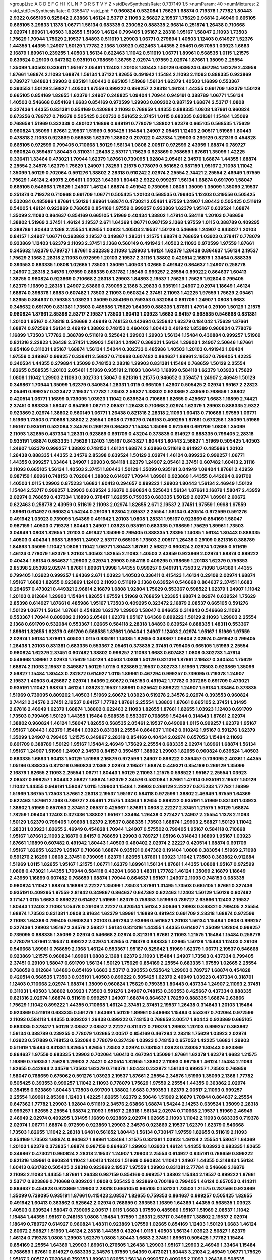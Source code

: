 >groupList:
A C D E F G H I K L
N P Q R S T V Y Z 
>stdDevSynthesisRate:
0.737149 1.5 
>numParam:
40
>numMixtures:
2
>std_stdDevSynthesisRate:
0.0358417
>std_phi:
***
0.960824 0.532084 1.75629 1.68874 0.719378 1.77782 1.80443 2.9322 0.665105 0.525642
2.63866 1.46124 2.53717 2.11093 2.56827 2.19537 1.75629 2.96814 2.46949 0.665105
0.665105 3.29833 1.1378 1.06771 1.56134 0.683335 0.230052 0.888335 2.96814 0.251874
1.26438 0.710668 2.02974 1.89961 1.40503 1.82655 1.51969 1.46124 0.799405 1.95167
2.28318 1.95167 1.58047 2.11093 1.73503 1.75629 1.70944 1.75629 2.19537 1.84893
0.511619 1.29903 1.06771 0.279894 1.40503 1.12403 0.614927 1.52376 1.44355 1.44355
1.24907 1.50129 1.77782 2.1368 1.03923 0.622463 1.44355 2.05461 0.657053 1.03923
1.6683 2.16879 1.89961 0.239255 1.40503 1.56134 0.622463 1.11042 0.511619 1.06771
1.89961 0.568535 1.0115 1.21575 0.639524 0.29109 0.647362 0.935191 0.768659 1.36755
2.02974 1.97559 2.02974 1.87661 1.35099 2.25554 1.35099 1.40503 0.336411 1.95167
2.05461 1.12403 1.20103 1.80443 1.50129 0.639524 0.467294 1.62379 2.43959 1.87661
1.68874 2.11093 1.68874 1.56134 1.37122 1.82655 0.491942 1.15484 2.11093 2.11093
0.888335 0.923869 0.789727 1.84893 1.29903 0.935191 1.80443 0.665105 1.51969 1.56134
1.62379 1.40503 1.16899 0.553367 0.393553 1.50129 2.56827 1.40503 1.97559 0.899222
0.999257 2.28318 1.46124 1.44355 0.691709 1.62379 1.50129 0.665105 0.854169 1.82655
1.62379 1.24907 0.248825 1.09404 1.70944 0.949191 0.388789 1.06771 1.56134 1.40503
0.546668 0.854169 1.6683 0.854169 0.972599 1.29903 0.809202 0.987159 1.68874 2.53717
1.0808 0.327436 1.44355 0.831381 0.854169 0.430884 2.11093 0.768659 1.44355 0.888335
1.0808 1.87661 0.960824 0.673256 0.789727 0.719378 0.505425 0.302733 0.561652 2.37451
1.0115 0.683335 0.831381 1.15484 1.35099 0.768659 1.51969 0.332338 0.480102 1.16899
0.949191 0.778079 1.38802 1.62379 0.665105 0.568535 1.75629 0.960824 1.35099 1.87661
2.19537 1.51969 0.505425 1.15484 1.24907 2.05461 1.12403 2.00517 1.51969 1.80443
0.478818 2.11093 0.923869 0.568535 1.62379 1.38802 0.207022 0.437334 1.29903 0.269129
0.821316 0.454828 0.665105 0.972599 0.799405 0.710668 1.50129 1.56134 1.0808 2.00517
0.972599 2.43959 1.68874 0.789727 0.960824 0.359457 1.80443 0.311031 1.26438 2.53717
1.75629 0.923869 0.768659 1.87661 1.35099 1.42225 0.336411 1.33464 0.473021 1.70944
1.62379 1.87661 0.739095 1.92804 2.05461 2.34576 1.68874 1.44355 1.68874 2.25554
2.34576 1.62379 1.75629 1.24907 1.78259 1.21575 0.778079 0.561652 0.987159 1.95167
2.71098 1.11042 1.35099 1.50129 0.702064 0.591276 1.38802 2.28318 0.910242 2.02974
2.25554 2.74421 2.25554 2.46949 1.97559 1.75629 1.46124 2.49975 2.05461 1.03923
1.64369 1.80443 2.9322 0.999257 1.56134 1.68874 0.691709 1.58047 0.665105 0.546668
1.75629 1.24907 1.46124 1.68874 0.491942 0.739095 1.0808 1.35099 1.35099 1.35099
2.19537 0.251874 0.719378 0.710668 0.691709 1.06771 0.505425 1.20103 0.568535 0.799405
1.12403 0.319556 0.505425 0.532084 0.485986 1.87661 1.50129 1.89961 1.68874 0.473021
2.05461 1.97559 1.24907 1.80443 0.505425 0.511619 0.54005 1.46124 0.923869 0.768659
0.854169 1.97559 0.999257 0.923869 1.62379 1.95167 0.639524 1.68874 1.35099 2.11093
0.864637 0.854169 0.665105 1.51969 0.40434 1.38802 1.47914 0.584118 1.20103 0.768659
1.38802 1.51969 2.37451 1.46124 2.19537 2.671 1.64369 1.06771 0.987159 2.1368
1.97559 1.0115 0.388789 0.409295 0.388789 1.80443 2.1368 2.25554 1.82655 1.03923
1.40503 2.19537 1.50129 0.546668 1.24907 0.843827 1.20103 0.84157 1.24907 1.06771
0.363862 2.19537 0.349867 1.28331 1.21575 1.68874 0.768659 1.03923 0.378417 0.778079
0.923869 1.12403 1.62379 2.11093 2.37451 2.1368 0.560149 0.491942 1.40503 2.11093
0.972599 1.97559 1.87661 0.345632 1.62379 0.789727 1.87661 0.332338 2.11093 1.29903
1.46124 1.62379 1.26438 0.864637 1.56134 2.19537 1.75629 2.1368 2.28318 2.11093
0.972599 1.20103 2.19537 2.31116 1.38802 0.420514 2.16879 1.33464 0.888335 0.393553
0.683335 1.0808 1.02665 1.73503 1.35099 1.40503 1.02665 0.491942 0.864637 1.24907
0.258778 1.24907 2.28318 2.34576 1.97559 0.888335 0.631782 1.18649 0.999257 2.25554
0.899222 0.864637 1.60413 1.36755 0.960824 0.923869 0.710668 2.28318 1.29903 1.84893
2.19537 1.75629 1.75629 1.92804 0.799405 1.62379 1.16899 2.28318 1.24907 2.63866
0.739095 2.1368 3.29833 0.935191 1.24907 2.02974 1.18649 1.46124 1.68874 0.398376
1.6683 0.607482 1.73503 2.11093 0.960824 2.37451 2.11093 1.42225 1.97559 1.75629
2.05461 1.82655 0.864637 0.759353 1.03923 1.35099 0.854169 0.759353 0.532084 0.691709
1.24907 1.0808 1.6683 0.345632 0.691709 0.831381 1.73503 0.485986 1.75629 1.64369
0.888335 1.87661 1.47914 0.29109 1.50129 1.21575 0.960824 1.87661 2.85398 2.53717
2.19537 1.73503 1.60413 1.03923 1.6683 0.84157 0.568535 0.546668 0.831381 1.20103
1.95167 0.478818 0.546668 2.46949 0.748153 0.442694 0.525642 1.62379 0.184042 1.75629
1.87661 1.68874 0.972599 1.56134 2.46949 1.38802 0.748153 0.460402 1.80443 0.491942
1.85389 0.960824 0.778079 1.16899 1.73503 1.77782 0.388789 0.511619 0.525642 1.29903
1.29903 1.56134 1.15484 0.430884 0.999257 1.51969 0.821316 2.22823 1.26438 2.37451
1.29903 1.56134 1.24907 0.368321 1.56134 1.29903 1.24907 2.50646 1.87661 0.854169
0.311031 1.95167 1.68874 1.56134 1.54244 0.302733 0.485986 1.40503 1.20103 0.491942
1.09404 1.97559 0.349867 0.999257 0.336411 2.56827 0.710668 0.607482 0.864637 1.89961
2.19537 0.799405 1.42225 0.340534 1.44355 0.279894 1.35099 0.748153 2.28318 1.29903
0.831381 1.15484 0.768659 1.50129 2.25554 1.82655 0.568535 1.20103 2.05461 1.51969
0.935191 2.11093 1.80443 1.16899 0.584118 1.62379 1.03923 1.75629 1.0808 1.11042
1.29903 2.11093 0.302733 1.58047 0.821316 1.21575 0.946652 0.359457 1.24907 2.46949
1.50129 0.349867 1.70944 1.35099 1.62379 0.340534 1.28331 1.0115 0.665105 1.42607
0.505425 2.02974 1.95167 2.22823 2.05461 0.999257 0.323472 2.19537 1.77782 1.73503
2.56827 1.38802 0.923869 2.43959 0.768659 1.38802 0.420514 1.06771 1.16899 0.739095
1.03923 1.11042 0.639524 0.710668 1.82655 0.425667 1.6683 1.16899 2.74421 2.37451
0.683335 1.58047 0.854169 1.06771 2.08537 1.26438 0.710668 2.02974 1.62379 1.29903
0.888335 2.9322 0.923869 2.02974 1.38802 0.560149 1.06771 1.26438 0.821316 2.28318
2.11093 1.60413 0.710668 1.97559 1.06771 1.51969 1.73503 0.710668 1.38802 2.25554
1.0808 0.778079 0.748153 0.409295 1.87661 0.673256 1.35099 1.51969 1.95167 0.935191
0.532084 2.34576 0.269129 0.864637 1.15484 1.35099 0.972599 0.691709 1.0808 1.35099
2.11093 1.82655 0.437334 1.28331 0.923869 0.691709 0.43204 0.373835 0.614927 0.888335
0.799405 2.28318 0.935191 1.68874 0.683335 1.75629 1.12403 1.95167 0.843827 1.80443
1.80443 2.56827 1.51969 0.505425 1.40503 1.24907 1.62379 0.999257 1.38802 0.748153
1.46124 1.68874 2.63866 0.511619 0.614927 0.485986 1.20103 1.26438 0.888335 1.44355
2.34576 2.85398 0.639524 1.50129 2.02974 1.46124 0.899222 0.999257 1.06771 1.44355
0.999257 1.33464 1.24907 1.29903 0.584118 1.62379 1.24907 2.05461 2.37451 0.607482
1.60413 2.31116 2.11093 0.665105 1.56134 1.40503 2.37451 1.80443 1.50129 1.35099
0.935191 3.04949 1.09404 1.87661 2.43959 0.987159 1.89961 0.748153 0.702064 1.38802
0.614927 1.70944 1.89961 0.923869 1.44355 0.442694 0.691709 1.40503 1.0115 1.29903
0.875233 1.6683 1.60413 0.294657 0.899222 1.29903 1.80443 1.56134 2.46949 1.50129
1.15484 2.53717 0.999257 1.29903 0.639524 2.16879 0.960824 0.525642 1.56134 1.87661
2.16879 1.58047 2.43959 2.02974 0.768659 0.437334 1.16899 0.378417 1.82655 0.759353
0.683335 1.50129 2.02974 1.89961 2.60672 0.622463 0.258778 2.43959 0.511619 2.11093
2.02974 1.82655 2.671 2.19537 2.37451 1.97559 1.9998 1.97559 1.89961 0.614927
0.960824 1.54244 0.29109 1.92804 2.08537 2.25554 1.56134 0.420514 0.972599 0.591276
0.491942 1.03923 0.739095 1.64369 0.491942 1.20103 1.0808 1.28331 1.95167 0.923869
0.854169 1.58047 0.987159 1.40503 0.719378 1.80443 1.24907 1.03923 0.935191 0.683335
0.768659 1.75629 1.89961 1.73503 3.04949 1.0808 1.82655 1.20103 0.491942 1.35099
0.799405 0.888335 1.23395 1.14085 1.56134 1.80443 0.888335 1.40503 0.40434 1.6683
1.89961 1.24907 2.53717 0.665105 1.73503 2.00517 1.26438 0.29109 0.821316 0.388789
1.84893 1.35099 1.11042 1.0808 1.11042 1.06771 1.80443 1.87661 2.56827 0.960824
2.02974 1.02665 0.511619 1.46124 0.778079 1.62379 1.20103 1.40503 1.82655 2.11093
1.40503 2.43959 0.923869 2.02974 1.68874 0.899222 0.40434 1.56134 0.864637 1.29903
2.02974 1.29903 0.584118 0.409295 0.768659 1.20103 1.62379 0.759353 2.85398 2.85398
2.02974 1.87661 1.89961 1.9998 1.44355 0.999257 0.949191 1.73503 2.71098 1.64369
1.44355 0.799405 1.03923 0.999257 1.64369 2.671 1.03923 1.40503 0.336411 0.415423
1.46124 0.29109 2.02974 1.68874 1.95167 1.6683 1.82655 0.923869 1.12403 2.11093
0.511619 2.1368 0.639524 0.546668 0.864637 2.37451 1.6683 0.294657 0.473021 0.449321
2.96814 2.16879 1.0808 1.92804 1.75629 0.553367 0.598522 1.62379 1.24907 1.11042
1.20103 0.912684 1.29903 1.15484 1.82655 1.97559 1.51969 0.768659 1.23395 1.68874
2.02974 0.639524 1.75629 2.85398 0.614927 1.87661 0.485986 1.95167 1.73503 0.409295
0.323472 2.16879 2.08537 0.665105 0.591276 1.50129 1.06771 1.56134 1.87661 0.454828
1.62379 1.29903 1.58047 0.946652 0.314843 0.546668 2.11093 0.553367 1.70944 0.809202
2.11093 2.05461 1.62379 1.95167 1.64369 0.899222 1.50129 2.11093 1.29903 2.25554
2.1368 0.691709 0.532084 0.553367 1.02665 0.584118 2.28318 1.84893 0.639524 0.888335
1.48311 0.553367 1.89961 1.82655 1.62379 0.691709 0.568535 1.87661 1.09404 1.24907
1.12403 2.02974 1.95167 1.51969 1.97559 2.02974 1.56134 1.87661 1.40503 1.0115
0.935191 1.14085 1.82655 0.349867 1.09404 2.02974 0.491942 0.799405 1.26438 1.20103
0.831381 0.683335 0.553367 2.05461 0.373835 2.37451 0.799405 0.665105 1.51969 2.25554
0.960824 1.62379 2.37451 0.607482 1.38802 0.999257 2.11093 1.6683 0.607482 1.0808
0.302733 1.47914 0.546668 1.89961 2.02974 1.75629 1.50129 1.40503 1.0808 1.50129
0.821316 1.87661 2.19537 0.340534 1.75629 1.68874 2.11093 2.19537 0.349867 1.50129
1.0115 0.923869 2.19537 0.302733 1.51969 1.73503 0.923869 1.35099 2.56827 1.15484
1.80443 0.232872 0.614927 1.0115 1.89961 0.467294 0.999257 0.739095 0.719378 1.24907
2.19537 1.40503 0.425667 2.02974 1.64369 2.60672 0.748153 0.491942 1.77782 0.307265
0.691709 0.473021 0.935191 1.11042 1.68874 1.46124 1.03923 2.19537 1.89961 0.525642
0.899222 1.24907 1.56134 1.33464 0.373835 1.51969 0.739095 0.809202 1.40503 1.51969
2.60672 1.03923 0.519278 2.34576 2.02974 0.393553 0.960824 2.74421 2.34576 2.37451
2.19537 0.84157 1.77782 1.87661 2.25554 1.38802 1.87661 0.665105 2.37451 1.31495
2.67816 2.46949 1.62379 1.68874 1.38802 0.622463 2.11093 1.82655 1.87661 1.82655
1.03923 1.12403 0.691709 1.73503 0.799405 1.50129 1.44355 1.15484 0.568535 0.553367
0.768659 1.54244 0.314843 1.87661 2.02974 1.38802 0.960824 1.46124 1.58047 1.82655
0.568535 2.05461 2.19537 0.649098 1.0115 0.999257 1.62379 1.95167 1.95167 1.80443
1.62379 1.15484 1.03923 0.831381 2.25554 0.864637 1.11042 0.910242 1.95167 0.591276
1.62379 1.35099 1.24907 0.799405 1.21575 0.349867 2.28318 0.854169 0.40434 2.02974
0.657053 1.15484 2.11093 0.691709 0.388789 1.50129 1.95167 1.15484 2.46949 1.75629
2.25554 0.683335 2.02974 1.89961 1.68874 1.56134 1.95167 1.24907 1.51969 1.24907
2.34576 0.84157 0.359457 1.38802 1.29903 1.82655 0.960824 0.639524 1.40503 0.683335
1.6683 1.60413 1.50129 1.51969 2.16879 0.972599 1.24907 0.899222 0.359457 0.739095
2.40361 1.44355 1.05196 0.888335 0.821316 0.960824 2.1368 2.02974 2.19537 1.68874
0.449321 0.854169 0.269129 1.35099 2.16879 1.82655 2.11093 2.25554 1.06771 1.80443
1.50129 2.11093 1.21575 0.598522 1.95167 2.25554 1.03923 2.08537 0.999257 1.80443
2.56827 1.68874 1.62379 2.34576 0.532084 1.87661 1.47914 0.935191 2.19537 1.50129
1.11042 1.44355 0.949191 1.58047 1.0115 1.29903 1.15484 1.29903 0.269129 2.22227
0.875233 1.77782 1.16899 1.51969 1.36755 1.73503 1.87661 2.28318 2.19537 1.95167
0.584118 0.972599 1.38802 2.46949 1.97559 1.64369 0.622463 1.87661 2.1368 0.789727
2.05461 1.21575 1.33464 1.82655 0.899222 0.935191 1.51969 0.831381 1.03923 1.38802
1.51969 0.657053 2.37451 2.08537 0.425667 1.87661 1.0808 2.22227 2.37451 1.21575
1.50129 1.68874 1.78259 1.09404 1.12403 0.327436 1.38802 1.95167 1.33464 1.26438
0.272427 1.24907 2.25554 1.1378 2.11093 1.50129 1.62379 0.799405 1.09698 1.62379
2.19537 0.888335 1.73503 1.68874 1.29903 2.56827 1.50129 1.11042 1.28331 1.03923
1.82655 2.46949 0.454828 1.70944 1.24907 0.575502 0.799405 1.95167 0.584118 0.710668
1.95167 1.87661 2.11093 2.16879 0.84157 0.768659 1.29903 0.789727 1.05196 0.314843
1.16899 1.95167 1.03923 1.87661 1.16899 0.607482 0.491942 1.80443 1.40503 0.460402
2.02974 2.22227 0.420514 1.68874 0.691709 1.95167 1.82655 1.62379 1.95167 0.710668
1.68874 0.935191 0.647362 0.191404 1.0808 0.383054 1.51969 2.71098 0.591276 2.16299
1.0808 2.37451 0.739095 1.62379 1.82655 1.87661 1.03923 1.11042 1.73503 0.363862
0.912684 1.51969 1.0115 1.82655 1.95167 1.21575 1.06771 1.62379 1.89961 1.56134
1.87661 1.44355 1.0808 1.95167 0.972599 1.0808 0.473021 1.44355 1.70944 0.584118
0.43204 1.6683 1.48311 1.77782 1.46124 1.35099 2.16879 1.18649 2.43959 1.16899
0.607482 0.768659 1.68874 1.70944 0.864637 1.95167 1.24907 2.11093 0.748153 0.683335
0.960824 1.11042 1.68874 1.16899 2.22227 1.35099 1.73503 1.87661 1.31495 1.73503
0.665105 1.87661 0.327436 0.935191 0.409295 1.97559 2.81942 0.349867 0.864637 0.647362
0.622463 1.12403 1.50129 1.50129 0.607482 3.17147 1.0115 1.6683 0.899222 0.614927
1.51969 1.62379 0.759353 1.51969 0.789727 2.63866 1.12403 2.19537 1.80443 1.12403
2.11093 1.05478 0.29109 2.22227 0.420514 1.56134 2.50646 1.29903 0.368321 0.799405
2.25554 1.68874 1.73503 0.831381 1.0808 3.91634 1.62379 1.89961 1.16899 0.491942
0.691709 2.28318 1.68874 0.972599 2.11093 1.64369 0.799405 0.960824 1.20103 0.467294
2.63866 0.561652 1.20103 1.56134 1.15484 1.0808 0.999257 0.327436 1.29903 1.95167
2.34576 2.56827 1.56134 0.821316 1.44355 1.44355 0.614927 1.35099 1.92804 0.999257
0.739095 0.888335 1.35099 2.02974 0.546668 2.02974 0.821316 1.87661 2.11093 1.21575
1.15484 1.15484 0.258778 0.778079 1.87661 2.19537 0.899222 2.02974 1.82655 0.719378
0.888335 1.02665 1.50129 1.15484 1.12403 0.29109 0.546668 1.89961 0.768659 2.1368
1.46124 0.553367 1.95167 0.525642 1.51969 1.62379 1.06771 2.19537 0.546668 0.923869
1.21575 0.960824 1.89961 1.0808 2.1368 1.62379 2.11093 1.15484 1.24907 1.73503
0.437334 0.799405 2.37451 0.29109 1.58047 0.691709 1.56134 1.50129 1.75629 0.854169
2.25554 0.683335 1.97559 1.02665 2.25554 0.768659 0.912684 1.84893 0.854169 1.6683
2.53717 0.393553 0.525642 1.29903 0.789727 1.68874 0.454828 0.420514 0.568535 1.73503
0.935191 1.40503 0.899222 0.505425 1.62379 2.46949 1.03923 0.437334 0.318701 1.12403
0.710668 2.02974 1.68874 1.35099 0.960824 1.75629 0.759353 1.80443 0.437334 1.24907
2.11093 2.37451 0.311031 1.40503 1.38802 1.03923 1.73503 0.591276 1.24907 0.748153
0.393553 0.425667 0.437334 0.888335 0.821316 2.02974 1.68874 0.511619 0.999257 1.24907
1.68874 0.864637 1.78259 0.888335 1.68874 2.63866 1.75629 1.11042 0.899222 1.44355
0.710668 1.46124 2.37451 2.37451 2.19537 1.26438 0.314843 1.20103 1.15484 0.923869
0.511619 0.683335 0.591276 1.64369 1.50129 1.89961 0.546668 1.15484 0.553367 0.702064
0.972599 2.11093 0.584118 1.44355 0.809202 1.26438 0.899222 0.748153 0.768659 2.00517
1.80443 0.923869 0.665105 0.683335 0.378417 1.50129 2.08537 2.08537 2.22227 0.811372
0.719378 1.29903 1.20103 0.999257 0.363862 1.56134 0.388789 0.239255 0.778079 1.02665
2.00517 0.854169 0.467294 2.28318 1.75629 1.03923 2.02974 1.03923 0.517889 0.748153
0.532084 0.778079 0.327436 1.03923 0.748153 0.657053 1.42225 1.6683 1.29903 0.511619
1.15484 0.831381 1.82655 1.82655 1.73503 2.02974 0.748153 1.03923 0.230052 1.80443
0.923869 0.864637 1.97559 0.683335 1.29903 0.702064 1.60413 0.467294 1.35099 1.87661
1.62379 1.62379 1.6683 1.21575 1.16899 0.759353 1.75629 1.29903 2.74421 0.420514
1.82655 1.38802 2.11093 0.987159 1.46124 1.15484 2.11093 1.82655 0.442694 2.34576
1.73503 1.62379 0.719378 1.80443 0.232872 1.56134 0.999257 1.73503 0.768659 1.58047
0.768659 0.675062 0.591276 1.03923 2.19537 1.87661 2.25554 2.34576 1.51969 1.35099
2.1368 1.77782 0.505425 0.393553 0.999257 1.11042 2.11093 0.778079 1.75629 1.97559
2.25554 1.44355 0.363862 2.02974 0.354155 0.923869 1.80443 1.73503 0.691709 1.38802
1.6683 0.759353 1.62379 2.00517 2.11093 0.999257 2.25554 1.89961 2.85398 1.12403
1.42225 1.82655 1.62379 2.50646 1.51969 2.16879 1.70944 0.864637 2.25554 0.647362
1.77782 1.29903 1.92804 0.511619 2.34576 2.63866 1.68874 1.54244 2.14253 0.639524
1.35099 2.28318 0.999257 1.82655 2.25554 1.68874 2.11093 1.95167 2.28318 1.56134
2.02974 0.710668 2.19537 1.51969 2.46949 2.46949 2.02974 0.409295 1.31495 1.16899
0.923869 2.02974 1.02665 2.11093 1.11042 2.11093 0.683335 0.719378 2.02974 1.06771
1.68874 0.972599 0.923869 1.29903 2.34576 0.923869 2.19537 1.62379 1.62379 0.546668
1.73503 1.82655 1.11042 2.28318 1.6481 0.561652 1.80443 1.56134 0.730147 1.97559
1.82655 0.511619 2.11093 0.854169 1.73503 1.68874 0.864637 1.89961 1.33464 1.21575
0.831381 1.03923 1.46124 2.25554 1.58047 1.64369 1.20103 1.62379 0.373835 1.68874
0.987159 0.864637 1.29903 1.03923 1.46124 1.44355 1.03923 0.683335 1.82655 0.349867
0.473021 0.960824 2.28318 2.19537 1.24907 1.29903 2.25554 0.614927 0.935191 0.768659
0.899222 0.821316 1.89961 0.960824 1.11042 1.60413 1.12403 1.51969 0.960824 1.11042
1.24907 1.44355 0.314843 1.56134 1.60413 0.631782 0.505425 2.28318 0.923869 2.19537
1.97559 1.29903 0.831381 2.77784 0.546668 2.16879 2.11093 2.11093 1.44355 1.87661
1.26438 0.987159 0.854169 0.999257 1.38802 1.15484 2.19537 0.899222 1.87661 2.53717
0.923869 0.710668 0.809202 1.0808 0.505425 0.923869 0.700186 0.799405 1.46124 0.657053
0.414311 0.864637 0.454828 0.923869 1.29903 2.28318 0.665105 0.665105 0.153123 1.73503
1.21575 0.287566 0.923869 1.35099 0.739095 0.935191 1.87661 0.415423 2.08537 1.82655
0.759353 0.864637 0.999257 0.505425 1.82655 0.491942 1.60413 0.363862 0.525642 2.02974
0.768659 0.393553 1.16899 1.64369 1.44355 0.568535 1.03923 1.40503 0.639524 1.58047
0.739095 2.00517 1.0115 1.6683 1.97559 0.485986 1.95167 1.51969 2.08537 1.11042
1.15484 1.44355 1.95167 0.748153 1.0808 1.15484 1.97559 1.28331 2.53717 0.349867
1.38802 2.19537 2.02974 1.18649 0.789727 0.614927 0.960824 1.48311 0.923869 1.97559
1.02665 0.854169 1.12403 1.50129 1.6683 1.46124 2.60672 2.56827 1.51969 1.46124
2.28318 1.44355 0.43204 1.0115 1.40503 1.56134 1.03923 2.56827 1.62379 1.46124
0.719378 1.0808 1.29903 1.62379 1.0808 1.80443 1.6683 2.37451 1.89961 0.505425
1.77782 1.15484 0.854169 2.25554 1.64369 1.29903 1.89961 0.276505 1.26438 1.29903
1.95167 1.29903 2.46949 1.33464 1.15484 0.768659 1.87661 0.614927 0.683335 2.34576
1.97559 1.64369 0.473021 1.80443 3.21034 2.46949 1.06771 1.75629 1.95167 2.00517
0.702064 0.759353 1.89961 1.82655 1.56134 0.999257 0.409295 2.11093 1.26438 0.568535
0.683335 1.68874 0.519278 1.24907 2.02974 0.340534 0.467294 1.82655 2.37451 1.68874
2.05461 0.888335 2.85398 1.75629 1.24907 1.40503 0.778079 1.73503 0.258778 1.35099
0.748153 1.6683 0.54005 0.473021 1.46124 0.899222 1.35099 1.68874 1.95167 2.34576
2.05461 2.11093 1.33464 2.28318 0.691709 2.11093 2.53717 0.575502 0.657053 2.28318
0.485986 0.631782 1.68874 0.449321 1.35099 1.28331 1.44355 1.62379 1.56134 1.60413
1.62379 0.923869 1.56134 1.68874 1.53831 0.739095 2.02974 2.50646 0.657053 1.05196
1.51969 0.923869 2.19537 2.02974 0.345632 2.02974 0.242187 1.35099 2.16879 1.68874
2.50646 0.420514 1.40503 0.336411 0.437334 2.46949 1.95167 0.607482 0.561652 0.657053
0.683335 2.11093 0.789727 1.97559 0.739095 1.44355 2.02974 0.739095 1.87661 1.95167
1.02665 1.50129 1.24907 0.336411 0.854169 0.546668 0.710668 1.68874 2.25554 0.875233
0.363862 0.525642 1.97559 0.442694 2.9322 0.710668 0.294657 0.972599 1.89961 1.23395
0.491942 2.1368 1.56134 1.20103 0.525642 2.08537 1.42225 1.73503 0.607482 1.82655
1.09404 2.16879 0.799405 0.759353 0.591276 0.960824 1.50129 0.864637 2.53717 0.935191
1.75629 2.25554 1.40503 2.28318 1.03923 0.378417 0.691709 1.40503 1.6683 2.34576
2.50646 1.9998 1.75629 1.42225 0.719378 1.87661 1.68874 0.363862 1.02665 0.336411
0.591276 1.85389 1.80443 1.87661 1.75629 0.561652 2.37451 1.0115 0.960824 0.460402
1.75629 1.12403 0.311031 1.56134 0.505425 0.972599 1.38802 1.73503 1.87661 1.42225
2.77784 2.02974 1.80443 1.87661 1.0808 1.46124 1.03923 1.16899 2.37451 1.62379
0.710668 1.6683 1.95167 1.24907 1.40503 1.54244 0.29109 2.22823 0.987159 2.25554
0.683335 0.631782 1.0808 1.68874 1.92804 0.730147 0.454828 0.568535 1.58047 2.43959
1.11042 1.87661 1.0115 1.56134 0.276505 2.37451 1.89961 1.87661 1.82655 1.92289
1.48311 1.15484 0.449321 1.64369 1.68874 0.935191 2.11093 1.6683 0.888335 1.29903
0.691709 1.68874 0.960824 1.89961 1.18649 2.11093 1.95167 1.68874 1.87661 2.85398
2.02974 1.28331 2.1368 1.24907 0.888335 1.82655 1.20103 1.68874 1.35099 2.28318
1.16899 2.28318 0.809202 1.82655 1.54244 1.20103 1.58047 1.29903 0.631782 2.11093
1.73503 1.54244 2.43959 0.821316 2.02974 1.59984 0.768659 1.40503 0.467294 1.73503
0.454828 1.80443 0.710668 1.62379 0.388789 0.639524 0.899222 1.11042 0.327436 0.960824
0.888335 1.95167 0.388789 1.24907 2.16879 1.6683 0.546668 1.89961 0.719378 0.425667
1.56134 1.95167 1.97559 2.1368 0.491942 1.28331 2.85398 1.89961 1.58047 1.35099
0.442694 2.02974 0.888335 0.336411 0.675062 1.44355 1.82655 0.657053 1.89961 2.11093
1.12403 1.70944 0.437334 1.0808 2.34576 1.35099 0.821316 1.44355 1.73503 0.311031
0.598522 0.491942 1.68874 0.363862 1.56134 1.31495 0.748153 1.50129 2.05461 2.37451
2.19537 1.62379 1.58047 0.935191 1.21575 1.03923 1.82655 1.35099 1.68874 0.739095
1.62379 1.58047 1.33464 1.64369 0.923869 1.35099 1.23395 2.671 0.525642 0.888335
1.38802 0.888335 0.778079 2.11093 1.15484 1.95167 0.864637 1.46124 2.11093 0.591276
0.730147 0.525642 1.62379 1.06771 0.799405 1.97559 1.58047 0.614927 1.75629 0.821316
2.37451 1.15484 1.78259 1.50129 0.768659 2.11093 2.11093 2.46949 1.87661 2.28318
1.89961 1.6683 2.02974 1.51969 0.999257 0.517889 0.639524 1.58047 1.62379 2.16879
1.23395 0.336411 1.95167 2.63866 2.19537 1.75629 1.68874 0.683335 1.68874 0.935191
0.525642 1.87661 0.854169 1.28331 2.22227 1.54244 0.854169 0.888335 0.607482 0.960824
0.899222 0.639524 0.768659 1.03923 1.0808 1.44355 1.38802 1.51969 0.40434 2.05461
0.899222 2.19537 1.68874 2.34576 0.437334 2.19537 1.62379 0.999257 2.19537 0.923869
0.591276 2.19537 1.62379 1.97559 1.75629 0.888335 1.87661 1.95167 1.68874 1.24907
0.987159 1.75629 2.19537 0.683335 0.960824 2.02974 0.614927 1.56134 0.657053 0.691709
0.525642 1.82655 1.50129 0.972599 0.598522 1.87661 0.657053 2.60672 0.799405 2.02974
1.28331 0.584118 0.454828 1.95167 1.82655 1.95167 0.491942 1.0808 2.60672 2.74421
1.35099 1.95167 1.40503 0.425667 1.29903 1.58047 1.15484 1.89961 0.935191 1.62379
2.16879 1.03923 2.02974 1.56134 0.393553 1.50129 0.553367 1.46124 1.50129 1.31495
1.89961 0.473021 0.279894 1.84893 0.831381 1.68874 0.854169 1.29903 1.40503 0.683335
1.87661 0.923869 1.87661 0.553367 1.20103 1.54244 0.639524 1.50129 0.730147 1.36755
2.19537 1.26438 0.491942 0.631782 1.24907 0.864637 1.35099 2.43959 0.491942 1.95167
1.50129 1.50129 0.631782 0.710668 0.575502 0.960824 0.683335 0.864637 0.739095 1.62379
1.18332 1.0115 0.999257 1.75629 0.972599 0.525642 1.31495 1.21575 0.972599 1.20103
1.44355 0.449321 1.03923 0.388789 0.546668 0.420514 1.26438 1.60413 0.491942 1.87661
2.02974 1.02665 0.888335 2.41006 1.97559 2.05461 1.46124 1.92804 0.739095 0.999257
0.242187 0.454828 1.62379 0.899222 0.999257 0.831381 0.831381 1.58047 0.949191 0.960824
1.03923 0.960824 2.22227 1.68874 0.960824 2.16879 1.20103 2.37451 1.06771 2.43959
1.51969 0.899222 2.00517 1.02665 1.26438 0.207022 1.15484 2.671 2.16879 2.22823
1.40503 2.56827 1.68874 1.20103 0.532084 0.584118 0.454828 0.799405 0.730147 1.62379
2.02974 0.657053 0.987159 2.28318 1.89961 2.56827 2.05461 2.37451 1.0808 2.53717
0.232872 0.778079 1.46124 1.50129 1.16899 1.56134 1.35099 0.789727 0.665105 2.11093
0.899222 0.864637 0.799405 1.51969 2.25554 1.51969 1.73503 0.888335 1.68874 2.19537
1.62379 0.302733 2.85398 0.821316 1.58047 1.64369 1.6683 0.607482 0.84157 2.11093
1.51969 1.62379 0.710668 0.739095 2.00517 2.60672 1.80443 0.768659 2.31116 1.62379
1.75629 1.75629 0.420514 1.82655 1.75629 2.16879 0.525642 0.768659 1.51969 1.97559
1.68874 2.02974 1.21575 0.710668 0.657053 0.363862 1.87661 1.33464 0.899222 2.08537
1.87661 0.393553 1.89961 1.75629 1.75629 0.607482 1.51969 1.0808 1.21575 0.393553
2.05461 2.74421 0.505425 0.799405 1.42225 1.42225 1.12403 1.20103 1.87661 1.29903
1.68874 1.80443 1.24907 1.51969 0.719378 0.485986 0.821316 0.420514 1.62379 2.11093
1.87661 0.584118 0.683335 0.437334 1.62379 1.24907 0.935191 2.08537 0.683335 1.6683
1.80443 0.525642 1.44355 0.314843 2.11093 1.33464 1.64369 0.631782 0.809202 0.799405
0.999257 1.16899 1.62379 0.728194 0.799405 1.29903 2.34576 0.730147 1.95167 1.33464
1.70944 2.37451 0.258778 2.34576 2.08537 1.75629 2.53717 2.43959 1.11042 2.22227
2.25554 1.1378 2.02974 1.40503 2.46949 1.82655 0.373835 1.62379 1.1378 1.40503
1.35099 3.00451 1.56134 2.19537 0.923869 0.759353 1.20103 0.710668 1.16899 1.0808
0.854169 1.58047 1.36755 2.28318 0.999257 0.354155 2.19537 1.75629 1.40503 0.888335
0.899222 0.532084 0.40434 2.19537 2.56827 2.08537 1.15484 0.454828 0.631782 1.51969
0.393553 2.05461 1.62379 1.46124 0.553367 1.46124 0.491942 1.51969 0.393553 1.75629
1.15484 1.82655 1.50129 0.888335 0.159248 0.691709 0.831381 1.68874 0.232872 0.665105
0.710668 0.467294 2.28318 1.70944 1.75629 1.06771 0.854169 0.525642 0.454828 1.62379
1.06771 1.68874 2.00517 1.56134 1.62379 1.73503 0.491942 1.6683 0.864637 1.38802
1.29903 1.56134 1.35099 2.02974 0.864637 1.80443 1.73503 2.28318 0.591276 1.29903
1.97559 0.999257 0.467294 0.299068 1.97559 1.40503 2.28318 2.60672 2.16879 1.56134
1.46124 1.68874 1.95167 2.22227 0.683335 0.719378 1.0808 1.97559 1.97559 1.75629
0.683335 0.910242 0.546668 1.58047 1.68874 0.299068 1.15484 1.75629 2.46949 2.671
1.89961 1.40503 1.70944 0.739095 0.553367 0.473021 1.62379 1.50129 1.35099 2.28318
0.899222 0.854169 2.11093 2.25554 1.24907 0.739095 0.276505 0.854169 1.03923 0.710668
2.34576 1.14085 1.6683 0.972599 1.11042 0.719378 0.683335 0.923869 0.657053 0.584118
0.311031 0.393553 1.97559 1.73503 1.89961 1.73503 1.29903 1.68874 0.478818 1.58047
2.11093 0.710668 1.21575 1.02665 2.37451 0.831381 0.336411 0.639524 0.999257 1.75629
2.11093 0.657053 2.63866 1.11042 0.525642 1.44355 0.327436 0.923869 1.56134 1.0808
0.40434 1.44355 1.82655 1.51969 0.349867 1.47914 0.460402 1.12403 2.08537 0.899222
0.425667 1.82655 1.06771 1.62379 2.1368 0.665105 1.46124 1.15484 1.46124 0.875233
1.48311 0.575502 2.08537 0.354155 2.28318 0.710668 0.420514 1.33464 0.614927 1.6683
1.29903 1.28331 2.11093 1.02665 0.485986 0.511619 0.319556 1.64369 1.95167 0.739095
0.473021 0.854169 1.11042 0.691709 0.505425 1.16899 2.11093 1.95167 2.02974 0.831381
0.999257 0.388789 0.393553 0.999257 2.46949 0.899222 1.56134 1.40503 0.525642 1.56134
1.24907 1.46124 1.95167 1.28331 1.80443 0.631782 1.89961 1.29903 1.56134 0.485986
0.639524 2.37451 0.831381 0.349867 2.08537 0.363862 1.16899 1.24907 1.29903 0.935191
1.15484 1.87661 1.70944 1.11042 2.00517 0.665105 0.999257 0.831381 2.02974 2.28318
0.935191 2.19537 2.37451 0.710668 1.95167 1.51969 0.639524 0.999257 0.935191 1.6683
1.06771 1.56134 0.987159 0.799405 1.82655 1.64369 0.789727 1.87661 1.35099 1.64369
1.15484 2.41006 1.24907 0.546668 1.24907 0.864637 0.287566 1.82655 2.34576 1.02665
1.56134 1.68874 1.80443 1.40503 2.19537 1.70944 2.77784 1.40503 1.97559 2.63866
2.11093 2.28318 0.748153 1.24907 2.11093 1.29903 0.639524 1.24907 1.82655 1.50129
1.0808 2.05461 0.831381 1.75629 0.768659 0.505425 1.40503 2.02974 0.821316 0.598522
1.29903 1.35099 1.9998 1.51969 0.598522 1.73503 0.363862 1.62379 0.999257 1.97559
0.409295 1.73503 0.258778 2.43959 2.11093 2.11093 1.16899 1.03923 1.18649 1.29903
1.80443 2.11093 0.614927 1.6683 0.923869 0.657053 1.82655 0.525642 0.311031 0.378417
1.75629 1.95167 1.82655 1.95167 0.415423 0.631782 0.460402 0.614927 0.437334 0.591276
0.657053 1.09404 0.778079 0.598522 1.56134 1.80443 1.40503 0.591276 1.38802 1.0808
1.64369 1.20103 0.864637 0.287566 1.0808 2.02974 2.05461 1.56134 0.999257 0.467294
2.63866 1.80443 1.47914 1.58047 2.31116 1.89961 1.68874 1.29903 1.89961 1.40503
0.675062 0.442694 0.864637 0.935191 1.40503 0.425667 0.40434 2.02974 0.809202 2.74421
0.999257 2.16879 1.64369 1.64369 1.12403 0.546668 0.681507 1.46124 0.265871 0.546668
2.28318 0.614927 2.37451 1.97559 1.03923 2.1368 1.68874 1.20103 1.75629 1.56134
1.35099 1.80443 1.95167 0.789727 0.511619 0.437334 0.40434 1.16899 1.51969 0.864637
1.68874 1.20103 2.53717 1.28331 0.730147 1.40503 0.568535 0.923869 0.409295 0.888335
1.12403 0.553367 1.03923 2.31116 0.449321 0.923869 0.485986 2.05461 1.11042 1.20103
1.29903 0.960824 0.719378 0.378417 1.44355 2.19537 2.53717 1.40503 0.84157 0.799405
1.02665 2.19537 2.19537 1.24907 1.38802 2.1368 2.43959 0.987159 1.56134 1.11042
0.768659 2.63866 1.38802 1.46124 0.821316 2.19537 0.799405 1.73503 2.671 1.0808
1.24907 1.89961 2.02974 0.591276 2.71098 1.50129 1.29903 2.50646 0.639524 2.43959
0.854169 1.95167 1.97559 0.935191 0.283324 2.34576 2.85398 1.82655 2.19537 2.34576
1.75629 1.62379 0.888335 0.591276 0.739095 0.665105 1.51969 0.768659 0.591276 0.821316
2.16879 0.584118 1.44355 1.20103 1.82655 0.999257 1.16899 1.24907 0.505425 0.768659
1.46124 1.82655 2.19537 0.665105 2.22823 1.58047 2.11093 1.06771 1.42225 1.68874
2.05461 1.51969 1.23395 2.37451 2.02974 1.87661 2.34576 2.11093 0.591276 2.19537
2.05461 1.75629 1.62379 0.999257 2.85398 2.02974 2.19537 1.44355 1.75629 0.675062
1.6683 1.20103 1.82655 1.82655 1.16899 1.51969 1.89961 0.748153 1.15484 1.21575
0.639524 0.437334 2.25554 2.02974 1.97559 1.68874 1.62379 1.95167 0.491942 1.50129
1.40503 1.42225 1.24907 0.442694 1.60413 1.95167 1.58047 0.84157 0.923869 0.719378
1.75629 1.6683 1.80443 2.16879 1.87661 1.73503 0.43204 1.80443 1.50129 1.73503
0.368321 0.923869 0.525642 1.24907 1.68874 0.960824 0.553367 1.97559 1.68874 1.97559
0.491942 1.0115 0.665105 0.748153 0.478818 0.279894 1.11042 1.38802 0.899222 2.16879
0.691709 1.58047 2.05461 2.02974 1.92804 2.34576 2.08537 1.82655 1.54244 1.50129
1.24907 2.22227 1.40503 0.789727 2.02974 1.40503 1.03923 1.56134 1.75629 1.16899
0.363862 1.80443 1.6683 1.89961 2.53717 0.345632 1.6683 0.454828 1.6683 2.02974
0.739095 0.923869 0.691709 1.60413 2.02974 1.40503 1.75629 1.29903 1.82655 1.95167
2.16879 0.923869 0.719378 0.491942 0.568535 0.614927 1.02665 2.34576 0.622463 1.89961
0.568535 0.831381 0.54005 1.82655 0.354155 1.50129 1.06771 0.683335 2.34576 1.50129
0.821316 1.87661 0.657053 0.575502 0.591276 0.473021 1.03923 1.33464 1.33464 1.87661
0.999257 0.568535 1.58047 1.35099 2.19537 1.87661 1.11042 2.19537 0.393553 1.89961
1.0808 0.368321 1.95167 1.70944 0.665105 0.546668 1.95167 0.935191 2.60672 1.44355
2.08537 1.77782 0.789727 1.0808 0.768659 1.56134 1.12403 1.40503 0.768659 1.78259
0.311031 1.31495 1.68874 0.899222 0.972599 1.36755 0.899222 2.46949 0.84157 0.739095
0.888335 1.73503 0.261949 2.05461 2.63866 0.639524 1.60413 0.538605 2.05461 1.05196
0.799405 1.50129 2.11093 1.40503 1.20103 2.19537 0.491942 0.923869 2.02974 2.11093
0.437334 1.46124 1.33464 2.19537 1.68874 0.960824 2.53717 0.864637 1.26438 1.36755
1.6481 2.53717 1.0115 1.0808 1.21901 0.768659 1.75629 2.19537 0.491942 0.639524
1.29903 1.82655 1.68874 1.75629 1.64369 0.854169 2.37451 0.591276 0.409295 2.37451
1.38802 1.24907 1.56134 2.02974 1.58047 2.88895 1.33464 0.831381 0.987159 2.37451
2.11093 2.46949 1.24907 2.11093 1.0808 1.73503 2.19537 0.854169 0.888335 1.82655
1.85389 1.18649 1.80443 1.33464 2.60672 0.491942 1.89961 2.63866 1.11042 1.29903
0.624133 2.16879 1.35099 1.89961 1.56134 0.739095 0.639524 2.08537 0.568535 1.44355
0.614927 1.15484 0.864637 1.09404 2.11093 1.0808 1.33464 0.999257 2.56827 0.821316
0.864637 0.960824 1.80443 0.987159 1.11042 0.230052 1.06771 1.68874 2.46949 1.60413
1.38802 1.56134 1.95167 1.56134 0.454828 0.568535 1.20103 1.44355 2.16879 0.425667
0.454828 1.82655 2.25554 2.11093 0.691709 1.0808 1.58047 1.62379 2.1368 0.614927
1.50129 1.0808 1.21575 1.95167 2.19537 0.454828 1.73503 1.95167 1.05196 1.40503
0.591276 2.16879 1.12403 1.26438 1.56134 1.58047 2.31116 1.87661 1.33464 1.56134
1.24907 1.29903 1.11042 1.06771 1.16899 1.68874 1.95167 1.0808 2.28318 0.799405
1.82655 1.80443 1.16899 2.25554 1.15484 0.739095 1.97559 0.420514 2.28318 0.809202
2.08537 1.87661 0.314843 1.92804 1.68874 1.89961 1.44355 0.639524 0.473021 0.345632
1.56134 0.591276 1.56134 1.50129 0.525642 1.20103 0.739095 0.923869 1.03923 1.82655
1.40503 1.46124 0.454828 1.97559 0.378417 1.11042 1.40503 0.517889 0.759353 2.1368
2.02974 2.9322 0.398376 1.24907 0.949191 1.58047 1.62379 0.657053 0.511619 1.89961
0.631782 0.683335 0.821316 1.80443 0.768659 2.28318 0.639524 1.68874 1.51969 0.631782
1.89961 1.62379 2.31736 0.568535 0.383054 0.821316 2.56827 0.831381 2.08537 1.06771
1.0808 0.568535 1.50129 0.546668 1.56134 2.34576 1.77782 0.984518 1.95167 1.15484
1.95167 0.485986 0.821316 1.50129 0.553367 1.56134 0.378417 1.97559 1.51969 1.62379
1.35099 0.799405 2.53717 0.568535 2.37451 1.29903 1.11042 0.460402 0.864637 2.05461
1.06771 0.831381 0.314843 1.24907 2.02974 0.799405 1.51969 1.68874 0.999257 1.58047
0.614927 1.62379 2.05461 1.62379 1.11042 1.68874 1.29903 1.62379 0.960824 1.82655
2.25554 2.43959 1.89961 1.35099 0.230052 1.85389 0.888335 0.532084 1.77782 1.28331
1.29903 1.47914 2.02974 1.38802 1.6683 1.80443 1.97559 1.46124 1.82655 2.05461
2.28318 0.553367 1.97559 0.768659 0.821316 1.51969 1.80443 0.614927 0.960824 0.639524
0.999257 1.0808 1.40503 1.85389 0.639524 2.19537 1.16899 1.62379 0.960824 2.02974
0.821316 0.759353 1.82655 0.449321 2.19537 1.29903 0.631782 0.363862 0.467294 2.22227
0.368321 0.739095 1.36755 1.50129 0.710668 1.29903 0.935191 1.62379 2.00517 0.789727
1.16899 1.33464 0.511619 0.935191 1.29903 0.999257 0.854169 0.614927 1.50129 1.03923
1.82655 1.75629 1.87661 2.37451 1.89961 1.16899 0.923869 1.95167 1.95167 0.999257
0.473021 1.21575 2.53717 0.748153 1.6683 2.02974 0.683335 0.568535 1.97559 0.739095
1.03923 2.11093 0.505425 0.437334 1.62379 1.11042 2.11093 0.378417 1.75629 1.44355
1.68874 1.03923 0.657053 1.68874 1.29903 0.598522 1.40503 1.12403 0.511619 0.935191
0.29109 0.409295 1.15484 1.06771 1.20103 1.18649 0.568535 3.04949 1.95167 0.888335
1.82655 1.35099 1.89961 2.63866 0.683335 1.46124 1.21575 2.11093 1.68874 0.532084
0.511619 0.999257 1.62379 0.591276 0.960824 1.23395 0.614927 0.657053 0.864637 0.888335
1.24907 0.473021 0.789727 1.03923 2.02974 2.71098 1.06771 1.51969 1.82655 0.299068
2.46949 1.64369 0.888335 2.19537 1.46124 2.05461 0.511619 1.51969 0.799405 1.35099
0.710668 2.08537 0.999257 0.532084 0.843827 2.11093 1.97559 1.95167 0.485986 0.999257
1.82655 1.33464 0.809202 1.75629 0.748153 1.46124 1.6683 0.639524 0.691709 1.85389
1.56134 0.378417 1.11042 0.393553 1.15484 0.639524 0.739095 2.11093 1.58047 1.66384
1.92289 1.44355 1.12403 1.92804 2.16879 0.960824 0.415423 1.51969 0.864637 2.16879
0.899222 1.92804 1.75629 1.75629 0.607482 2.28318 1.03923 1.29903 1.35099 1.73503
1.40503 2.34576 1.70944 2.25554 0.591276 2.02974 0.683335 1.64369 0.454828 0.614927
1.87661 1.15484 0.29109 0.525642 0.454828 1.66384 3.17147 1.82655 0.454828 0.864637
2.19537 0.949191 0.999257 1.68874 0.517889 2.63866 1.75629 0.454828 1.40503 0.972599
1.16899 2.00517 1.06771 2.05461 2.25554 2.19537 1.12403 1.12403 2.19537 1.03923
0.532084 2.46949 2.11093 1.62379 0.831381 1.02665 1.95167 2.16879 2.25554 1.77782
0.614927 0.854169 1.26438 1.12403 1.05196 2.1368 2.19537 0.799405 1.75629 2.34576
0.161199 2.28318 1.03923 1.44355 1.24907 0.591276 1.56134 0.831381 0.789727 1.68874
0.511619 0.768659 0.768659 0.425667 1.82655 1.68874 1.0239 1.29903 1.89961 1.0115
1.80443 1.54244 0.831381 0.780166 0.799405 0.546668 1.40503 2.53717 2.02974 0.287566
0.485986 0.239255 2.53717 0.910242 0.485986 1.20103 1.28331 0.710668 0.799405 2.11093
0.40434 1.44355 2.53717 1.87661 0.935191 2.05461 0.420514 1.87661 0.442694 1.78259
1.89961 0.279894 1.56134 1.44355 2.11093 1.50129 0.614927 1.18649 2.34576 0.511619
1.75629 1.82655 2.11093 0.631782 1.60413 2.53717 1.82655 0.575502 0.561652 0.639524
0.485986 2.11093 1.05196 1.50129 1.70944 1.46124 1.27987 0.299068 0.584118 1.97559
1.28331 1.89961 0.561652 2.53717 2.43959 1.56134 2.02974 2.96814 0.607482 0.546668
2.02974 1.20103 0.999257 1.97559 0.561652 0.960824 0.491942 1.95167 0.854169 0.525642
2.11093 0.960824 1.51969 0.546668 0.546668 2.11093 1.51969 2.37451 1.73503 1.92804
2.53717 1.73503 0.591276 2.16879 1.92804 1.05196 1.62379 2.08537 1.23395 1.50129
1.16899 0.789727 0.972599 1.82655 0.888335 2.05461 2.1368 0.449321 0.799405 0.607482
1.95167 1.11042 0.768659 0.575502 0.710668 2.25554 1.58047 1.02665 1.35099 1.70944
2.63866 2.28318 1.46124 0.532084 1.6683 1.50129 1.64369 1.12403 1.51969 0.546668
1.26438 2.28318 0.302733 0.719378 0.442694 1.40503 1.24907 2.11093 0.631782 2.63866
1.70944 0.710668 0.345632 2.16879 0.710668 1.68874 1.16899 1.35099 0.768659 1.50129
2.02974 1.20103 1.38802 1.11042 1.95167 1.11042 1.89961 1.47914 0.972599 1.29903
0.279894 2.19537 2.00517 1.56134 1.56134 0.363862 0.768659 0.987159 1.0808 2.34576
2.19537 1.15484 1.23395 1.58047 1.38802 2.34576 1.80443 1.03923 1.20103 1.68874
1.35099 0.949191 0.525642 1.68874 1.68874 2.16879 0.473021 1.46124 1.29903 0.719378
1.87661 2.02974 0.923869 0.683335 1.87661 0.276505 0.425667 0.710668 0.327436 0.378417
1.03923 1.80443 1.12403 2.11093 2.34576 1.12403 1.35099 2.02974 1.73503 0.302733
0.657053 1.26438 0.43204 1.56134 1.42225 1.51969 1.87661 1.38802 2.46949 1.89961
1.89961 1.35099 0.778079 1.24907 1.15484 0.972599 1.0808 0.683335 1.68874 1.21575
2.19537 0.454828 1.56134 2.43959 1.68874 0.393553 1.68874 1.12403 0.553367 0.854169
1.40503 1.46124 1.58047 0.553367 1.50129 2.16879 0.710668 1.47914 0.799405 0.491942
0.217942 0.314843 1.62379 1.62379 0.437334 0.230052 2.02974 0.960824 1.38802 1.95167
1.21575 1.40503 0.239255 1.87661 1.44355 1.23395 0.739095 1.29903 1.21575 1.62379
2.43959 1.75629 1.20103 0.899222 1.89961 1.82655 1.20103 1.82655 1.12403 1.75629
0.363862 1.40503 1.75629 1.82655 1.24907 0.799405 2.19537 0.442694 1.82655 1.23065
0.639524 1.20103 2.02974 2.46949 0.553367 0.960824 0.949191 1.62379 0.719378 1.89961
1.92289 0.639524 1.82655 0.854169 0.999257 1.73503 1.58047 1.21575 1.15484 1.46124
1.59984 1.40503 0.999257 1.29903 1.12403 2.25554 1.87661 1.0808 1.02665 1.75629
1.15484 1.29903 1.46124 2.56827 2.05461 2.85398 2.02974 2.02974 1.6683 0.378417
1.62379 1.15484 1.68874 0.485986 1.68874 1.87661 0.294657 1.46124 1.62379 1.31495
2.25554 2.37451 0.799405 1.42225 2.16879 1.95167 1.15484 2.16879 1.26438 1.0808
1.21575 1.97559 1.77782 0.960824 0.739095 0.607482 0.799405 0.768659 1.12403 1.02665
1.51969 2.28318 1.89961 2.25554 0.923869 1.02665 1.82655 1.62379 0.598522 0.831381
1.97559 1.87661 1.50129 1.0808 1.23395 1.15484 1.40503 1.80443 1.82655 2.46949
2.34576 1.95167 0.221204 0.768659 0.719378 0.923869 0.546668 0.307265 0.691709 2.02974
1.54244 1.12403 0.999257 0.768659 0.314843 1.28331 1.46124 0.349867 0.568535 1.97559
1.46124 1.51969 0.607482 1.31495 0.864637 1.38802 1.89961 1.18649 1.80443 2.34576
0.639524 0.739095 1.73503 2.60672 0.165618 0.607482 1.24907 0.511619 1.48311 0.923869
1.97559 1.21575 0.614927 1.62379 0.553367 1.95167 0.485986 1.64369 1.33464 2.46949
1.95167 1.68874 0.899222 2.02974 1.64369 0.719378 1.35099 1.23395 1.75629 1.6683
1.60413 0.831381 1.48311 1.53831 1.20103 0.831381 0.739095 1.68874 1.82655 2.19537
1.09698 1.97559 0.960824 2.46949 1.51969 0.710668 1.97559 0.683335 2.19537 1.51969
1.31495 1.75629 1.82655 1.75629 0.719378 2.16879 2.02974 1.44355 2.46949 1.70944
1.73503 1.82655 2.43959 1.46124 0.739095 1.73503 0.799405 1.44355 1.51969 1.11042
1.38802 1.24907 2.74421 0.683335 1.62379 2.16879 1.44355 0.799405 0.491942 2.11093
1.35099 1.12403 1.92804 2.11093 1.68874 0.639524 1.33464 2.43959 0.425667 0.485986
1.20103 1.75629 1.11042 1.12403 0.420514 1.58047 0.349867 1.29903 1.31495 0.491942
0.739095 0.454828 1.75629 1.58047 1.89961 0.935191 1.97559 1.14085 1.68874 0.831381
1.38802 0.607482 1.56134 0.631782 1.12403 1.68874 0.311031 0.960824 0.525642 0.639524
1.0808 1.68874 1.89961 0.607482 1.16899 0.739095 1.58047 1.56134 1.50129 1.68874
1.15484 1.95167 2.19537 1.12403 0.454828 1.73503 2.11093 1.21575 0.888335 1.31495
1.62379 1.50129 0.311031 1.20103 2.11093 0.665105 1.44355 0.739095 0.614927 0.799405
1.16899 0.710668 0.888335 1.82655 0.19906 1.68874 1.73503 1.56134 1.20103 0.299068
1.12403 0.923869 0.960824 0.349867 2.46949 1.11042 0.29109 1.03923 0.657053 0.546668
0.568535 1.56134 2.63866 0.768659 3.21034 2.37451 0.683335 0.43204 1.1378 1.80443
2.02974 0.363862 0.799405 1.33464 1.95167 1.60413 2.25554 1.03923 1.62379 0.768659
1.12403 0.831381 1.09404 2.37451 1.15484 0.485986 0.295447 0.473021 0.393553 0.409295
0.591276 1.68874 1.42225 1.80443 1.29903 0.420514 0.511619 1.0808 0.176963 0.614927
0.960824 0.768659 0.960824 1.29903 2.02974 1.62379 2.28318 2.11093 0.553367 0.799405
0.864637 1.35099 0.454828 1.58047 0.710668 1.29903 1.05196 0.340534 1.97559 1.6683
2.05461 2.02974 0.525642 1.80443 2.53717 0.525642 1.02665 2.08537 1.42225 0.607482
1.44355 0.340534 1.44355 0.657053 1.87661 2.1368 1.03923 2.74421 0.768659 1.51969
0.454828 1.46124 1.38802 2.46949 0.454828 0.331449 1.6683 1.68874 0.799405 1.75629
2.11093 1.70944 1.62379 2.05461 1.28331 0.831381 0.478818 1.75629 1.82655 1.51969
0.935191 0.683335 1.80443 2.02974 2.53717 0.373835 0.768659 1.44355 1.95167 1.40503
0.972599 2.28318 2.00517 1.11042 1.87661 1.44355 0.568535 2.50646 0.809202 2.02974
1.95167 1.0808 0.702064 2.02974 1.89961 0.649098 1.64369 0.631782 0.546668 1.82655
0.864637 2.43959 0.568535 1.75629 1.23395 1.09404 1.73503 1.16899 0.799405 0.575502
1.11042 1.38802 0.639524 0.691709 1.62379 2.74421 1.12403 1.80443 1.21575 0.739095
0.831381 0.354155 1.35099 1.33464 1.20103 0.568535 0.719378 1.89961 1.24907 1.70944
2.08537 1.68874 1.89961 0.935191 0.923869 1.77782 1.50129 2.19537 0.789727 1.58047
0.607482 1.87661 1.40503 1.51969 1.03923 2.19537 0.710668 1.24907 0.888335 0.546668
1.26438 1.68874 1.89961 1.97559 1.12403 1.09698 1.73503 1.38802 0.899222 1.38802
0.768659 1.12403 0.302733 0.230052 1.58047 1.71402 2.02974 1.28331 2.19537 0.614927
0.525642 0.960824 0.710668 1.29903 1.97559 1.42607 0.639524 0.935191 1.95167 1.80443
1.89961 1.15484 1.46124 0.631782 1.80443 1.50129 1.40503 0.425667 2.37451 0.425667
1.89961 1.51969 1.29903 0.799405 1.89961 0.768659 1.16899 1.40503 0.854169 2.22227
1.44355 1.03923 1.82655 0.888335 1.89961 1.51969 1.77782 2.05461 1.26438 0.960824
1.97559 1.82655 0.854169 1.46124 2.37451 0.759353 1.95167 1.62379 1.58047 0.568535
1.56134 1.26438 1.56134 1.24907 1.95167 1.62379 1.56134 1.35099 2.9322 0.591276
0.949191 2.1368 0.888335 0.888335 2.96814 0.248825 1.82655 2.02974 0.647362 2.671
1.40503 0.683335 1.56134 0.302733 1.24907 0.442694 1.87661 2.25554 1.0808 0.864637
0.425667 1.80443 2.81942 0.373835 2.9322 2.63866 1.35099 0.467294 2.11093 0.821316
0.691709 1.75629 0.910242 1.21575 1.6683 0.987159 1.35099 2.63866 0.999257 0.437334
0.561652 0.789727 1.80443 0.710668 0.899222 0.987159 1.89961 0.553367 2.34576 0.442694
2.02974 1.62379 0.899222 0.864637 0.768659 0.719378 1.03923 0.532084 2.43959 2.05461
0.614927 2.11093 2.34576 2.05461 2.02974 2.37451 2.43959 0.730147 2.28318 0.323472
2.02974 0.831381 0.393553 2.671 1.16899 1.12403 0.388789 0.789727 2.11093 1.97559
2.43959 1.12403 0.442694 1.82655 0.864637 2.28318 0.409295 1.15484 1.51969 0.999257
1.82655 0.511619 1.62379 1.58047 1.40503 0.437334 0.821316 2.25554 1.15484 0.87758
1.33464 0.393553 2.08537 1.75629 1.46124 0.368321 1.29903 0.683335 1.50129 1.70944
2.43959 1.44355 1.54244 0.532084 2.19537 0.710668 0.415423 0.327436 1.35099 1.29903
2.08537 1.40503 0.505425 0.657053 1.75629 2.34576 0.665105 2.63866 1.38802 2.53717
1.73503 1.15484 0.409295 0.546668 2.02974 2.1368 1.33464 0.525642 0.831381 0.442694
0.665105 2.05461 1.35099 0.960824 1.21575 0.960824 0.272427 1.82655 1.20103 1.95167
1.15484 1.21575 1.0808 0.283324 0.568535 1.51969 1.51969 1.92804 0.864637 1.28331
0.923869 2.11093 2.00517 1.68874 0.789727 0.923869 2.02974 0.359457 2.16879 1.62379
0.525642 1.80443 1.05196 2.05461 1.24907 1.68874 0.710668 0.568535 1.03923 0.912684
1.33464 0.888335 1.35099 2.25554 0.454828 0.831381 0.899222 1.33464 1.35099 2.22227
2.19537 0.739095 1.15484 1.62379 1.38802 0.987159 0.437334 1.28331 2.05461 1.89961
1.24907 1.15484 1.51969 2.28318 1.6683 1.51969 1.68874 1.24907 1.28331 0.831381
1.24907 2.00517 1.50129 0.349867 2.28318 1.58047 1.28331 1.75629 1.28331 1.68874
1.62379 1.26438 1.75629 1.97559 1.95167 2.63866 2.1368 1.75629 1.50129 0.525642
0.657053 0.607482 0.584118 0.673256 1.68874 2.37451 2.11093 0.710668 1.05478 0.923869
0.821316 2.28318 1.31495 0.854169 1.0808 1.16899 1.16899 2.19537 0.657053 1.23395
1.68874 1.70944 0.748153 0.683335 1.33464 0.710668 1.6683 1.21575 1.68874 0.778079
0.373835 1.56134 1.03923 0.607482 1.97559 1.62379 1.97559 1.35099 1.68874 1.24907
2.11093 1.46124 1.68874 2.46949 0.949191 2.16879 0.789727 2.46949 0.553367 2.02974
1.46124 1.29903 2.11093 1.85389 1.89961 0.935191 1.60413 1.33464 1.44355 1.38802
1.68874 0.546668 1.09404 1.50129 1.40503 0.999257 2.96814 1.24907 1.33464 0.505425
0.232872 0.40434 0.437334 1.0808 1.56134 2.25554 2.1368 0.575502 1.12403 1.95167
1.6683 1.80443 1.56134 1.51969 0.888335 1.87661 0.854169 0.311031 2.11093 1.95167
2.02974 2.02974 2.25554 1.89961 1.68874 1.51969 1.46124 0.485986 2.16879 2.71098
1.16899 1.58047 0.409295 0.999257 1.50129 0.888335 1.11042 2.34576 1.97559 1.12403
0.598522 0.607482 0.683335 0.831381 0.960824 1.44355 1.51969 2.11093 0.491942 0.568535
1.09404 1.56134 1.46124 1.40503 1.44355 2.43959 1.38802 1.36755 2.11093 0.525642
0.864637 0.811372 0.568535 2.53717 0.248825 1.56134 1.03923 1.56134 1.16899 2.28318
0.311031 0.631782 0.442694 1.82655 0.553367 1.46124 1.44355 0.546668 2.28318 0.327436
2.05461 1.87661 1.06771 1.31495 0.511619 0.591276 1.29903 0.553367 1.70944 1.82655
1.50129 0.40434 0.393553 0.639524 1.75629 1.95167 1.82655 0.363862 1.38802 1.31495
1.87661 0.864637 1.9998 1.26438 1.95167 1.31495 0.935191 0.368321 0.657053 1.54244
1.73503 1.0808 2.02974 1.36755 1.15484 2.28318 1.62379 0.864637 1.05478 1.68874
0.923869 1.82655 0.821316 0.349867 2.28318 1.92804 0.665105 0.768659 0.935191 1.46124
1.82655 1.44355 1.9998 0.999257 2.02974 2.16879 1.51969 1.21575 1.0808 2.11093
0.768659 1.40503 0.269129 1.29903 0.467294 1.70944 0.821316 0.409295 2.11093 1.68874
1.50129 0.478818 0.299068 0.575502 2.63866 1.82655 0.388789 0.614927 1.24907 1.62379
2.43959 1.18649 0.759353 1.87661 1.73503 1.40503 1.6683 1.37122 0.799405 1.03923
0.607482 1.0115 0.710668 1.16899 1.21575 1.11042 0.854169 0.739095 0.207022 1.31495
1.21575 0.437334 0.614927 1.35099 0.420514 0.683335 2.19537 1.64369 2.53717 0.454828
1.26438 0.768659 2.02974 1.11042 0.739095 1.35099 1.97559 1.75629 1.80443 0.999257
2.25554 0.923869 0.368321 1.95167 1.56134 2.25554 0.43204 2.19537 0.363862 1.50129
0.888335 0.935191 1.23395 0.84157 0.373835 0.960824 0.235726 0.665105 1.82655 0.505425
0.639524 1.33464 1.89961 1.31495 1.64369 1.02665 1.40503 0.888335 0.323472 1.33464
2.11093 0.388789 2.37451 1.35099 2.05461 0.923869 1.29903 0.54005 0.40434 0.831381
0.864637 0.532084 1.64369 1.62379 1.82655 1.82655 1.16899 1.62379 1.15484 0.553367
2.37451 1.14085 1.58047 1.6683 1.35099 0.40434 1.26438 0.639524 1.21575 2.28318
1.0808 0.888335 2.46949 2.43959 1.12403 1.38802 1.35099 0.799405 1.33464 2.16879
0.582555 0.960824 0.437334 0.631782 1.47914 1.0808 1.50129 0.473021 1.75629 0.622463
0.683335 2.43959 1.87661 2.81942 1.50129 0.864637 0.159248 2.1368 0.768659 0.710668
2.63866 2.11093 2.02974 1.89961 1.68874 0.336411 1.89961 0.373835 1.68874 0.546668
2.53717 1.40503 0.888335 2.37451 1.15484 2.34576 1.15484 2.28318 1.56134 1.40503
0.854169 0.639524 1.62379 1.75629 1.78259 1.95167 2.37451 0.691709 1.87661 1.03923
1.20103 1.33464 0.972599 1.03923 0.899222 1.44355 1.87661 2.16879 1.68874 2.56827
2.02974 1.24907 1.20103 1.80443 1.0808 0.987159 1.64369 2.8967 0.683335 0.279894
2.08537 1.62379 1.18649 0.831381 0.388789 1.20103 0.935191 0.442694 0.768659 0.467294
1.15484 1.95167 1.40503 1.75629 1.24907 0.591276 2.25554 0.831381 0.460402 1.48311
1.44355 0.511619 0.719378 2.11093 1.87661 2.28318 0.799405 1.24907 2.1368 0.854169
0.568535 0.491942 1.29903 0.923869 1.75629 1.60413 2.02974 1.40503 1.75629 1.06771
1.26438 0.505425 0.719378 0.799405 1.58047 0.768659 0.525642 1.44355 1.51969 0.575502
1.6683 1.56134 1.62379 0.614927 0.778079 2.02974 1.16899 2.02974 1.24907 1.15484
2.25554 1.87661 2.16879 0.614927 0.739095 0.568535 1.56134 0.491942 0.639524 2.00517
1.44355 1.75629 2.11093 1.51969 1.80443 2.74421 1.44355 2.56827 0.972599 2.11093
0.454828 0.29109 0.314843 2.16879 0.960824 1.82655 0.269129 0.354155 0.354155 0.935191
0.899222 1.27987 1.06771 0.759353 0.854169 0.499306 2.19537 1.38802 0.279894 1.64369
1.31495 1.75629 1.82655 0.710668 1.50129 2.74421 2.11093 1.68874 1.23395 0.584118
1.11042 0.54005 1.40503 1.40503 0.546668 1.89961 0.831381 1.75629 1.16899 0.425667
0.972599 0.875233 0.899222 1.15484 1.62379 1.03923 2.60672 1.16899 1.03923 1.87661
1.36755 1.56134 1.97559 0.591276 1.97559 1.6683 1.40503 1.68874 2.02974 1.33464
1.33464 1.6683 0.473021 0.639524 0.323472 1.58047 0.972599 0.949191 1.50129 1.51969
2.28318 1.28331 1.56134 0.799405 0.683335 2.31116 1.80443 0.307265 2.05461 1.68874
0.854169 2.37451 0.442694 1.87661 1.75629 0.935191 2.02974 2.74421 1.11042 2.11093
1.24907 1.77782 1.62379 1.68874 1.68874 1.87661 1.60413 0.799405 1.05196 2.77784
0.368321 1.16899 1.53831 1.44355 0.799405 1.95167 0.683335 2.77784 2.41006 1.12403
0.657053 2.11093 2.1368 1.44355 0.665105 0.40434 2.05461 2.19537 1.05196 1.35099
1.29903 1.97559 1.51969 2.34576 0.768659 1.38802 1.46124 0.29109 1.09404 0.437334
0.960824 2.11093 0.972599 0.467294 1.75629 1.58047 1.11042 1.24907 1.20103 1.38802
1.03923 0.631782 0.568535 2.02974 0.336411 1.11042 1.97559 1.44355 1.62379 0.631782
2.63866 0.467294 0.809202 1.95167 1.97559 0.789727 0.789727 1.62379 0.935191 0.532084
1.75629 1.24907 1.9998 1.68874 0.799405 0.831381 1.20103 1.80443 0.568535 1.68874
2.08537 1.87661 0.442694 0.799405 0.373835 0.497971 1.40503 0.591276 0.719378 1.0115
1.40503 1.0808 2.02974 1.95167 0.665105 1.75629 1.33464 1.50129 0.614927 1.87661
0.683335 2.46949 1.21575 1.82655 0.614927 1.75629 1.28331 2.02974 1.38802 1.73503
1.31495 0.935191 1.58047 0.287566 0.420514 0.383054 1.29903 0.639524 1.89961 1.6683
0.532084 0.239255 2.08537 1.68874 0.639524 0.799405 2.02974 0.665105 0.437334 0.622463
1.40503 0.821316 1.95167 0.854169 0.265871 2.34576 1.89961 2.46949 0.748153 2.19537
0.759353 3.08686 0.409295 1.12403 1.46124 2.19537 1.95167 0.748153 1.75629 1.97559
0.657053 2.28318 0.614927 1.06771 0.665105 1.64369 1.03923 1.35099 0.888335 1.95167
1.97559 1.50129 0.683335 1.87661 1.38802 1.51969 2.11093 1.77782 0.999257 0.854169
2.05461 1.51969 0.923869 0.999257 1.75629 0.683335 0.614927 1.62379 1.62379 1.35099
1.89961 1.29903 0.987159 0.614927 1.44355 2.63866 0.568535 2.11093 0.373835 1.62379
0.759353 1.35099 0.935191 0.960824 1.89961 0.960824 1.0115 0.899222 0.639524 1.87661
1.56134 1.24907 0.393553 1.62379 0.864637 1.16899 1.62379 1.56134 1.97559 0.454828
1.36755 1.03923 0.854169 2.11093 1.11042 2.02974 0.409295 1.84893 2.16879 2.16879
1.6683 0.29109 1.28331 0.437334 2.19537 0.768659 1.73503 1.97559 2.05461 1.89961
0.923869 2.25554 1.60413 0.854169 0.449321 1.38802 0.935191 0.987159 0.473021 0.591276
2.11093 0.437334 1.16899 2.19537 0.935191 1.89961 0.923869 1.82655 1.80443 0.591276
0.568535 0.349867 1.12403 0.420514 2.1368 1.62379 0.899222 0.511619 1.36755 1.50129
1.82655 1.03923 0.999257 2.05461 1.03923 0.336411 1.46124 1.20103 1.26438 0.473021
0.864637 0.235726 1.56134 0.719378 0.778079 2.02974 1.12403 1.26438 0.999257 2.53717
0.505425 2.19537 0.40434 1.40503 1.23395 2.19537 0.691709 2.85398 3.08686 1.58047
0.186297 2.08537 0.467294 1.33464 1.82655 1.95167 0.710668 1.16899 0.354155 1.46124
2.19537 0.875233 0.314843 1.51969 1.40503 0.768659 0.230052 0.757322 0.314843 0.768659
3.29833 0.691709 1.12403 2.11093 1.0808 1.89961 0.972599 1.56134 1.29903 1.95167
1.56134 2.02974 1.78259 0.821316 1.35099 2.74421 1.75629 0.987159 1.12403 1.73503
1.56134 0.999257 2.11093 1.28331 1.46124 1.12403 1.92289 2.11093 1.16899 1.95167
1.70944 1.38802 1.73503 2.02974 1.0808 0.614927 0.614927 1.73503 1.80443 0.748153
2.28318 0.532084 1.20103 1.29903 1.0808 0.789727 1.80443 1.56134 1.05196 1.20103
0.378417 0.525642 1.35099 1.50129 1.31495 1.15484 1.50129 1.75629 0.525642 1.56134
0.546668 1.60413 1.80443 1.09404 1.29903 0.799405 1.15484 1.44355 0.553367 1.03923
1.95167 0.614927 1.80443 0.373835 0.665105 0.719378 1.03923 1.68874 0.393553 0.960824
0.349867 1.51969 0.935191 1.95167 1.21575 0.821316 0.799405 1.15484 1.62379 0.561652
0.710668 0.393553 0.960824 0.739095 1.64369 1.6683 0.497971 2.28318 2.08537 1.24907
1.44355 0.454828 1.50129 1.75629 1.15484 1.40503 1.03923 0.768659 1.46124 1.58047
1.24907 0.631782 1.46124 2.16879 1.95167 1.50129 2.1368 1.92289 0.799405 1.23395
1.11042 1.82655 0.639524 1.15484 1.46124 0.388789 1.0115 1.56134 1.40503 1.62379
1.73503 1.1378 1.40503 0.657053 1.75629 1.03923 1.97559 2.02974 1.18649 1.58047
1.05196 1.75629 1.73039 1.03923 2.53717 0.84157 1.40503 1.70944 0.854169 1.05196
2.40361 1.56134 0.739095 0.359457 0.378417 1.35099 1.12403 0.864637 2.11093 0.935191
2.05461 0.359457 2.49975 2.19537 0.960824 2.96814 1.75629 0.665105 1.58047 2.46949
0.691709 0.363862 2.11093 0.546668 1.80443 1.82655 1.62379 0.425667 0.568535 1.68874
0.269129 1.75629 1.95167 1.40503 1.56134 2.28318 1.26438 0.575502 1.35099 1.95167
1.68874 1.68874 2.05461 0.454828 0.831381 1.73503 2.02974 1.64369 1.82655 1.0808
1.40503 2.34576 0.511619 1.75629 0.999257 1.82655 1.97559 2.00517 0.923869 2.00517
1.31495 2.11093 0.553367 1.75629 1.15484 1.12403 1.16899 1.82655 1.50129 1.95167
0.888335 2.28318 0.683335 1.77782 0.899222 1.80443 0.598522 1.38802 0.899222 1.0808
0.437334 1.35099 1.97559 0.473021 0.999257 1.35099 1.46124 0.821316 1.54244 2.63866
2.11093 0.591276 1.51969 2.05461 2.25554 1.40503 0.454828 1.26438 1.75629 2.28318
1.11042 0.532084 1.56134 0.923869 1.44355 1.02665 1.54244 1.6683 1.0808 1.05196
0.821316 0.854169 0.854169 1.95167 1.50129 0.363862 2.19537 1.12403 0.399445 0.854169
0.864637 1.73503 0.575502 0.768659 1.87661 2.00517 0.546668 0.631782 0.302733 0.710668
1.47914 1.95167 1.97559 1.73503 2.63866 1.20103 0.454828 0.972599 0.639524 1.50129
1.95167 1.20103 2.11093 0.378417 1.68874 1.97559 0.702064 0.778079 2.25554 2.46949
2.63866 0.768659 0.40434 1.82655 1.75629 1.16899 2.71098 0.437334 1.56134 1.51969
1.68874 1.95167 0.349867 0.888335 1.68874 1.24907 0.415423 0.799405 2.28318 0.683335
0.739095 1.56134 2.02974 1.29903 1.58047 1.51969 2.19537 1.56134 1.73503 0.354155
2.28318 2.02974 0.999257 1.64369 2.43959 0.575502 1.44355 0.831381 1.0808 0.349867
1.15484 1.14085 0.54005 1.35099 1.29903 1.11042 2.37451 1.21575 1.26438 1.26438
1.16899 1.35099 0.888335 1.56134 1.87661 1.87661 1.31495 1.40503 0.553367 2.16879
1.09404 0.999257 2.34576 1.42225 1.50129 1.24907 0.799405 0.960824 0.854169 0.683335
0.960824 1.24907 1.62379 1.95167 0.591276 2.46949 1.06771 2.11093 1.53831 2.63866
1.16899 1.87661 1.44355 1.75629 1.82655 1.75629 2.34576 2.60672 2.37451 1.95167
1.15484 1.82655 1.40503 0.999257 1.16899 1.03923 1.44355 0.302733 0.584118 1.03923
0.409295 0.388789 1.89961 2.02974 1.35099 2.05461 1.87661 0.327436 1.62379 0.768659
0.639524 1.62379 1.40503 1.50129 1.62379 1.11042 2.53717 1.89961 0.710668 1.02665
0.935191 1.11042 1.51969 0.345632 0.311031 0.987159 1.89961 0.607482 2.11093 0.354155
2.19537 0.614927 0.949191 0.999257 1.56134 2.07979 0.923869 1.89961 1.51969 0.730147
0.799405 2.74421 1.31495 2.46949 0.631782 2.34576 1.46124 2.31116 0.497971 2.37451
0.683335 1.73503 1.24907 1.92289 2.53717 1.06771 1.77782 0.748153 1.16899 1.75629
0.854169 1.97559 0.702064 2.02974 0.821316 1.56134 1.50129 1.82655 1.06771 2.34576
1.16899 1.46124 1.80443 0.665105 0.673256 2.34576 0.40434 2.96814 0.665105 2.9322
1.24907 0.809202 2.31116 1.70944 1.70944 2.02974 1.12403 2.08537 2.05461 0.532084
0.532084 1.09404 1.51969 1.36755 1.46124 2.43959 1.36755 1.38802 2.02974 1.15484
1.95167 1.89961 1.68874 2.74421 2.11093 2.34576 0.87758 0.614927 2.16879 1.82655
1.77782 1.18649 0.710668 2.25554 1.35099 0.683335 1.62379 2.37451 0.460402 2.63866
0.710668 0.935191 1.95167 0.336411 1.97559 0.665105 1.84893 1.75629 1.06771 1.38802
1.6683 1.36755 1.29903 0.359457 2.05461 0.768659 0.739095 1.24907 2.02974 0.949191
0.258778 0.683335 0.831381 1.50129 2.16879 0.248825 1.87661 1.46124 0.960824 1.0115
2.19537 2.02974 1.15484 2.11093 1.35099 0.449321 1.87661 0.478818 0.960824 1.51969
0.437334 0.799405 0.511619 2.671 1.56134 1.95167 0.949191 0.598522 0.710668 0.657053
1.44355 0.388789 0.691709 0.631782 0.639524 0.854169 1.64369 0.899222 1.26438 0.739095
2.22227 1.42225 2.28318 1.40503 0.665105 1.95167 2.1368 1.82655 0.354155 2.53717
0.54005 0.532084 2.05461 1.29903 1.50129 1.33464 1.80443 1.87661 1.62379 1.95167
2.19537 0.639524 1.56134 1.15484 1.75629 0.614927 0.538605 1.23395 1.62379 1.50129
1.44355 0.473021 0.279894 1.68874 0.935191 2.00517 1.82655 3.04949 2.19537 0.960824
0.393553 0.393553 0.614927 1.03923 1.0115 2.11093 1.75629 0.799405 0.336411 1.36755
1.62379 0.425667 2.11093 1.82655 1.40503 1.24907 1.64369 0.40434 1.56134 1.24907
1.80443 1.80443 0.505425 1.35099 0.546668 0.899222 0.960824 1.26438 0.591276 1.80443
1.38802 1.50129 0.799405 1.44355 1.11042 1.15484 1.50129 2.05461 0.575502 1.68874
1.26438 0.532084 0.854169 1.40503 2.1368 2.08537 0.363862 2.25554 1.35099 0.511619
0.999257 1.97559 1.75629 1.16899 0.899222 2.11093 0.532084 2.19537 1.89961 1.56134
0.888335 1.89961 1.95167 0.821316 1.56134 0.923869 1.68874 1.97559 0.258778 0.437334
0.864637 1.64369 1.87661 2.00517 0.960824 0.854169 0.759353 1.06485 2.34576 0.511619
1.82655 1.60413 0.393553 1.35099 1.75629 1.89961 1.20103 1.03923 2.56827 1.21575
2.02974 2.02974 0.568535 0.923869 0.683335 1.97559 1.44355 1.89961 1.50129 1.12403
1.95167 1.97559 1.56134 0.923869 1.47914 1.06771 0.935191 1.95167 1.26438 0.854169
2.28318 1.51969 1.51969 0.467294 1.60413 2.16879 0.999257 0.221204 1.58047 0.935191
1.82655 1.95167 1.16899 1.95167 1.68874 0.460402 2.16879 1.16899 0.546668 2.02974
0.546668 1.62379 2.34576 2.11093 1.64369 1.21575 1.0808 1.68874 1.44355 1.82655
0.748153 1.42607 2.53717 0.491942 0.437334 2.11093 1.40503 0.454828 0.491942 1.6683
1.06771 1.35099 1.6683 2.02974 1.36755 1.26438 0.831381 0.710668 2.11093 2.28318
0.999257 2.11093 2.19537 0.631782 1.89961 2.11093 1.29903 1.56134 0.505425 0.888335
1.89961 1.68874 0.525642 1.87661 1.82655 0.960824 1.46124 1.82655 1.56134 1.6683
2.74421 1.38802 0.739095 1.56134 1.24907 1.46124 2.11093 1.56134 1.95167 2.43959
0.657053 1.73503 1.73503 0.505425 2.02974 1.56134 1.40503 0.442694 1.29903 1.56134
2.02974 0.960824 0.591276 1.87661 2.37451 1.46124 1.51969 2.16879 0.899222 2.11093
1.40503 1.31495 0.546668 2.00517 0.864637 2.05461 0.40434 0.864637 0.960824 0.683335
1.87661 2.08537 0.748153 1.15484 1.15484 1.58047 0.759353 1.62379 1.73503 1.21575
0.691709 1.11042 1.24907 1.89961 1.12403 0.614927 0.710668 2.02974 0.575502 1.82655
0.899222 1.89961 1.87661 1.21575 1.24907 1.68874 1.87661 0.719378 1.24907 1.51969
0.739095 0.388789 2.11093 0.831381 1.56134 1.80443 0.639524 2.63866 1.44355 2.11093
1.48311 1.47914 1.95167 1.12403 1.87661 1.21575 1.80443 1.28331 1.16899 1.87661
1.02665 1.03923 0.854169 1.12403 0.739095 0.999257 0.888335 1.62379 1.82655 1.21575
1.0808 0.700186 0.485986 1.51969 1.89961 1.95167 0.454828 1.11042 2.02974 0.683335
0.525642 0.368321 1.82655 0.546668 1.46124 2.11093 1.46124 1.35099 0.710668 0.960824
0.683335 0.584118 1.0115 0.568535 1.0808 2.19537 1.44355 0.710668 0.710668 1.16899
1.35099 1.95167 1.50129 0.607482 2.53717 1.0808 1.62379 0.409295 0.639524 0.363862
2.25554 0.935191 0.649098 2.05461 1.0115 0.899222 1.87661 1.75629 0.987159 0.223915
1.75629 1.42607 1.58047 0.710668 2.05461 0.393553 2.37451 1.29903 0.899222 2.28318
0.768659 1.95167 1.05196 2.46949 1.0808 1.40503 1.06771 0.591276 1.51969 1.62379
1.58047 1.24907 1.87661 1.16899 0.864637 1.38802 0.972599 0.702064 2.28318 1.58047
0.473021 0.359457 1.15484 1.40503 2.02974 0.437334 1.47914 1.82655 1.26438 1.60413
0.719378 0.935191 0.923869 1.09404 1.46124 0.511619 2.19537 0.710668 0.888335 0.519278
0.910242 2.11093 1.97559 0.960824 0.999257 1.35099 1.87661 1.62379 1.58047 1.40503
0.799405 1.40503 
>categories:
0 0
1 0
>mixtureAssignment:
0 1 1 1 0 1 0 1 0 1 0 0 0 0 1 1 0 1 0 0 0 0 0 1 0 0 1 0 0 1 1 0 1 1 0 1 1 0 0 0 1 1 1 0 1 1 0 0 1 1
1 1 1 1 1 0 1 1 0 0 1 0 1 1 1 0 1 1 0 1 1 0 1 0 0 0 1 1 1 1 1 1 1 1 1 1 1 1 0 1 1 1 0 1 0 1 0 1 0 0
0 1 1 0 1 0 1 1 0 1 1 1 1 1 1 1 1 1 1 0 1 1 0 1 0 0 1 0 0 0 0 0 0 0 1 0 0 1 0 0 0 0 1 0 1 0 0 0 0 0
0 1 1 1 0 0 0 0 1 0 0 0 0 0 0 1 1 0 1 0 1 1 0 1 1 0 0 1 0 0 0 0 0 1 0 0 0 0 1 1 0 1 1 0 0 1 1 0 0 1
0 0 1 0 1 1 0 1 1 1 1 1 0 1 0 0 0 0 0 0 0 0 0 1 0 1 1 0 0 0 0 0 1 1 1 1 1 1 1 1 1 1 0 0 1 0 1 0 1 1
0 1 0 1 1 1 1 1 1 1 1 0 0 0 0 0 1 1 1 0 1 0 1 0 0 1 1 0 0 0 0 0 0 0 1 0 0 0 0 0 0 1 1 1 1 1 0 1 1 0
0 1 1 1 0 0 0 1 1 1 1 1 0 1 0 0 1 1 0 1 1 1 1 1 1 1 1 1 1 1 1 1 1 0 1 0 1 0 1 1 1 1 1 1 1 1 0 0 0 1
0 1 1 1 1 1 1 1 1 0 0 0 0 1 1 1 1 1 1 1 1 1 1 1 1 0 0 1 1 0 1 1 1 1 0 0 0 0 1 0 1 1 0 0 1 0 0 0 0 0
0 0 0 0 1 1 1 1 1 1 0 0 0 1 0 0 1 0 1 1 1 1 1 1 1 1 1 1 0 1 1 1 0 1 1 1 0 1 1 1 1 1 1 1 1 1 1 1 1 1
1 1 1 1 1 1 1 1 1 1 1 1 1 1 1 0 1 1 1 0 0 0 0 0 1 1 0 0 1 1 1 0 0 0 0 0 1 1 1 0 0 0 1 0 0 0 1 0 1 0
1 0 0 1 1 1 1 0 0 1 0 0 0 0 1 0 1 1 1 1 0 1 1 0 0 0 1 0 0 1 0 0 1 0 0 0 1 1 1 1 1 0 0 1 1 1 0 0 0 0
1 1 1 0 1 1 1 1 1 0 1 1 0 0 1 1 0 0 0 0 1 0 0 0 0 0 0 1 1 1 1 1 1 1 1 0 1 1 1 1 0 0 0 0 0 1 0 1 1 1
1 1 1 1 1 1 0 1 1 1 1 1 1 0 0 0 1 1 1 1 1 1 1 0 0 0 0 1 1 1 1 1 0 0 1 0 0 0 0 0 0 0 0 0 1 1 0 0 0 0
1 1 0 0 0 0 0 1 1 1 1 0 0 0 0 0 1 1 1 1 0 0 0 1 1 0 0 0 1 1 1 1 0 1 1 1 1 0 0 0 0 0 0 1 0 0 1 1 1 1
1 1 1 1 1 1 1 0 0 1 1 0 0 0 1 1 0 1 1 1 0 0 1 1 0 1 1 1 0 1 1 1 0 0 0 0 0 0 1 0 1 0 0 0 0 0 0 0 0 1
1 1 1 1 1 1 0 0 0 0 1 1 1 1 0 0 0 0 0 0 0 1 1 1 1 1 1 1 1 1 0 0 0 0 0 0 0 0 1 1 0 0 0 1 0 1 0 0 1 0
0 1 1 1 0 1 0 0 0 0 0 0 1 0 1 0 0 0 0 0 0 0 1 1 0 0 0 0 1 1 0 0 1 1 1 1 0 1 0 1 0 0 0 0 0 1 0 0 1 0
0 0 0 0 0 0 0 0 1 0 0 0 1 0 0 0 0 1 1 0 1 0 1 1 0 1 0 1 0 1 1 1 1 1 1 1 1 1 1 1 1 1 1 1 1 1 1 1 1 1
1 1 1 1 0 0 0 0 0 1 1 0 0 0 0 0 1 1 1 1 0 0 0 0 1 1 1 0 1 0 0 1 0 1 0 0 0 0 0 0 1 1 0 0 0 1 1 1 1 1
1 1 1 0 0 0 1 1 1 1 0 1 1 1 0 0 0 0 0 1 0 0 0 0 0 1 1 1 1 1 1 1 0 0 1 0 0 0 1 1 1 1 1 0 1 0 1 1 1 1
1 0 0 0 0 0 0 1 1 1 0 1 0 1 1 1 1 1 0 0 1 1 1 0 0 1 0 0 0 0 0 1 0 0 1 0 1 0 0 0 0 1 1 1 1 1 0 1 1 0
0 1 1 1 1 1 1 1 0 1 1 1 1 1 1 0 1 1 1 1 1 0 0 0 0 0 1 1 1 1 1 1 1 0 1 1 1 1 1 1 1 1 1 1 1 0 0 1 1 1
1 1 0 1 1 1 1 1 1 0 0 0 0 0 0 1 1 0 1 1 1 1 0 0 0 1 0 1 0 0 1 0 0 0 0 0 1 1 1 1 1 1 1 1 0 1 0 1 0 1
0 0 0 1 0 0 1 1 0 0 0 1 1 0 1 1 1 0 0 0 0 0 0 0 0 0 0 1 1 1 0 0 0 1 0 1 0 1 1 1 1 0 0 1 1 1 0 1 1 1
0 1 1 1 1 1 1 0 1 0 1 0 0 1 0 0 0 0 1 1 1 0 1 1 0 1 1 1 1 1 0 1 1 1 1 0 0 0 1 0 0 1 1 1 1 1 0 1 0 0
1 1 1 1 1 1 1 1 1 0 0 1 0 1 1 1 1 0 0 0 0 0 0 0 0 1 1 1 1 1 1 0 0 0 0 0 0 1 0 1 0 0 1 1 1 0 1 1 1 1
1 0 1 1 1 0 1 0 0 1 0 1 1 1 0 0 1 1 1 1 1 1 1 1 1 1 1 1 1 1 1 1 1 1 1 1 1 1 1 0 0 1 1 1 1 1 1 1 1 1
1 0 1 0 1 1 0 1 0 0 0 1 0 0 1 1 0 0 0 1 0 1 1 1 1 0 1 0 1 0 0 1 0 1 1 1 1 1 1 1 1 1 1 1 1 0 1 0 0 1
0 0 1 0 0 0 0 0 0 1 1 0 0 0 1 0 0 0 0 1 0 0 1 1 1 1 1 1 1 1 1 1 1 1 1 1 1 1 1 1 1 1 0 0 1 1 0 1 1 1
1 1 1 1 1 0 0 0 0 1 1 1 1 1 1 1 1 1 1 0 1 1 1 0 0 0 0 1 1 1 1 1 1 0 0 0 0 0 0 1 1 1 0 0 0 1 0 1 1 1
0 1 0 1 0 0 1 1 0 1 0 1 0 1 0 0 1 0 0 0 0 0 0 1 1 0 0 1 0 1 1 0 0 0 1 1 1 0 1 1 1 1 1 1 1 1 1 1 1 1
0 0 0 1 0 1 0 0 0 1 1 1 1 1 1 1 1 1 1 0 1 0 1 0 0 0 0 0 1 0 1 1 1 1 1 0 0 0 1 1 1 0 0 0 0 1 1 1 1 0
1 1 0 0 1 0 1 0 1 1 0 1 0 1 0 1 1 1 0 0 0 1 1 1 1 1 1 0 0 1 0 1 1 1 1 0 1 1 1 0 0 1 0 0 0 0 1 1 1 1
1 1 1 0 0 0 0 1 0 1 1 0 0 1 0 1 0 0 0 0 0 0 1 1 1 1 1 1 1 0 0 0 1 1 1 1 1 1 1 1 1 1 0 1 1 1 1 1 1 1
1 1 0 1 1 1 0 1 1 0 1 1 1 0 0 0 0 0 1 1 1 1 0 1 1 1 1 1 1 1 1 1 1 0 1 1 1 1 1 1 1 0 1 1 1 1 1 1 1 0
1 1 1 1 0 1 0 1 1 1 0 0 1 1 1 1 1 1 1 1 1 1 1 1 0 1 1 1 0 0 0 0 0 0 1 1 1 0 1 1 0 0 1 0 1 1 1 1 1 1
0 1 0 1 0 1 0 1 1 1 0 0 0 0 0 0 1 1 1 1 1 1 1 1 0 0 0 0 1 1 0 0 0 1 0 0 1 1 1 1 1 1 1 1 1 1 1 1 1 1
1 1 1 1 0 0 0 1 0 1 1 1 0 0 1 1 1 1 1 1 1 1 0 1 1 1 1 1 1 0 0 1 1 1 1 1 1 1 1 0 1 1 1 1 0 1 1 0 1 0
1 0 1 1 1 1 1 1 0 1 0 0 1 1 1 0 0 1 1 0 0 1 1 1 1 1 0 1 0 1 1 1 1 1 1 1 0 0 1 0 0 1 0 0 1 0 0 0 0 0
0 0 1 1 1 1 0 1 0 0 0 0 0 0 0 0 0 1 1 0 0 1 0 1 0 1 0 0 1 1 0 1 0 1 0 1 0 1 1 0 1 1 0 1 1 0 1 0 0 0
1 0 0 0 1 0 0 1 1 1 1 0 0 1 0 0 0 0 0 0 0 0 1 0 0 1 1 1 0 0 0 1 0 0 0 0 0 0 0 0 1 0 0 0 1 1 1 0 0 0
0 0 1 0 0 0 1 1 1 1 1 1 1 1 1 1 0 1 1 1 1 1 0 0 0 0 1 1 1 1 1 1 1 1 1 1 1 1 0 0 0 0 0 1 1 1 1 1 1 1
1 1 0 1 0 1 0 1 1 0 0 0 0 0 0 1 1 1 0 1 0 0 0 1 0 0 0 1 1 0 1 0 1 1 1 1 1 0 1 1 1 0 1 1 1 1 1 1 1 1
1 1 1 1 1 1 0 0 0 1 1 0 1 1 1 0 1 1 1 1 1 1 1 1 1 1 1 0 1 0 1 1 0 1 1 1 1 1 1 1 1 0 1 1 1 0 1 1 0 0
0 0 0 0 0 0 0 0 1 1 1 1 0 1 1 1 1 1 1 1 1 0 1 1 1 1 0 0 0 1 0 0 1 0 0 0 0 1 0 0 1 0 0 1 1 1 0 0 0 0
0 0 1 0 1 1 0 0 1 0 1 0 0 1 1 0 0 1 0 1 1 1 1 1 1 1 1 1 0 1 1 0 0 0 0 0 1 1 1 1 1 1 1 1 1 1 0 1 0 0
0 0 0 0 1 0 1 0 1 1 1 0 1 0 0 0 0 1 1 1 1 0 0 1 1 1 1 0 1 1 1 1 1 0 0 1 1 1 1 1 0 0 1 1 1 1 1 1 1 1
1 1 0 0 0 1 1 1 0 0 0 0 1 1 0 0 1 1 0 0 1 1 1 1 1 1 1 0 0 0 0 0 0 0 0 0 0 0 0 0 0 1 1 1 0 1 1 1 1 1
0 0 0 0 1 1 1 1 0 1 1 0 0 1 1 1 1 1 1 1 0 1 0 0 0 0 1 1 1 1 1 0 0 1 1 1 0 1 1 1 1 1 0 0 0 0 1 1 1 1
1 1 1 1 0 1 1 1 0 0 0 0 0 1 1 0 0 0 0 1 1 1 1 1 1 1 1 1 1 1 1 1 1 1 1 1 0 1 1 0 1 0 1 0 0 0 1 1 1 0
1 1 0 1 0 1 0 0 0 1 1 0 1 1 1 1 1 1 1 1 1 1 1 1 1 1 1 1 1 1 0 1 1 0 1 0 0 0 1 1 0 0 0 1 0 1 1 1 1 0
0 1 1 1 1 1 0 1 1 1 0 1 0 1 1 1 1 1 1 1 1 1 1 1 0 1 1 0 0 0 1 0 1 0 0 0 0 1 0 0 0 0 1 0 0 1 0 1 0 0
1 1 0 0 0 0 1 1 0 1 0 1 1 0 0 0 0 1 0 1 1 0 1 1 0 1 1 0 1 0 0 0 0 0 1 0 0 0 0 0 1 1 0 0 0 1 1 0 0 0
0 0 0 0 1 1 1 1 1 0 0 1 0 0 1 1 0 1 1 1 1 1 1 1 1 1 1 0 1 1 0 0 0 1 0 0 0 0 0 1 0 0 1 1 1 1 0 1 0 0
0 0 0 1 1 0 0 1 1 1 1 1 1 1 1 1 0 0 1 1 1 0 1 1 1 1 1 1 1 1 1 1 1 1 1 1 0 1 0 1 1 0 0 0 0 0 0 0 0 1
1 0 1 1 0 1 1 1 1 0 1 1 1 0 1 0 1 1 1 1 1 1 1 0 0 1 1 1 0 0 1 0 0 1 0 0 1 0 0 0 1 0 0 1 0 1 1 0 0 0
1 1 0 0 1 0 1 0 0 0 0 1 1 1 1 0 1 0 1 1 0 0 0 1 1 1 1 1 1 0 0 0 0 1 0 1 0 0 0 0 1 0 1 0 0 0 0 0 0 1
0 1 0 0 0 1 0 0 0 0 0 1 1 1 1 1 1 1 1 1 0 0 0 0 1 0 1 0 0 0 1 1 0 1 1 1 0 0 1 1 1 1 1 1 1 1 1 1 1 1
1 0 1 1 1 0 1 0 1 0 1 1 1 1 0 0 0 1 1 1 1 1 1 0 0 1 0 0 1 1 1 1 0 0 0 0 1 1 0 1 1 1 1 1 1 1 1 1 1 1
1 1 1 1 1 0 1 0 0 0 1 1 0 0 1 1 1 0 0 1 1 1 1 1 1 0 0 0 0 0 1 1 0 0 1 1 1 1 1 1 1 0 0 0 1 0 0 1 0 0
0 0 0 0 0 0 0 0 0 0 0 1 0 1 1 1 0 0 0 1 1 1 1 0 0 0 0 1 1 1 0 0 0 1 1 0 0 0 0 0 1 0 1 1 1 0 1 0 1 1
1 1 1 0 0 0 1 1 1 1 1 1 1 0 1 1 0 1 0 1 0 0 1 0 1 0 1 0 1 0 0 1 1 0 1 1 1 1 0 1 1 1 0 0 0 0 0 0 0 0
0 0 0 0 0 0 0 0 1 1 1 1 1 1 1 0 1 1 1 1 1 1 1 1 1 0 1 1 1 1 0 0 0 0 1 1 0 1 1 1 0 1 1 1 0 1 1 1 0 1
0 0 1 1 1 1 1 1 1 1 1 1 1 1 1 1 1 1 1 1 0 1 1 0 0 1 0 1 0 0 0 0 1 1 0 1 1 1 1 1 0 1 1 1 1 1 1 1 1 1
1 1 1 1 0 1 1 1 1 1 0 0 0 0 1 1 0 1 1 0 1 1 1 1 0 0 0 1 1 1 1 1 1 1 0 0 0 1 1 1 1 0 1 1 1 1 1 1 0 1
0 0 0 0 0 0 0 0 0 1 0 1 0 0 1 0 0 0 0 1 1 1 1 1 1 1 0 1 0 1 1 1 1 0 0 1 0 1 0 1 1 0 0 0 0 0 0 0 1 0
0 0 0 0 1 1 0 1 1 1 1 1 0 1 0 1 0 1 1 1 1 1 1 1 1 1 1 1 1 0 1 0 1 0 0 1 1 0 0 1 1 1 1 1 1 1 1 0 1 1
1 1 1 1 0 1 1 1 1 1 1 1 1 0 0 0 0 1 0 0 0 1 0 1 1 1 1 1 0 1 1 1 1 0 1 0 1 1 1 0 0 0 1 1 0 0 1 1 1 1
1 1 1 0 0 1 1 1 1 1 0 0 0 0 0 0 1 1 0 1 1 1 1 1 1 1 0 1 1 1 1 1 0 0 1 1 1 1 1 1 1 0 0 0 0 0 0 0 0 0
0 1 1 0 0 1 1 0 1 0 1 1 1 1 1 1 1 1 1 1 0 0 1 0 0 1 1 1 1 1 1 1 1 1 1 1 1 1 1 0 1 1 0 1 0 0 1 1 0 1
1 1 1 0 1 1 1 1 0 1 1 0 1 0 1 1 1 1 0 0 0 0 0 0 0 0 0 1 0 0 0 1 0 0 0 1 0 0 0 0 0 0 0 1 1 0 0 1 0 1
1 0 1 0 1 0 1 1 0 0 1 0 0 0 1 1 0 0 0 0 0 1 1 0 0 0 0 1 0 0 0 0 0 0 1 1 1 1 1 1 0 1 1 1 1 1 1 1 1 1
1 1 1 1 1 1 1 1 1 0 0 0 0 0 0 0 0 1 0 0 0 0 0 1 0 1 1 1 0 0 0 0 0 0 0 0 0 0 0 0 0 1 1 0 0 0 0 1 0 0
1 1 1 1 1 0 1 0 0 1 1 1 1 1 1 0 1 0 1 1 0 1 1 1 0 0 0 0 1 0 0 1 1 1 1 1 1 1 1 1 1 1 1 1 1 0 0 1 0 0
0 1 1 0 1 0 1 0 0 0 0 1 1 0 0 0 0 0 1 0 1 0 0 0 0 0 0 0 0 1 1 0 1 1 1 1 1 1 0 0 1 0 0 1 1 1 1 1 0 0
0 1 1 0 1 0 1 0 1 0 0 0 1 1 0 1 1 1 1 1 1 1 1 1 1 1 0 1 0 0 0 1 1 1 1 1 1 0 1 0 0 0 0 1 0 0 0 0 0 0
1 0 0 0 1 1 1 0 0 1 1 1 0 1 1 0 1 1 1 1 0 1 0 0 1 0 1 1 1 0 0 0 1 0 1 0 0 1 1 0 0 1 0 1 0 0 1 0 0 0
0 0 0 1 0 0 0 0 1 1 0 0 1 0 0 0 0 0 1 0 0 0 0 0 0 0 1 1 0 0 0 1 1 0 1 0 1 0 1 1 1 0 1 1 1 1 1 1 1 1
1 1 1 1 1 1 0 1 1 1 1 1 1 1 0 0 0 0 1 1 1 1 0 1 1 0 0 1 1 1 1 1 1 1 1 0 0 0 0 1 0 1 1 1 1 1 1 1 1 1
0 1 1 1 1 1 1 1 1 1 1 1 1 0 1 1 1 1 1 0 0 1 1 0 0 1 0 0 0 1 0 0 1 0 1 1 0 1 0 1 0 1 0 0 1 1 0 0 0 0
0 0 0 0 0 1 0 0 0 1 0 0 1 1 0 1 0 1 1 1 0 0 0 0 0 0 0 0 0 0 1 1 1 0 0 1 0 1 1 1 1 0 0 0 0 1 0 0 1 1
0 1 0 1 0 1 0 1 0 1 0 0 0 0 0 1 1 1 1 1 1 0 1 1 1 1 1 0 1 1 1 1 0 1 1 0 0 0 1 0 0 0 1 1 0 0 0 0 0 1
1 0 0 0 1 0 1 1 1 1 0 1 1 0 0 0 0 0 1 1 0 0 0 1 1 1 1 0 1 0 0 1 1 1 0 1 1 1 1 1 1 1 1 0 1 1 0 1 1 1
1 1 1 1 0 0 1 0 1 0 1 0 1 1 1 1 1 0 1 1 1 1 1 0 1 1 0 1 1 1 1 1 1 1 1 1 0 0 1 1 1 1 0 0 0 1 1 0 0 1
1 1 1 1 1 1 1 1 0 1 1 1 1 1 1 1 0 1 0 1 1 0 0 0 1 0 0 1 0 1 1 1 1 0 0 1 0 1 1 1 1 1 1 0 1 1 1 1 0 1
1 0 1 1 1 1 1 1 1 0 1 1 1 1 1 1 1 1 0 0 0 0 0 0 0 1 0 0 0 0 0 1 1 0 1 0 1 1 1 1 0 0 0 0 1 1 1 1 1 0
0 1 0 1 0 1 1 1 1 1 1 1 0 0 1 1 1 0 0 0 0 0 0 0 0 1 1 1 0 1 1 0 0 0 1 1 1 0 1 0 1 0 1 1 0 1 0 1 1 1
1 1 0 1 1 1 1 0 1 0 0 1 1 1 1 1 1 1 1 1 1 1 1 1 0 1 1 1 1 1 1 1 1 1 1 1 1 1 1 1 1 1 1 1 1 1 1 1 1 0
1 1 0 0 1 1 0 0 1 1 0 1 1 1 1 1 1 1 1 0 0 1 1 0 0 0 0 1 0 0 0 0 1 0 0 0 1 1 1 0 1 1 1 1 1 1 0 1 0 0
0 0 0 0 0 1 1 1 1 1 1 1 1 1 1 1 1 1 1 1 1 1 0 1 1 1 1 1 0 0 0 0 1 1 0 1 1 0 1 1 1 1 0 0 0 0 1 1 1 0
1 0 0 0 1 0 1 0 0 0 0 1 0 1 0 1 1 0 1 1 1 0 1 1 1 0 1 0 0 0 0 0 0 0 0 1 0 0 0 0 0 1 1 1 1 1 1 1 1 1
0 0 1 1 0 0 1 1 1 0 1 0 1 1 0 0 1 1 0 0 1 1 1 1 1 1 1 0 1 1 1 1 1 0 0 0 1 0 0 1 0 1 0 0 0 0 1 1 1 1
1 1 1 1 1 1 1 1 0 0 0 0 0 1 1 1 0 0 1 1 1 1 1 0 1 1 1 1 1 1 1 0 0 1 0 1 0 1 1 1 1 1 1 1 1 0 1 0 1 0
1 0 0 1 1 1 1 1 0 0 1 1 1 0 1 1 1 0 1 1 1 1 1 0 1 1 1 1 1 1 1 1 1 1 1 1 1 0 0 0 0 0 0 0 0 0 0 1 1 1
0 1 0 1 1 0 0 0 0 1 1 0 1 1 1 0 0 0 0 1 0 1 1 1 1 0 1 0 1 0 1 1 0 1 1 1 1 1 1 1 1 1 1 1 1 1 0 0 1 1
1 1 1 0 0 1 1 0 1 1 1 1 1 0 0 1 1 1 0 0 0 1 1 0 1 1 0 1 1 0 1 0 1 1 0 1 1 1 0 0 0 1 1 1 1 1 1 1 0 0
1 0 0 0 1 0 1 1 0 1 0 0 0 0 0 0 1 1 1 1 1 1 1 1 0 1 1 1 1 0 0 0 0 0 0 1 1 1 1 0 1 1 0 0 0 0 0 1 1 1
1 1 0 1 0 0 1 1 1 0 0 0 0 0 1 1 1 1 1 0 0 1 0 0 1 0 1 1 0 0 0 1 0 0 0 1 1 1 1 1 1 1 1 1 1 1 0 1 0 0
1 0 1 0 1 1 1 1 0 1 1 0 0 0 0 0 1 1 1 1 1 0 1 0 0 1 1 1 1 1 1 1 1 1 0 1 1 1 1 1 1 1 1 1 1 1 1 1 0 0
0 0 0 0 0 0 0 0 0 0 0 0 0 0 0 0 0 1 1 1 1 1 0 1 1 1 1 0 1 1 1 1 1 1 1 1 0 0 1 1 0 0 0 0 0 1 1 1 1 1
0 1 1 1 0 1 0 0 0 0 0 0 1 0 0 1 1 1 1 1 0 1 1 1 1 1 1 0 0 0 0 0 1 1 1 1 1 1 1 1 1 1 1 1 0 0 1 1 1 1
0 0 1 0 0 0 0 0 0 0 0 0 1 0 0 0 0 0 0 1 1 1 0 1 0 1 1 1 1 0 1 1 1 1 1 0 1 0 0 0 0 0 1 1 0 0 0 0 1 0
0 0 0 0 1 1 1 1 1 1 1 0 0 1 1 1 1 0 1 1 1 0 1 1 1 1 1 1 0 0 0 1 0 0 1 0 0 0 0 1 0 0 1 1 1 1 1 1 1 1
1 1 0 0 1 1 0 0 1 1 1 1 0 0 1 1 1 1 0 1 1 1 1 0 0 0 1 0 0 0 0 0 0 0 1 1 0 0 0 1 0 0 1 1 1 0 0 0 1 1
1 0 0 0 0 0 0 1 1 0 1 1 0 1 0 0 1 0 0 0 0 0 0 0 0 0 1 0 0 0 0 0 0 0 1 1 0 0 0 0 0 0 0 0 0 1 0 0 0 1
1 0 1 1 1 1 0 1 1 0 0 1 0 1 0 0 0 0 0 1 1 1 1 1 1 1 0 0 0 1 1 0 0 1 0 1 1 0 1 1 0 0 0 0 0 1 0 0 0 1
0 0 0 0 0 1 0 0 1 1 0 0 0 1 0 0 1 1 0 1 0 1 1 0 1 1 0 1 1 1 1 1 1 0 1 0 1 0 0 0 0 1 0 0 0 0 0 0 1 0
0 0 0 0 0 0 0 0 1 1 1 1 1 1 0 0 0 0 0 1 0 0 0 1 1 1 1 0 1 0 1 1 1 0 1 1 0 0 1 0 0 0 1 0 0 1 0 0 0 0
1 1 1 1 1 1 1 1 1 0 0 0 0 0 0 1 1 1 1 1 1 1 1 1 1 1 0 1 0 1 0 0 0 0 1 1 0 0 0 0 0 0 0 0 1 0 1 0 1 0
1 1 1 0 1 1 1 1 0 1 1 1 1 1 1 1 1 1 1 1 1 1 1 1 1 0 0 1 0 0 0 0 1 0 0 0 1 0 1 1 1 1 1 1 1 1 0 0 0 1
0 1 0 1 1 1 0 1 1 1 1 1 1 1 1 1 1 1 1 1 1 1 1 1 1 1 1 0 1 1 1 1 1 1 1 1 1 1 1 1 1 0 0 0 0 1 0 1 1 1
1 1 1 0 0 0 0 1 1 1 1 1 0 0 0 1 0 1 0 0 0 1 1 0 1 1 1 1 1 1 1 1 1 1 1 1 1 1 1 1 1 1 0 0 0 1 0 1 1 1
1 1 0 1 0 0 1 1 0 0 1 0 0 0 1 0 0 1 1 0 1 1 0 0 1 0 1 1 1 0 0 0 0 0 1 1 1 0 1 0 0 0 0 0 1 1 1 1 0 1
1 0 1 0 0 1 1 0 1 1 0 0 0 0 1 0 1 1 1 0 0 0 1 1 1 0 0 1 1 1 1 1 1 1 1 1 1 1 1 1 1 1 1 1 1 1 0 0 0 0
1 1 0 1 0 1 1 0 0 1 0 1 1 0 1 1 1 1 1 1 1 1 1 1 0 0 0 0 0 0 1 1 1 1 1 1 1 1 0 1 1 1 0 0 0 1 1 1 1 1
1 1 0 1 1 1 1 1 0 0 0 0 1 1 1 0 0 0 0 0 0 1 1 0 1 1 1 1 1 1 1 1 0 1 1 1 1 1 1 1 1 1 1 1 0 1 0 1 0 0
0 1 0 1 1 1 1 1 1 1 1 1 1 1 1 1 1 1 1 0 0 1 1 0 0 0 0 0 1 0 0 0 0 1 0 0 0 0 0 0 1 1 1 0 0 1 1 0 1 0
1 1 1 1 0 0 0 0 0 0 0 0 1 0 0 0 1 1 0 1 0 0 0 1 0 1 1 1 1 1 0 1 0 0 0 1 1 1 0 0 1 1 1 1 1 0 1 1 0 1
0 1 0 1 0 1 1 1 0 1 1 1 0 1 0 0 1 0 0 1 1 1 0 0 0 1 1 1 0 1 1 0 0 0 1 1 0 0 0 0 1 1 1 1 1 1 1 1 1 0
1 0 1 1 1 1 1 1 1 0 1 1 0 0 0 0 1 0 1 1 1 1 1 0 0 0 0 0 0 1 0 1 1 1 0 1 1 1 1 1 1 1 1 1 1 0 1 1 1 0
0 1 1 0 0 1 1 1 1 1 0 0 1 1 0 0 0 0 0 0 0 1 1 1 1 1 1 1 1 1 1 1 1 1 1 1 1 1 1 1 1 0 1 1 1 1 1 1 1 1
1 1 1 0 0 0 1 1 1 1 0 0 1 1 1 1 1 1 0 1 1 1 1 1 1 1 1 1 1 1 1 1 0 1 1 1 1 1 1 1 1 1 1 1 1 1 1 1 1 1
1 1 1 1 1 0 0 0 0 0 0 0 1 0 1 0 1 1 1 1 1 1 1 1 1 1 1 1 1 1 1 1 1 1 0 0 1 1 1 1 1 1 0 1 1 1 1 0 1 0
1 1 0 0 0 0 0 1 0 1 0 1 1 1 1 1 1 1 1 1 1 1 1 1 1 0 1 0 1 0 1 1 0 1 0 0 0 0 0 1 1 1 0 1 1 0 0 0 0 1
1 1 1 1 1 1 0 0 1 0 1 1 1 1 0 0 0 0 1 1 0 1 0 0 0 0 0 0 0 1 1 0 1 1 0 1 0 1 1 1 0 0 1 0 0 0 0 0 1 1
1 1 0 1 0 0 0 0 1 0 0 0 1 1 1 0 1 1 0 0 0 0 1 1 1 1 1 1 1 1 0 0 0 1 1 1 1 0 0 1 1 1 1 1 1 1 0 1 0 0
0 1 1 1 1 0 1 1 1 1 0 0 0 1 0 0 0 0 0 0 0 0 0 1 1 0 0 1 1 0 1 1 1 1 0 0 0 1 1 0 1 1 1 0 1 1 1 1 1 0
1 1 0 1 0 1 1 1 1 1 0 0 0 0 0 0 0 1 1 1 0 1 1 0 0 0 1 1 0 0 0 0 0 0 0 1 1 1 1 0 0 0 1 0 1 1 1 1 1 1
1 0 0 0 0 0 0 1 1 0 1 1 0 0 0 0 0 0 0 0 0 0 0 1 1 1 1 1 0 0 0 0 0 0 0 1 1 0 1 1 1 1 1 1 0 0 0 0 1 1
1 1 0 0 1 1 1 1 1 1 0 1 1 1 1 1 1 1 1 0 1 0 0 0 1 1 0 1 0 1 0 1 1 1 1 0 1 1 1 1 1 1 1 1 1 1 1 0 0 1
1 1 1 1 1 0 0 1 1 1 1 1 1 0 1 1 0 1 0 1 1 1 1 1 1 1 0 1 1 1 0 0 0 1 1 1 1 1 1 1 1 1 1 1 0 0 0 0 1 0
0 0 0 0 0 0 0 0 0 0 0 0 0 0 0 0 1 0 0 1 1 1 1 1 1 1 1 1 1 1 1 1 1 1 1 1 1 1 1 1 1 1 0 0 0 1 1 0 1 1
0 1 0 1 1 0 0 0 0 1 0 1 1 1 1 0 1 0 0 0 1 1 1 1 1 1 0 1 1 1 1 1 1 1 0 0 1 0 0 1 1 1 0 0 0 0 0 0 1 0
1 0 1 0 0 1 1 0 0 0 0 0 0 1 0 1 0 0 1 0 0 0 0 1 1 1 1 0 0 0 0 0 0 0 1 0 1 1 1 1 1 0 0 1 0 0 1 1 0 0
1 1 1 0 0 1 0 0 1 1 0 0 1 1 1 1 0 0 0 0 0 1 0 1 0 1 1 1 0 1 1 1 1 1 1 1 1 1 0 1 1 1 0 1 0 1 1 1 0 0
1 1 0 0 1 1 1 1 1 1 1 0 1 1 1 1 1 1 1 1 0 0 0 0 0 0 0 1 1 1 1 1 0 1 1 0 1 0 0 0 0 1 1 0 1 1 1 1 1 1
1 0 0 1 0 1 0 0 0 1 0 1 0 1 1 1 1 1 1 1 1 1 1 1 1 1 0 0 1 0 1 1 1 1 1 1 1 0 1 0 0 1 1 1 0 1 0 1 1 0
0 1 0 0 1 0 1 1 1 1 0 0 0 0 0 1 1 1 1 1 0 0 0 1 1 0 1 1 1 0 1 0 0 1 1 1 1 0 1 1 1 0 0 1 0 0 0 0 1 0
1 0 0 0 0 0 1 0 0 0 0 1 0 1 0 1 0 1 0 0 0 1 0 1 1 1 1 0 1 0 0 1 1 1 1 0 1 0 0 1 1 1 1 1 1 1 1 1 1 1
0 1 0 0 0 1 0 0 0 0 0 1 0 0 1 0 1 0 1 0 1 0 0 1 0 0 0 0 0 0 0 1 0 0 1 1 0 0 0 1 0 1 0 1 1 1 1 0 0 1
0 0 1 1 0 1 0 0 1 0 0 1 0 0 1 0 0 0 0 1 1 0 0 0 0 1 1 0 0 1 0 1 1 0 1 0 0 1 0 0 0 0 1 1 1 1 1 1 1 1
0 0 0 1 1 0 1 1 1 1 1 1 1 0 1 1 1 1 0 0 1 1 1 0 0 0 1 0 0 0 0 0 0 1 0 0 1 0 0 1 0 1 1 1 1 1 1 1 1 1
1 1 0 1 1 1 1 1 1 0 1 1 0 1 1 0 1 1 1 1 0 0 0 0 0 1 0 1 1 0 1 0 1 1 0 1 1 0 0 0 0 1 1 0 1 0 1 1 1 1
1 1 1 1 1 0 0 0 0 0 1 0 0 0 1 1 0 0 0 1 1 1 1 1 1 1 1 1 1 1 1 1 1 1 0 1 0 1 1 0 0 0 0 0 1 0 1 1 1 1
1 1 1 1 0 1 0 0 1 1 0 1 1 0 0 0 0 1 1 1 1 0 0 0 1 0 1 0 1 1 1 1 1 0 1 1 1 1 1 1 0 0 
>numMutationCategories:
2
>numSelectionCategories:
1
>categoryProbabilities:
0.5 0.5 
>selectionIsInMixture:
***
0 1 
>mutationIsInMixture:
***
0 
***
1 
>obsPhiSets:
0
>currentSynthesisRateLevel:
***
0.560279 1.19049 0.756555 0.297266 1.33668 1.09848 0.547237 1.47007 1.50828 0.887747
0.215481 0.812677 0.880215 0.638545 0.919989 0.500444 0.847067 0.881889 1.57316 1.33798
1.43294 0.410171 1.95585 1.18331 0.537978 1.3611 3.06849 1.04096 0.257213 2.325
1.89045 1.19715 0.822233 0.581199 0.537481 0.439846 0.666118 0.666769 1.04133 0.719456
0.301547 1.38293 1.06021 0.113266 0.420314 0.866928 0.584178 0.578982 0.255382 0.740855
3.17761 0.535842 0.708019 1.35595 0.875437 0.70283 1.18564 0.817133 0.774142 0.458408
3.38586 1.15973 1.09495 0.58627 1.11088 1.91923 0.0977799 0.710906 1.07526 1.66905
0.554077 0.437536 0.143178 3.49869 0.546063 0.186995 1.14084 0.637123 2.21872 0.588249
0.140995 3.25218 0.914581 0.737779 0.815311 3.74517 1.00144 0.974333 1.34754 0.303023
0.779813 1.31911 0.329061 0.234198 0.593048 0.259003 0.36471 0.862183 2.04112 0.402962
0.699313 0.384705 0.511398 0.124584 1.35946 1.79942 1.61262 0.524789 0.808695 0.463993
0.312831 0.460988 0.160289 0.632195 0.487417 0.390589 0.897056 0.670532 0.595179 1.34772
1.16059 0.759619 1.2263 1.29879 0.37496 1.01327 0.589105 1.65753 0.449038 0.583282
2.12787 0.194032 0.958757 1.98619 3.16348 0.405749 0.361279 0.624543 1.31273 1.21709
0.938367 0.305914 0.373388 0.538436 0.940307 1.06101 0.522376 1.56371 0.859453 0.290189
0.760372 0.965671 2.44871 0.637087 0.23908 1.32347 2.54753 0.819889 1.83837 1.25659
1.16056 0.947765 0.60825 1.19158 0.933943 1.22313 1.36361 0.9362 0.287484 0.640736
1.02088 2.0064 1.10324 0.972803 0.998554 4.03255 0.64176 1.25341 1.28906 1.40273
0.810762 0.529322 0.760898 1.00698 0.864249 1.8469 2.79273 3.85457 1.59506 0.293134
1.12849 2.52829 0.633986 1.11127 0.512098 0.531195 0.574103 3.07005 1.54304 1.33797
1.85277 1.31379 1.43138 0.584636 0.595774 1.02223 0.566001 0.609078 0.553297 0.225332
0.141325 1.17965 3.08226 1.0317 0.267621 0.562305 1.49866 0.308371 1.4745 0.338702
2.13799 0.489508 1.26677 3.46253 0.590999 1.89802 3.55078 2.23042 0.487886 2.90281
0.800283 3.13577 1.02057 0.615246 0.943732 1.70531 0.198841 0.822895 1.58845 0.416782
1.449 0.189835 0.355218 1.65392 0.677676 5.51923 1.00269 3.24453 1.45133 0.300068
0.359003 0.814245 2.53639 0.429234 0.50644 0.804976 1.37924 0.67124 2.21213 0.26725
1.31851 0.539641 1.97602 0.746298 1.31778 0.271048 0.571952 0.514849 0.635298 0.706626
0.176171 1.63623 0.650441 0.335515 0.976058 1.21123 1.19595 2.42501 1.29459 0.570743
0.722372 1.35021 0.784458 1.39828 1.14972 2.06344 1.18614 0.442111 1.20622 0.951757
0.609985 0.333088 1.06148 1.76305 0.388134 0.810969 0.296427 0.521629 1.21333 1.88054
0.720822 1.89229 0.244265 0.62267 0.393647 0.134968 0.954496 1.52208 1.27269 1.44192
0.519366 0.8364 0.848496 0.51784 2.135 1.64952 0.419326 0.772592 0.961386 0.877841
0.174538 3.90291 0.936749 0.719484 0.928636 0.856832 1.71306 0.503891 0.719631 0.694718
0.51319 1.76907 3.12948 2.60338 2.57601 0.625085 0.332116 0.539897 0.477718 1.11271
0.308293 0.486626 0.503028 0.169647 2.62049 0.989846 1.74051 0.800136 0.760952 1.04279
0.642231 0.677035 1.11416 1.07397 0.346505 0.438735 0.640757 0.124409 0.595522 0.19354
2.45005 1.33581 1.05711 0.597915 1.55508 0.23263 0.942601 1.16762 0.560874 1.42238
0.303828 0.359062 0.646317 0.858761 0.366302 0.251548 0.481525 0.660684 1.3876 0.569976
0.771969 1.00572 0.965684 1.31659 3.06252 0.421286 0.465088 0.244109 0.610131 1.09509
0.597996 0.281142 1.0731 1.86211 1.05168 0.741691 1.56134 1.23762 1.09835 0.360641
2.7406 0.194238 3.02904 0.890989 0.509395 0.618643 1.28413 1.97304 2.33161 0.844651
1.18812 0.952707 0.81769 0.905457 0.426992 0.624607 1.63421 4.29962 0.793216 0.225942
0.938348 0.359364 0.349925 2.53331 0.412591 0.731382 0.18364 3.63538 0.587893 0.486662
0.504013 0.265528 0.90521 0.370669 0.260123 0.891776 0.153934 0.659492 0.448467 0.187526
0.420193 0.543432 0.673504 0.0993636 0.621789 1.7087 0.481886 0.813488 0.901716 2.77467
0.699166 0.770404 0.584756 0.309137 0.503381 0.457081 0.641237 4.37477 1.3192 0.433888
4.63881 0.732507 0.478422 0.315798 0.247613 0.819054 0.671003 1.06522 1.4571 0.338702
0.752164 0.993907 0.248574 0.351945 1.53187 1.04604 1.82439 0.671268 1.11104 0.543338
1.67602 0.287557 0.134658 0.287222 2.3431 0.186641 0.875239 0.166918 0.504484 0.410561
1.40425 0.443467 0.46015 0.817765 1.83992 0.27835 0.87581 0.766687 1.21059 2.69891
1.23852 1.33292 0.402503 0.543147 1.51673 0.863272 0.164553 0.843719 0.792395 2.33303
0.688035 0.34941 0.814719 1.52779 0.675781 0.83747 1.26012 1.07131 1.34044 0.815999
0.692046 1.05517 0.695565 2.36691 2.00076 1.2901 1.03819 1.82057 0.18804 1.11651
1.01252 0.354652 0.725308 2.75781 0.418158 0.533814 0.83893 0.500095 0.44581 0.895423
0.538464 1.58158 0.266583 1.26336 1.65287 0.478393 1.66262 1.61737 0.310755 0.826423
0.886964 1.65226 0.979393 0.747173 1.55198 0.8765 1.25209 0.465493 2.15384 0.391678
0.694072 0.402135 0.797013 0.325141 0.314168 0.331245 1.52941 3.55927 0.350237 1.95831
0.265538 1.12084 0.833621 0.484756 0.452027 0.384801 1.83359 1.37466 1.63643 0.273727
0.589427 0.353895 1.01185 0.93141 0.637988 1.68959 0.754064 0.195994 0.573437 0.207829
0.488015 0.962354 0.946244 1.68603 0.34341 1.12202 2.23503 0.188655 0.891834 1.0376
1.55481 0.319406 0.366282 0.593532 0.576686 2.08908 2.07232 0.392266 0.288443 2.73755
0.921375 0.451021 2.18534 0.788018 2.3512 0.242157 0.908863 1.52411 0.741261 0.392731
0.223738 0.488552 0.489726 3.63171 0.335216 2.12045 0.58921 0.474215 0.192826 0.522762
0.897126 0.481079 1.9175 2.18312 1.51569 1.35176 1.40127 2.2519 0.733553 0.540674
0.910245 0.409889 0.809967 0.743274 1.42685 1.29354 1.77875 0.392479 1.06293 0.900689
0.70152 0.528213 2.25949 0.830065 1.34398 0.880817 2.63926 1.9923 0.965669 0.426084
0.341806 4.45856 0.59919 0.746022 0.666725 1.96381 0.453496 0.864707 0.889603 0.314758
2.25769 0.256368 0.29182 0.304233 0.284508 0.497878 4.42224 0.188445 0.479485 0.774214
0.21196 0.631739 1.23402 1.01249 1.48351 0.60069 1.89507 0.734514 0.698975 1.79262
1.29564 1.21558 1.15257 1.10922 0.854995 2.9401 0.803292 0.674597 0.442004 0.68459
1.19153 1.27778 0.781256 0.566655 0.262155 0.835096 1.24866 1.20444 0.306218 0.71473
0.701416 0.424067 1.36235 0.283982 0.48407 0.768059 1.40615 0.315942 1.14646 0.604133
0.346153 0.449636 1.73571 0.471928 1.18399 0.70497 0.854961 1.53867 0.780516 1.61487
1.83552 1.19969 2.00661 2.11378 0.380229 1.38254 0.593901 0.248169 0.363438 0.61289
1.53103 0.807908 4.14076 1.40473 0.701505 0.600498 0.836334 2.54308 0.86181 0.774707
1.1286 0.220887 1.70389 0.431804 1.0033 0.720071 3.05792 1.75258 2.1379 0.671764
0.840671 0.398302 1.11846 0.534859 6.55486 0.476579 1.04639 0.799497 1.34801 0.253581
0.318973 0.0766962 1.09873 2.55328 0.387767 0.62358 0.643073 0.51486 0.217235 0.990565
0.382166 0.203379 0.837563 2.22911 2.84258 1.73745 0.439509 0.374456 1.19421 0.475545
0.307059 0.172961 1.30249 0.208938 0.288435 0.568276 1.24909 0.486838 0.812093 0.339697
0.538562 0.424173 1.63442 1.0024 1.07206 0.664204 1.16863 0.51142 0.552529 1.07798
1.10961 0.534687 0.67471 1.41482 0.696108 0.898558 1.64405 0.452605 0.900507 1.3916
1.20457 0.151209 0.929909 0.527883 0.800669 1.20002 0.342283 1.04771 1.8535 0.714417
1.80826 0.435413 0.58281 0.875791 0.921202 2.20604 1.4967 0.610548 1.1997 0.388559
0.858941 0.380392 0.447514 1.75648 1.19494 0.483032 0.539966 2.06607 0.575867 0.645346
0.641372 0.319402 0.528973 0.71355 1.41769 0.609928 1.85737 2.6907 0.714778 0.36126
0.527193 0.829023 0.602709 0.477954 0.707314 1.92381 0.808363 2.63569 0.305912 1.77579
1.81148 0.638408 0.452026 0.465197 0.594914 1.89152 2.78382 0.884661 1.82717 1.06776
0.16231 0.380846 1.10659 0.397196 0.568919 0.448922 0.358826 0.408428 0.318066 1.10097
0.577119 0.989645 4.71883 0.332977 0.845005 0.275983 0.485702 3.26102 0.820825 1.7856
2.03277 1.02448 2.6254 1.21632 1.10491 0.590841 1.75366 1.00024 0.43934 0.885408
0.902346 1.29149 0.449957 0.930259 1.43783 1.20137 0.598941 1.81713 0.569427 0.740896
1.32618 1.26209 0.258244 0.34995 0.445839 2.7352 0.282167 0.655519 5.83803 1.13411
2.11237 0.885853 0.716965 1.06715 0.376964 0.374181 0.858157 0.73414 3.77045 1.90382
0.74625 1.03871 0.268903 1.96993 0.326092 0.700236 0.949793 1.91879 0.877842 2.25346
0.125327 0.605572 0.844319 0.93846 1.46964 0.774524 0.33569 0.678539 0.201535 0.680311
0.131363 0.438316 1.89095 0.581572 1.44323 0.166002 0.996557 1.08554 0.351428 0.601414
0.471104 0.896808 0.79517 0.673049 1.03346 0.870208 4.88437 0.660905 0.798047 0.672208
0.716669 0.464789 1.80092 1.79276 1.15568 0.414606 0.59902 1.32157 1.14065 0.792308
1.42968 0.54738 0.762635 0.700663 0.650934 0.783665 0.630315 0.45893 0.666329 0.310013
0.520981 1.68071 0.432437 0.821953 0.367785 0.171997 0.876357 0.574505 1.76893 1.94002
0.726161 2.39561 0.259852 0.344054 0.163534 0.555429 0.148116 0.596119 0.706693 0.328573
2.34973 1.15743 1.17659 2.08862 0.61385 0.24462 0.907384 3.92308 5.08525 1.30805
0.127398 0.523901 0.547106 0.550648 0.537072 1.8938 0.500875 0.161653 0.824886 0.902618
1.90316 1.56498 0.943913 1.15572 0.197535 0.288662 1.01103 1.01979 0.339871 0.298577
0.499855 1.59374 0.257571 0.388546 2.77978 0.560944 0.91619 1.09962 0.29184 2.59007
1.83976 0.189566 0.320024 1.06566 1.09362 0.241936 1.12375 0.489951 0.439805 0.797114
0.411811 0.174862 0.233884 1.5182 2.33727 1.50259 1.03838 1.6713 0.369193 0.690959
0.826313 0.740935 0.218822 0.26054 0.82282 0.833606 0.499608 0.313988 0.546512 0.586815
0.954027 1.04089 1.18836 0.762577 0.871974 1.77036 0.321977 0.466047 0.814864 0.470106
0.481879 2.41141 0.59043 0.409467 0.525465 0.649325 1.86549 0.294664 0.862676 0.857591
1.63446 0.779122 0.393609 0.751596 1.05569 0.538082 0.268513 1.14546 0.334917 1.42816
0.831341 0.775687 0.53261 1.60015 0.680181 0.430264 1.83246 1.06642 0.813452 1.20635
1.20244 1.20434 2.06513 0.304029 1.74559 0.293035 0.567268 0.933231 0.335227 0.236036
0.525786 0.550992 0.522119 2.30235 1.17361 0.481415 0.125504 0.60557 2.16952 1.85733
2.93812 1.15647 2.61956 0.76866 0.582658 0.779102 0.712382 0.84601 0.928578 0.214999
1.07222 0.273681 0.404802 2.34602 0.402316 0.640293 0.588731 0.239165 1.8325 0.675797
0.887992 2.45847 1.49227 2.54869 0.650862 0.324314 1.04891 1.08651 0.652985 0.714949
0.852201 4.03274 1.68594 0.751031 0.465534 1.82141 1.53268 2.01756 0.624117 1.45663
0.247589 0.673088 2.01583 0.422698 0.261155 0.979535 1.69088 2.52143 0.590979 1.67259
1.0139 1.05154 0.995899 0.809357 0.468709 0.595138 0.847799 0.180039 0.189795 2.49936
0.653865 0.63138 0.248124 0.318275 4.43533 0.620456 0.645912 0.523535 0.57077 0.750178
0.745024 1.69043 1.11985 0.383962 0.321407 1.94853 1.1539 0.181448 0.439786 0.462517
0.317132 0.496454 0.846604 0.83143 0.403281 0.48796 0.186409 0.859012 0.462402 0.765478
0.207218 0.438088 0.342219 0.572159 0.378373 1.45542 0.755313 0.49205 0.422952 0.27838
1.21155 0.726664 0.648789 0.304811 0.812722 0.437938 0.602025 0.925734 1.34078 1.35494
1.36266 0.243771 3.28215 0.490643 0.261945 0.580789 0.76811 1.85444 0.510254 0.288338
2.07641 0.599104 0.641261 1.03613 0.998612 0.625183 0.396951 0.844506 0.54384 0.422183
0.524393 0.661492 0.979713 1.84835 0.744292 0.43925 0.748668 1.70535 0.374405 1.60116
0.644459 0.669061 0.454902 0.824841 0.687647 3.38295 0.344864 0.408039 2.71847 0.578032
2.8862 1.42525 0.2538 0.608874 1.76355 0.578398 0.370332 0.389768 0.568793 0.234806
0.379253 0.973255 0.248401 0.369022 1.07603 0.21813 1.15866 0.503381 1.03153 0.819316
0.554744 0.979944 3.77615 1.19349 1.01863 0.535029 0.773561 2.69299 0.50483 1.69091
0.317539 0.472226 0.651043 1.00645 0.220979 0.463835 0.271956 0.684294 1.49662 0.980165
0.441931 0.635682 0.548742 0.925046 0.544329 1.1159 0.735656 0.30789 0.295488 0.419261
1.12055 2.19959 4.75857 1.22179 0.287181 0.619063 0.290818 0.509177 1.32404 0.875881
0.660715 0.191713 0.620237 1.549 0.659562 0.484602 0.715122 0.471909 0.740078 0.367618
1.29894 0.828387 0.307586 0.393677 0.982031 0.210903 0.395803 0.728809 0.164252 0.272717
0.59983 1.99195 0.855277 0.295371 0.706502 0.580556 1.93132 0.926259 1.76961 0.314258
0.842256 0.418628 0.666046 0.505866 0.703322 0.558558 0.296654 0.273687 0.456857 0.455939
1.34372 0.883942 0.807124 0.552274 0.476328 0.551229 1.16477 1.31233 0.914761 1.50678
1.06362 0.797471 0.651294 0.476115 0.763982 0.50798 2.19335 1.85198 1.32357 0.285296
0.436872 2.48712 0.942361 0.821455 1.35895 0.575222 0.572399 0.214631 0.220583 2.13419
0.614336 0.473264 1.16808 1.42119 1.41959 3.70247 0.612561 0.269288 0.624236 0.941791
3.31014 0.289165 0.355547 0.633695 0.540469 0.440605 1.10331 0.585512 0.618089 0.308557
0.578851 1.01335 1.03517 0.860138 1.02511 0.40987 0.693046 0.568935 2.14139 0.691228
0.221713 0.568618 1.12742 0.32874 0.81001 1.37481 0.707345 1.68919 0.943155 1.99148
0.208437 0.448451 0.165371 0.384012 0.893245 1.68914 0.603461 0.767228 0.854821 2.69893
0.579947 1.93515 2.10059 0.614848 1.02817 2.1368 2.45924 0.369972 0.87037 2.00241
0.566456 0.435785 1.70931 0.915749 1.64957 0.168033 0.191617 0.690437 0.465215 0.796819
0.205715 0.815525 1.62914 2.28145 0.907876 2.43564 1.08 1.28546 1.82835 0.31099
2.74334 0.84003 2.14586 0.479017 0.764017 1.10591 0.682912 0.349248 0.23389 2.54286
1.13664 1.63028 1.49327 0.341843 0.279847 1.0568 0.811389 0.727018 0.323009 0.217417
0.302368 0.196869 0.813715 0.328152 0.933242 0.325988 1.56636 1.24157 0.265728 1.42988
2.29299 0.649155 0.967256 0.737214 0.344302 0.633981 1.93548 0.603524 0.144791 0.389072
0.990665 0.593309 0.757184 0.639677 1.17622 0.250182 0.554208 0.293267 2.17981 1.05231
1.03546 0.504659 0.454361 0.663987 0.344162 0.276207 0.269106 0.895954 0.225327 0.38721
1.05515 0.350722 2.26837 0.965604 1.83487 0.308532 0.839619 2.77834 0.448279 1.51526
1.37932 0.579011 0.88289 0.714305 1.44952 0.488745 0.550707 0.265502 0.735432 0.716669
0.231759 0.803341 1.46558 0.320218 1.84405 0.204179 0.429441 0.495375 1.25822 0.580839
0.176866 0.603968 2.78653 0.245074 1.22303 0.245058 0.393172 0.339649 1.35141 1.94621
0.326242 0.335068 0.69753 0.498816 0.986269 0.883538 0.808565 0.35717 0.567525 2.15179
1.28445 0.354586 0.617429 0.610499 0.391807 0.869137 0.970707 1.23248 1.1405 6.39689
0.51292 1.48619 1.00726 0.209178 0.793266 0.941472 1.37603 1.46993 1.44551 0.487993
0.182307 0.512449 0.38238 1.60341 2.65024 0.465992 1.16294 0.62048 0.27613 1.4069
0.639233 1.3419 0.616296 0.23304 1.14254 0.366452 1.20239 1.69856 0.43976 0.415537
0.582383 0.636485 5.08159 0.676085 0.428319 0.279418 1.69779 0.150194 0.984788 1.95577
0.387758 0.500431 0.465621 2.39707 0.434374 4.09883 1.54911 0.491959 0.603298 0.898899
0.411974 2.19117 0.313731 1.40134 0.188586 0.836764 0.411595 0.716865 0.910748 0.764765
0.351572 1.22251 1.41061 0.447005 0.163917 0.380512 0.297681 0.575491 0.886768 0.71977
2.1865 1.21693 0.432076 1.64694 0.639455 1.10423 0.400828 0.306539 1.22936 0.789995
0.221928 3.04251 0.996394 1.38655 0.116664 0.757073 1.03165 0.398836 1.48144 0.364046
0.22499 3.06751 5.14927 0.269879 0.688131 0.558904 3.18892 3.24372 2.25855 0.463888
0.544068 0.58943 1.13954 2.92665 0.352472 0.370217 0.590241 1.21792 2.17813 1.26358
1.26215 0.57211 0.294769 0.49538 0.621298 0.29482 2.00074 0.272943 1.46393 0.416509
0.428675 0.205119 2.61096 0.564343 0.726494 0.639435 1.70361 1.10468 0.570417 1.18873
3.46029 2.18519 1.21676 1.00123 0.912001 0.160076 0.472702 1.50223 1.84254 0.878415
0.719364 1.07468 0.939938 1.08117 0.732702 0.560698 0.427472 0.627804 1.29388 0.664447
1.41797 0.20036 0.286411 0.23836 0.33257 0.604273 4.20135 0.710543 1.01407 0.554783
3.65468 0.822892 1.60277 0.440218 0.631125 0.967771 1.75215 1.13959 2.94385 0.961175
0.695441 0.191989 2.05228 0.340143 0.810736 0.785597 2.26696 0.67908 0.759162 0.353691
0.239852 1.01495 0.977467 0.740008 2.56202 0.641942 0.364312 0.271156 1.11052 0.526867
1.08917 0.630926 1.13277 0.535385 2.51639 0.795887 1.67868 5.15716 1.58073 0.58709
0.264217 1.27303 3.0611 0.480048 0.17157 0.884768 0.0752226 1.49562 0.742204 0.986315
3.95736 1.09491 4.43036 0.945097 1.0169 0.722688 1.05951 0.34149 0.552662 1.8621
0.733222 0.532625 0.385954 1.59934 0.733101 0.398363 1.1264 0.433883 4.71836 1.33269
0.719717 1.90577 0.388908 1.16986 0.578336 1.45865 0.46522 1.2103 0.985498 0.845414
0.207979 0.218319 0.401781 0.754667 0.983046 0.634605 0.971789 0.276394 0.333867 2.50253
0.44266 0.460333 0.397826 0.755825 0.611275 0.954788 0.140813 0.677548 1.43559 0.571192
0.571469 0.738218 1.0914 0.200852 3.31599 0.408025 1.06268 0.279287 1.39368 0.929703
0.90167 0.966323 1.1031 0.464845 0.64 0.576859 1.2882 0.536685 0.674451 0.466232
0.518342 0.817338 1.87991 3.08455 1.00737 0.639141 0.597322 0.533099 0.964733 0.276135
0.221547 0.818127 2.68989 0.718664 2.05047 0.614694 1.16163 0.634847 0.917429 0.652604
0.555486 0.452202 0.537725 1.11862 0.591074 1.0663 0.273856 0.593653 0.134813 0.987703
1.33066 0.625757 0.684845 0.367885 0.390178 0.5278 0.526983 0.721654 0.641679 1.81271
0.413256 1.01099 1.00439 2.02936 1.48063 0.252148 0.259569 0.778513 0.64362 1.34252
1.71673 1.14601 0.728226 0.179039 0.907014 0.306878 1.06702 0.622961 0.891414 0.20884
0.454326 2.06986 0.662103 0.369497 0.29841 1.16217 0.785866 2.34809 1.51128 0.767397
1.33383 0.501901 1.18122 0.53553 1.87225 0.995567 0.769307 1.93784 0.817418 1.08312
0.74517 1.33347 0.872956 0.695027 0.462106 1.37662 0.731467 0.244537 0.904016 1.35203
0.984871 0.875041 1.06468 0.459091 0.529679 1.14901 0.138893 2.15196 0.971074 0.502434
0.616887 1.36793 0.584068 0.817372 0.613819 0.492917 1.21178 0.382123 0.318029 0.68061
1.97755 1.44895 0.54459 0.370065 0.640519 0.472935 0.715742 0.767848 2.48604 0.524703
0.603387 0.80065 0.648157 0.860291 0.68081 0.225323 0.561365 1.93786 0.406481 1.79114
2.55917 0.504043 0.573614 0.485315 1.18503 0.878365 0.52025 0.840863 0.569673 1.05
0.887156 1.09539 0.39113 1.06103 0.684539 0.6731 0.87341 0.854268 0.986034 0.579526
0.158014 0.436088 3.30702 0.638423 0.235159 2.88913 4.29691 0.266256 0.814327 0.509683
0.639852 1.25615 2.33082 0.265678 1.33945 0.376594 0.174905 0.599607 1.02582 0.380456
0.655375 0.641003 3.74746 0.725842 0.670113 0.799038 0.566951 1.96539 0.261948 0.25895
1.68537 0.888165 0.686241 0.463941 3.28251 1.17722 1.67916 0.83157 0.408517 0.97536
1.05093 1.11147 3.08864 0.72113 0.847598 0.237231 0.6201 1.53344 5.07993 0.589837
0.740206 3.32758 0.83155 0.680135 0.873643 1.29823 0.283306 3.17689 0.606195 1.00354
2.96563 0.574426 1.24755 1.15496 0.244943 2.06307 0.308034 1.39165 1.03802 0.625711
0.851811 2.78479 0.534798 0.466309 0.740222 2.21411 0.45197 0.671778 2.29252 0.558502
1.06494 0.693612 1.1457 0.902203 0.332243 1.18751 0.576262 0.280648 0.14447 0.371907
0.725682 0.369399 0.700006 0.522677 0.759161 0.426187 0.537171 0.797467 0.310227 2.73205
0.527658 0.694337 0.362752 0.504011 2.26284 1.24176 0.678611 0.386009 0.322011 0.633974
0.882352 0.681389 0.586295 0.682714 0.432344 0.350227 1.9108 0.236416 1.18316 0.563885
0.714272 0.931476 1.35869 0.749277 1.26856 0.940925 0.590603 0.617197 0.54661 0.629042
0.962483 1.33709 1.53724 0.631611 0.525784 0.342727 0.347528 0.461446 0.456745 2.31933
0.720057 0.827086 1.86459 0.339139 1.03365 0.630809 0.389402 2.19353 0.944089 0.671522
0.538308 0.516363 1.73364 0.447058 0.217498 0.704364 1.04327 0.960915 0.529418 0.488022
0.410548 0.434855 0.698924 0.623921 0.228573 0.414374 0.715362 0.129695 0.252558 0.461659
0.750704 1.08049 0.497718 0.433262 0.595786 0.957625 2.43344 0.508968 0.690218 1.28711
0.94789 0.810157 1.92261 0.514312 0.457752 1.15167 2.32647 0.792213 0.173118 0.45884
0.291288 1.08324 0.58614 0.509843 0.788155 0.596107 0.730939 0.343052 1.71069 0.468956
0.914565 0.473516 2.68083 0.520608 0.314355 1.29326 0.772744 0.661674 0.190617 0.449827
0.344793 0.27049 0.628564 0.488326 1.12245 0.306909 0.612792 1.81205 1.60242 0.27886
0.982283 1.47167 0.810487 1.79716 2.04363 1.00457 0.831285 0.57383 0.595639 0.150354
0.602605 1.48598 0.714828 0.218018 0.789248 0.735875 0.896111 0.690577 1.34174 1.32794
0.561459 0.946919 0.199954 0.306541 2.03849 0.451779 3.77769 0.534919 0.821229 0.486374
0.306573 4.20105 0.751842 2.56601 1.98156 0.246308 0.164814 1.99788 1.55608 1.71498
0.972613 0.143285 1.365 0.340785 3.82814 0.552145 0.316777 0.662534 0.389714 0.168922
1.31595 0.462247 0.747599 2.62943 0.740588 1.32667 0.757814 0.367899 0.38908 0.567216
3.57915 3.7433 0.36447 1.72358 0.475215 1.73801 2.66646 0.548732 0.721605 0.580099
3.89539 0.358589 0.30875 1.28737 3.26356 0.413782 0.639302 0.651239 0.681802 0.562384
0.627974 0.455395 1.59802 4.16666 1.98853 0.897599 1.96552 0.670914 0.710762 0.630648
0.129615 0.409729 0.556247 0.425002 0.809596 2.29033 1.03408 0.569115 0.580046 0.553266
0.444177 0.385027 1.16793 0.415795 2.1149 1.26586 0.560095 3.73746 1.85358 4.56891
2.29716 0.340522 0.293307 1.36563 0.441354 1.31603 0.117975 0.438609 0.726506 1.57857
0.300696 0.778706 2.88593 0.150417 0.669253 0.685167 1.15666 0.883229 0.721989 1.0206
0.710354 0.218951 0.396702 0.785797 0.322873 0.173056 0.597004 0.5054 0.496227 0.363966
1.21341 0.441294 0.932434 0.65204 0.358876 0.347371 2.2803 0.277352 0.881354 0.249317
1.82895 1.26822 1.90309 0.191702 0.419842 1.28006 4.74296 1.53368 0.934712 0.415013
0.532958 0.905378 0.72883 0.519661 4.01015 0.776635 0.209675 0.470828 0.653079 0.316715
0.252298 0.559519 2.24119 0.397585 0.359361 0.627411 0.159548 0.649177 0.92524 0.458401
1.34971 0.66629 0.408123 0.602469 0.592941 0.502514 1.21504 0.255182 0.964789 0.193342
0.273181 0.811832 0.338193 0.753364 1.26974 0.409161 1.43963 1.30361 0.221747 0.317456
0.768939 0.147725 1.05912 0.364472 0.388768 0.739595 1.26341 0.64505 0.949875 1.26599
0.64675 0.929394 0.664011 0.998586 0.445873 0.278883 1.05749 0.433135 2.37936 0.719296
1.23109 0.369488 1.48924 0.220291 1.76927 1.10154 1.1394 0.969093 4.42785 0.972816
0.658954 1.04763 3.33372 0.985073 0.252925 0.509906 1.92903 0.267188 0.643003 1.90253
0.347542 1.12267 0.580516 0.172279 1.20174 1.13893 0.482683 0.621039 1.01518 1.39961
3.44707 0.842716 0.780487 1.4867 6.1616 1.44616 0.616319 0.751792 0.519114 0.200024
0.635801 0.465563 1.97405 1.03027 0.751697 0.750245 1.0536 1.0208 0.423146 3.95412
1.093 1.20886 0.292091 2.363 1.03301 0.270742 1.39428 1.06505 0.596343 0.333758
0.452795 0.61702 1.27122 1.5828 0.765352 0.766093 0.389667 2.77443 0.25379 1.01535
0.240493 0.934683 0.462438 0.852717 1.25765 0.545814 0.532467 0.912756 1.37417 1.62672
0.558608 0.653705 0.654415 0.606704 1.86753 1.03417 0.929174 0.904713 0.972855 1.33229
1.39995 1.80994 1.39187 1.27113 2.25927 0.285549 0.70642 1.84339 0.16982 1.26888
1.2059 0.599938 0.257622 0.538697 1.0469 0.318219 0.942781 0.832565 0.550571 1.15763
1.0723 1.13444 0.445631 0.356654 0.3535 2.62411 1.7982 1.34307 0.876837 0.640157
0.887215 1.55799 0.591787 0.750818 0.291317 1.02341 0.304388 1.35292 0.998722 1.18203
2.16213 1.11145 1.2263 1.08588 1.65837 1.63528 1.03297 2.03075 1.10019 1.32344
0.749681 1.08812 1.14747 0.533877 0.735208 0.783886 0.631189 0.299166 2.76155 0.533316
2.19344 0.176179 1.6254 0.525244 1.77075 0.626113 0.42728 0.849154 0.17107 2.40767
1.83858 1.36328 0.544419 0.0699786 0.469591 0.898725 0.296335 1.08867 0.880195 0.690376
0.623737 0.279037 0.348714 1.14978 0.894664 0.408289 0.590131 0.374142 1.94954 0.515596
2.83917 0.188173 0.440113 1.09614 1.07642 0.220048 1.20867 0.426802 1.82444 0.372632
0.890927 1.47769 1.50647 0.541833 1.30881 0.141127 1.8293 1.10379 0.486472 1.27977
0.398569 0.284868 0.151288 0.853158 0.497315 0.717815 1.12289 0.471206 0.537894 0.660678
0.558983 0.751132 0.264569 0.320685 0.956961 0.570557 1.40928 0.581463 0.860123 0.917203
0.258424 2.7997 1.04042 0.271243 0.72928 0.349777 0.771571 0.657843 0.215949 1.48995
1.15417 0.908691 0.465329 0.925914 0.52392 0.157261 1.94412 0.407069 0.840151 0.267124
0.130604 0.878208 1.64106 1.4689 0.592183 1.6478 0.473368 0.12362 1.04216 1.90218
0.280383 0.551708 0.539146 0.776223 3.28268 1.24699 1.75824 0.771336 1.35886 2.3878
0.747122 0.883803 0.522708 1.74679 0.732962 1.45651 0.598212 0.713469 2.79179 0.866173
2.07628 4.67925 0.647399 1.99576 1.39874 1.62246 0.634299 0.667306 1.56417 0.278821
0.788234 1.74252 2.27297 0.281843 0.742936 0.857769 1.7432 1.0131 1.77952 0.323701
2.13509 2.67043 0.409802 0.482019 1.07 0.945436 1.50114 0.489982 3.38547 0.852228
1.0368 0.605059 0.569513 0.447474 1.03789 0.212077 0.973469 0.384016 1.1174 1.18343
0.867654 0.643699 0.13238 1.3087 0.526527 4.92308 1.05513 0.336072 0.59999 0.435483
1.68075 0.631697 0.237412 0.701007 1.57459 1.06242 1.24644 1.11872 1.74608 0.888501
0.477484 1.06267 1.02306 0.213789 0.248138 0.426749 0.658018 0.456982 0.595628 1.02494
4.65905 1.36379 0.396158 0.299866 0.905207 0.283548 0.920509 0.874903 1.74136 1.02767
0.999829 0.764256 1.20098 0.290013 0.249806 1.00544 0.168342 0.706162 0.232396 0.228993
0.6016 1.78643 0.48597 0.805346 0.787644 0.365532 0.821615 1.40218 3.39983 0.148685
0.432093 0.329446 1.54299 2.77451 0.345882 0.402384 0.577574 0.868402 0.307202 0.165601
1.22455 0.614195 2.46156 0.330627 0.146643 0.435509 1.69313 0.623331 1.0426 0.43229
0.581306 0.520124 1.66804 0.700789 1.4031 2.7076 0.24963 1.01242 1.40557 1.13561
0.844074 3.15619 0.327193 0.500481 0.241047 1.4417 0.360206 0.409546 0.386925 2.10937
0.0852784 0.855602 0.963503 0.907372 0.969633 0.617751 0.999023 0.380891 0.277398 0.39895
0.734026 0.23817 0.995045 0.720856 0.722117 0.74019 0.748928 1.1674 0.972227 0.147915
0.871142 0.940066 1.66687 1.63262 0.853496 1.06189 0.520718 0.295666 1.32465 0.48158
0.511953 2.54374 1.02266 1.36542 0.362113 0.984035 0.707666 0.632634 1.12965 2.67614
0.957944 0.815813 0.396562 1.15006 0.821161 1.45699 0.345944 1.26714 0.609419 0.352159
0.570404 0.790044 1.74234 0.431226 0.553077 0.411978 1.10279 0.380007 0.724831 0.659718
1.31604 0.868204 1.66714 0.894453 0.365393 0.485515 1.56952 0.74849 0.917299 0.330902
0.64603 0.237989 0.635919 0.641537 0.737112 2.52645 0.718799 1.95131 0.621702 0.694345
2.18491 1.22007 0.313228 0.417215 0.733179 3.07146 0.414213 0.22178 0.991252 0.79103
0.984094 1.81212 1.56031 0.344106 0.975575 0.746864 0.966437 0.75374 1.22595 0.420488
2.61933 0.207098 0.343803 0.670138 1.02392 0.276578 2.02084 0.335425 2.63645 0.136703
0.514596 1.03727 0.222828 0.877552 3.06996 1.4569 0.93367 0.207036 5.42282 1.69742
2.0508 5.80019 0.593827 1.49711 0.193968 0.877288 0.973129 0.866746 1.66456 0.344035
0.954221 0.981149 0.367165 0.284365 0.508439 0.802258 1.27055 0.463489 1.22041 0.959736
1.02721 0.336025 0.643621 0.293759 1.31926 0.600407 0.659903 0.946094 1.22413 0.377684
0.424465 0.62231 3.77054 3.26257 0.679597 0.679204 0.74814 0.350281 0.40976 0.555802
1.52143 0.923222 0.464486 0.888613 0.869222 0.983061 1.07891 0.378559 2.2007 0.844747
1.94875 0.901889 2.31054 0.273315 0.476006 3.50731 0.783305 0.17873 0.664229 1.04431
0.436168 0.733392 0.611739 1.39111 1.14327 2.38803 0.503578 0.685563 0.606818 0.5459
0.771298 0.633869 0.318313 1.03314 0.760965 1.07247 1.60352 1.21717 0.554807 0.659522
0.378356 0.724074 0.702691 3.36099 0.830213 1.82036 0.564636 0.982956 1.66182 1.09138
3.31377 1.56906 1.00029 0.541323 0.243122 0.479371 0.492135 0.114847 1.95031 0.662143
0.18768 0.785474 0.35374 1.42464 0.140275 0.727351 3.57172 1.47223 1.06831 0.477283
0.155754 1.30026 0.221666 0.347392 1.91082 0.398641 1.14255 0.645322 0.249973 0.560711
2.47833 0.453227 0.300215 0.479825 2.72014 0.697805 1.86221 1.54624 0.550295 1.11933
2.56748 0.539525 0.660329 0.462537 0.161952 1.14329 0.241249 0.334887 0.4993 0.828854
0.567713 4.50487 0.579473 3.1887 0.419104 1.07895 2.96354 0.458154 0.966471 0.930787
0.670005 0.566542 0.272731 0.523731 4.38841 1.7733 3.32888 0.241544 0.244974 2.76239
0.933969 0.89091 0.968103 1.13767 1.4823 0.866555 0.426648 0.431763 1.16681 1.14584
0.885476 1.75875 1.81525 0.999477 0.504025 1.0516 0.300239 0.866629 0.766279 0.45525
0.48247 0.651692 0.733786 0.480504 0.291917 1.15407 0.287892 0.479923 0.461353 2.9532
0.964934 0.393905 0.730243 2.05497 0.111126 1.92873 0.270979 0.684429 0.733915 1.08068
0.50348 0.330115 1.34413 0.906922 0.206955 1.09516 2.09438 1.97015 0.210009 0.341873
1.35992 0.900194 0.133291 1.34988 0.714163 0.260422 0.788971 0.526432 1.20768 0.800649
0.792689 0.863785 0.898663 1.14542 0.143769 1.01825 0.954612 0.209506 0.406491 0.222115
0.781787 0.576062 0.806942 0.9271 0.374849 0.460718 2.17335 0.677991 0.31883 0.43543
0.428049 0.264277 0.468362 0.552583 0.870528 0.782799 0.284637 0.813332 0.593991 0.770344
0.92059 0.675613 1.34467 1.95454 0.166088 0.336541 1.74355 1.29166 0.453756 0.36968
1.23403 0.960299 1.62009 0.754809 1.97668 3.28314 0.501797 0.848755 0.66774 1.6278
0.310658 0.795493 1.56227 0.573641 0.73565 0.688064 2.84045 0.505322 0.682094 0.727709
1.28369 1.03456 3.3925 0.362839 0.376242 0.24762 0.524852 0.950237 0.495022 0.728644
0.415466 0.393695 1.44024 0.443141 0.936771 3.44114 0.596398 1.92963 1.98792 3.3019
0.547835 0.904145 0.297565 0.256047 2.6631 0.657058 1.69292 2.17314 2.18581 1.37188
0.838259 0.753086 1.72389 1.86855 0.412482 0.499697 0.269679 1.63772 0.291643 0.420919
0.246274 0.744901 0.737639 2.40091 0.412259 0.297107 0.247258 0.433274 0.458502 1.03321
1.5102 2.30185 0.446305 1.33416 0.283979 0.132965 2.13254 0.939861 0.14127 0.480741
1.03246 2.95524 1.07094 0.66391 0.827911 2.8617 1.99257 0.435926 0.848925 0.718673
0.64401 0.261751 0.179986 0.48851 0.514071 2.37083 1.00318 0.277776 2.03066 1.70547
0.435974 1.05588 0.628899 0.789651 0.350785 0.202024 0.601589 0.58716 0.565322 0.654055
0.480001 0.416726 0.669292 1.13333 1.4094 1.94894 1.95283 0.427069 0.667 0.629698
0.551049 0.936775 0.506561 1.54415 1.50918 0.403491 0.806428 1.93354 3.80344 0.931088
0.509719 7.24924 0.80846 1.19761 1.84866 1.27398 3.25116 0.342135 0.392797 0.619389
0.514922 1.41147 1.30167 2.50168 0.485903 0.392172 0.562418 0.317856 1.24004 2.13653
0.566501 0.481992 0.398738 1.8982 1.77855 0.231324 0.457579 0.736739 0.954029 0.741036
1.37269 1.54549 1.2123 0.855964 0.935243 0.460098 1.0755 0.954388 0.898423 1.01484
0.286081 0.44845 0.164603 1.37913 0.689272 0.300895 0.387681 0.643229 1.86377 0.621108
1.14641 0.478261 0.526484 0.34224 1.81818 0.332717 0.422158 0.381514 0.379575 0.411624
0.317076 0.324849 0.772469 1.63722 0.465037 1.29394 0.298757 1.06622 1.13979 1.48584
0.280965 1.28862 0.707082 0.77363 0.160123 1.40404 0.510419 0.822808 4.05583 0.509898
0.48601 0.29286 0.639216 2.68981 0.499966 0.538312 0.218044 0.515737 1.28797 0.429112
0.941888 0.720229 0.618144 0.644839 1.18113 0.342698 1.09556 0.358129 1.52623 0.345881
0.681766 0.497119 0.460744 0.998399 0.538292 0.473176 0.292655 0.931336 1.28405 1.36176
0.672443 0.297592 0.618027 0.754327 1.27941 0.45892 0.150451 1.32345 0.838255 0.658336
1.88409 3.07584 0.253384 0.838765 0.686592 0.650165 0.320191 0.662951 1.91676 0.792204
0.717834 1.2318 1.57213 1.71804 0.863337 0.430319 0.576243 0.532461 0.850334 0.887464
0.217968 0.3466 0.655939 0.951963 0.325973 0.743364 1.15282 0.462881 0.507986 0.77459
2.97792 0.997237 1.76976 1.33999 0.3669 2.25385 1.05535 0.899595 0.214877 0.115774
1.31182 0.80718 2.02703 1.299 0.937972 1.75643 0.95765 1.31827 1.1134 0.904819
3.32068 0.718765 1.54484 0.695139 0.255308 0.810322 0.76751 0.562331 0.779469 0.285561
0.426468 0.365959 1.24068 0.853253 0.350184 0.545249 0.845987 0.465673 0.0726141 0.678897
1.53619 0.306449 0.129346 0.781332 1.4165 2.51746 0.139802 3.7406 0.339713 0.642187
1.31043 2.3955 3.8513 0.300575 0.268472 0.849159 0.236826 1.00501 0.182276 0.517014
0.346036 0.963239 0.740046 3.4286 2.42847 1.0054 0.431227 0.637216 1.52499 0.287404
1.27272 1.12264 1.17321 0.906612 2.6806 0.551419 1.09235 1.14312 0.267921 1.15351
1.19944 0.573018 1.4668 1.05592 1.3535 2.08324 1.3674 1.1922 0.296336 0.703851
0.600513 0.887255 0.56371 0.527978 0.19183 0.664811 0.347057 1.07067 1.9316 0.386589
1.8865 2.24089 0.4274 0.892318 1.71793 0.931578 0.250214 0.772408 0.411903 0.334099
0.525659 0.534989 1.27145 1.2352 1.0097 0.525903 0.785266 0.503822 0.955288 0.614171
3.11105 0.977196 0.394185 0.628742 1.29031 0.948973 1.20439 0.338223 0.511284 0.957912
1.62684 0.175033 3.26896 0.355434 0.94305 0.974972 0.488696 1.78362 0.188849 0.865145
0.924877 0.883803 0.248838 0.567056 0.347064 0.32492 1.74625 0.925635 0.0878049 0.344525
1.07325 0.165083 0.609472 0.238076 0.26549 2.08678 1.02598 1.11632 0.539717 0.62535
0.334048 0.590863 0.439983 0.732987 1.17433 2.32524 1.13691 0.261664 1.47315 1.85791
0.389037 0.658843 2.02366 1.22065 0.165255 2.73954 0.387707 1.06426 3.27117 1.36095
1.49898 0.275392 0.666639 0.481252 0.821905 0.427303 0.80837 0.866249 2.94623 0.23302
0.662301 0.500809 1.32419 0.4258 1.36705 0.337651 0.216726 1.44589 0.455012 0.662645
0.31388 0.444439 0.549664 0.620724 0.602486 0.59106 0.2527 0.483021 1.00016 0.225063
1.21434 0.3286 1.06804 0.287363 1.42845 0.961015 0.67579 0.591282 1.03938 0.216086
2.90497 0.71662 0.798053 0.604358 0.211493 0.749407 0.456629 2.02378 0.334615 1.44441
1.02193 0.877427 0.4406 0.957012 0.77922 3.07565 0.775749 0.502693 0.360158 0.718235
2.18387 0.764229 0.306069 0.625161 1.55791 2.3372 0.317111 0.23621 0.704554 1.74162
3.03452 0.198763 0.681106 0.995249 1.5489 0.660714 1.49971 1.05196 0.468946 2.06996
1.40904 1.77607 0.415428 0.82045 1.22461 2.25655 0.717437 0.901653 0.891605 0.399348
2.55575 1.16897 0.82383 1.27124 0.227589 0.75715 1.36132 0.58438 0.651809 1.02286
0.73808 1.1582 0.847121 0.933354 0.59056 0.563712 0.367706 2.47395 1.30529 0.721104
0.710127 1.25281 1.41379 0.529976 0.915367 0.905384 0.593055 1.43105 0.22529 1.0775
0.355243 0.269151 2.41472 0.376684 0.660573 0.493129 0.741486 1.18792 2.39789 2.65334
0.638149 1.70504 0.229927 1.33979 1.38749 0.936508 0.834064 1.79003 0.823958 0.456152
0.459403 0.743664 2.16507 0.713578 3.34374 0.532564 0.576392 1.42536 1.09354 1.19491
0.148675 0.201555 1.98957 0.515899 0.805107 0.168074 0.178886 3.83335 5.37915 1.11096
1.69542 1.19156 0.832795 0.472404 2.45159 0.306826 2.2774 0.320629 0.310493 2.85798
0.521811 0.276138 0.518527 2.61269 1.21882 0.728918 0.438006 2.43285 0.388824 0.829396
0.519884 2.81867 0.316482 1.18618 0.412933 0.364785 0.20485 1.63158 0.216468 0.897196
0.335274 0.913324 0.873207 0.598244 2.24266 1.07023 3.49562 0.903521 1.17235 0.286831
2.17676 0.899627 0.761631 1.32194 0.677538 1.96554 0.246282 3.63703 1.22665 0.323466
0.574976 2.44792 1.16374 1.24668 0.236738 1.0951 0.718955 0.773531 1.03901 0.697831
1.384 1.49681 0.342977 1.15803 0.963318 1.31923 0.870442 0.763952 0.957523 1.64382
0.619609 1.31951 0.481115 1.02489 2.51809 0.892094 1.31234 1.50723 0.903813 0.333976
0.714844 0.55687 0.652248 0.51962 1.04645 0.376076 0.147325 0.668455 0.196098 0.29517
0.386936 1.43846 0.435813 1.20622 0.662781 1.6478 0.242936 2.15062 0.815445 0.841944
0.834336 1.1572 0.817556 0.270196 1.37498 0.211852 0.971248 0.590491 1.31063 0.798467
1.5899 2.21236 0.263656 1.33 0.70225 0.937145 0.71997 2.34241 3.08905 0.410413
1.7108 1.08678 0.848482 1.6984 2.07467 0.617185 1.15415 0.551852 0.271101 1.48701
0.608173 0.604336 1.54918 0.68439 0.203005 0.716529 0.718423 0.693726 1.09357 1.10523
0.212075 0.561866 0.828444 0.764088 0.656334 0.980612 0.967132 0.246501 0.605587 0.863774
1.22102 0.509054 0.179277 1.14026 0.489628 0.257411 0.771141 3.08829 0.360975 1.4094
0.708218 1.35565 1.48811 1.84746 0.452926 0.743273 0.177294 2.37288 0.320809 0.490048
1.18161 0.934881 1.13172 0.550428 3.56523 1.33911 1.319 0.39189 1.32569 1.00765
2.67752 2.48702 0.655566 1.05563 1.8524 0.973445 1.24612 0.170202 0.760251 0.421167
0.307469 0.608611 0.456292 0.443535 1.49112 1.61475 0.611266 0.641083 0.529643 1.06304
2.13808 1.0427 0.359835 1.10971 0.771516 0.456772 1.55299 1.15886 1.08608 0.778477
0.367373 1.5805 0.804598 0.510608 0.203124 0.427612 0.924637 0.549049 1.53191 4.65163
0.242276 0.420652 0.818324 1.05175 0.406211 0.392441 1.01398 1.99806 0.816509 0.389695
1.47337 0.223984 0.407976 2.81881 0.988346 0.571837 0.524729 0.368816 2.12343 0.521451
0.326463 0.620686 1.56702 0.466292 2.201 0.408594 0.561292 0.968217 1.0916 0.604415
0.267854 3.30317 0.542367 1.17963 1.27226 1.35889 2.10527 0.243674 0.228838 0.216746
0.0600405 0.510834 1.15495 0.556987 0.450135 0.541772 2.97115 0.483344 1.18451 0.322865
0.670055 0.342141 0.588298 0.261669 1.60921 0.315664 0.651569 0.392009 0.207669 1.04713
0.734823 0.909954 0.304384 0.582461 1.1049 0.224131 1.35107 0.544713 2.74547 1.02473
0.370881 0.556637 4.1712 1.73732 1.71504 0.58277 0.837823 0.949234 1.74359 0.968295
0.512972 0.679709 0.737049 0.419951 1.44588 2.17324 0.79314 2.28538 0.583102 1.21988
0.429801 0.375245 1.4634 0.161565 0.734382 0.412631 0.494455 0.367437 0.163476 0.721939
2.55071 0.473178 0.501328 0.577708 2.04113 1.16587 0.388115 0.553372 0.342737 0.519415
1.28154 1.65064 0.269051 0.459767 0.572671 0.412607 0.164148 0.539397 1.25315 0.44294
2.54059 0.635904 1.55064 0.83097 1.41984 1.41471 0.651835 2.50296 0.517997 0.438794
2.0794 1.12419 0.899503 1.09734 0.61218 0.0813162 0.969756 0.830647 0.667827 0.9144
0.689277 0.83581 1.23925 1.6051 0.778106 2.69467 0.675134 0.406684 0.162117 3.91371
1.13975 2.00784 0.342514 0.893835 1.56763 1.21834 1.39617 1.14883 0.79467 0.758759
1.44096 0.43084 0.216152 0.269392 1.93517 1.22303 2.74718 0.837741 0.672107 0.405023
0.284476 3.56274 0.390907 0.429876 0.533245 0.443634 2.23398 0.604357 0.342601 2.13685
0.315946 0.377333 0.381713 1.19302 0.442066 0.181546 0.133269 1.19937 2.31541 0.981307
2.90209 1.23354 1.00542 0.85824 0.25708 0.493496 0.72344 3.09406 2.23486 0.491369
0.779345 1.14227 1.26803 0.284514 0.314265 0.360714 0.415507 0.422378 0.939127 1.40933
0.218072 0.571337 0.714174 0.466173 0.952911 1.44477 1.98515 0.238074 1.19419 1.08304
0.362609 0.583879 0.288639 2.66501 2.53503 0.443972 0.526662 1.10861 0.454625 0.504656
0.459373 0.544543 1.18398 0.175799 0.435732 0.83566 0.684726 0.445842 0.537634 0.768226
0.548386 0.757041 1.11727 0.514732 1.58859 0.188073 0.10099 2.19864 1.11799 1.09949
0.753097 0.58558 3.14567 2.54423 1.06552 0.582375 0.272294 1.15074 1.0119 0.728602
0.407306 0.332406 0.126786 2.04772 0.660847 0.661992 0.900832 0.800661 0.150499 3.96297
0.800238 0.265602 4.07069 1.11379 1.32583 0.778014 0.810761 0.727391 1.14285 0.519308
0.351658 1.19585 2.76714 0.239128 0.985595 0.493844 0.887317 0.396082 1.04108 0.311067
0.223229 0.460538 0.51824 1.63948 0.503292 2.12831 0.620424 0.900167 0.664866 0.837294
3.82067 0.347132 0.39182 0.548538 0.499447 2.29265 0.603514 1.02645 0.464569 0.632392
0.308682 0.704919 1.02387 0.606814 0.57038 0.614115 0.644449 0.450888 0.76374 0.426891
0.662588 0.787379 1.39686 0.46895 0.849693 1.02312 1.01554 0.214627 0.41504 1.9639
0.534101 0.361999 0.682501 0.84676 0.344171 2.18086 3.12718 0.972582 3.26233 0.717537
0.909062 0.287631 1.37826 0.239278 0.663171 0.837517 0.560201 0.683781 0.383545 1.20136
2.14209 0.352648 1.38609 0.875726 0.655261 0.262472 0.358616 0.340663 0.70645 0.395291
1.60648 0.557138 1.63058 0.608376 1.02535 1.38816 1.31068 1.34028 1.02943 0.936565
0.33852 2.04365 0.584274 0.569972 0.681885 2.1133 0.391284 1.03852 1.53509 2.05446
0.354887 0.716262 0.268546 0.999017 0.511829 0.540466 2.17024 0.512644 0.769216 4.19766
2.62835 1.89125 0.546411 0.667199 0.624867 4.5156 0.360634 0.800679 0.264561 0.455485
2.41711 1.57957 3.16154 0.559693 0.484229 0.39554 3.59302 2.04823 0.817478 0.561062
0.383337 0.585445 0.743493 1.05342 0.133857 0.67126 0.380258 0.517058 0.835142 0.625997
2.36049 1.00271 0.948732 1.12829 0.708546 0.548757 0.440825 2.65712 0.67227 0.662378
1.30489 1.01575 0.150377 0.183625 1.23951 1.29921 2.9506 0.671488 1.49314 1.20531
0.192322 0.93765 0.533029 0.692363 1.11784 0.355555 1.36361 1.30959 0.843345 0.320891
0.219274 0.400288 0.729745 0.36809 0.319196 0.288646 0.213254 1.06795 0.675461 0.657928
1.11715 2.05203 0.405166 0.320058 0.701926 1.90288 0.253423 0.306994 0.438058 2.1388
0.523538 0.38751 0.245941 1.38754 0.771063 0.394764 1.28015 0.584534 0.999048 0.865785
0.412485 0.178115 0.606502 1.31493 0.583022 0.747778 0.743229 0.239172 1.18463 0.571645
0.790329 0.543845 0.256003 2.61527 1.20224 2.85433 1.45635 1.17864 0.959659 0.559244
0.242243 0.300063 0.125598 0.282751 0.414284 1.77173 0.535368 0.867799 1.28228 1.5518
0.690283 0.384033 0.624742 0.986853 0.345669 0.497529 0.685922 0.309851 0.303946 0.142958
0.731901 0.393192 4.27773 1.37174 0.625258 1.07717 1.6216 1.6643 1.51877 0.18945
0.129441 0.5039 0.63892 1.37637 1.88403 0.483392 0.889013 2.11557 1.81047 0.318196
0.347893 0.29717 2.38597 0.332178 1.24412 0.825504 0.583057 1.16711 0.184166 0.404951
3.34907 1.36579 0.304349 1.74146 5.66709 2.03415 1.02954 2.1873 0.664345 2.71907
0.162814 0.565839 1.71462 0.119412 1.38345 0.844779 1.47079 0.505204 1.21338 1.28072
0.380958 0.606383 0.72866 0.82426 0.521424 0.919139 0.966314 0.509525 0.699346 0.618188
0.80115 1.71434 1.12388 1.19486 0.767966 1.00232 1.07851 0.558854 0.864049 0.812313
1.26899 0.459772 1.1215 0.336919 0.362518 1.64346 0.434308 1.45519 0.373367 0.291604
0.543419 0.299871 0.179531 1.28195 2.06287 0.89264 0.841893 0.413091 0.385595 0.289968
0.832941 0.907203 0.179285 1.25303 1.31346 2.29722 0.826635 0.854363 0.547772 0.772829
0.346723 0.472943 0.547516 1.94712 0.645683 0.334135 0.384389 1.59786 2.71331 0.506956
0.750281 0.813298 0.571264 0.779397 0.536781 0.962959 1.18404 0.296934 1.65053 2.87185
1.19519 0.581078 0.904379 1.99271 1.11751 0.268407 2.1072 0.489313 0.681196 2.14047
0.681318 0.864708 0.511442 0.990237 1.31789 1.64304 1.11497 2.10193 0.669754 2.90686
0.388433 2.43139 1.14242 0.918729 0.887956 1.28251 1.8161 0.66361 1.21605 1.89241
2.02305 0.620168 0.665003 2.72593 0.938745 0.579194 0.27352 1.06878 0.143817 1.03657
0.423279 1.58707 0.285588 0.288813 2.73753 0.508098 1.70603 1.64318 4.26223 0.299419
0.451747 0.391049 2.45146 0.853909 0.624119 1.64846 0.832089 0.808816 1.07083 1.01929
0.533965 0.704659 1.73664 0.279503 2.74262 0.27866 0.38227 0.621288 0.955679 2.71495
0.604227 0.53434 0.760506 2.87192 0.681661 0.969051 2.38628 0.578321 1.9452 1.46455
2.84031 0.36905 0.178925 1.00829 0.341077 0.150914 1.6062 4.47559 0.773372 0.458519
0.377758 2.09141 0.894035 0.261781 0.51339 0.464874 0.590901 0.957785 0.524871 1.46219
0.770914 0.972507 1.4934 1.02391 0.920084 3.33663 2.3379 0.863929 3.12748 3.02595
1.10458 0.464143 0.73882 0.425648 0.376539 3.72938 3.60248 0.383243 2.75028 1.10953
1.74618 0.806921 0.815866 0.826468 0.736287 0.462313 0.925295 0.297188 2.0354 1.49684
1.30201 0.580092 5.06896 0.468448 0.745643 0.539779 1.88627 1.45826 0.66648 0.806211
0.298927 0.765744 1.20988 0.431217 0.245647 0.830349 0.62315 0.510918 0.611129 0.870401
0.904314 3.94925 0.905955 1.0658 0.236561 0.39172 1.0147 0.21857 1.40831 0.700997
1.92456 0.497496 0.722155 0.370937 1.46695 2.07723 0.305688 0.162154 1.31526 0.205701
0.752314 0.188612 0.937402 0.338753 0.571929 0.943035 0.905403 0.258453 0.333577 0.585033
0.590231 1.67521 0.181755 0.366752 0.662878 1.89443 1.52578 0.715289 0.535775 0.329861
1.76722 1.18639 0.384282 1.68936 1.11792 1.27737 2.73679 0.432236 0.772308 0.872962
0.276115 1.00327 2.1561 0.48006 0.228141 1.07596 0.780548 3.20497 3.70333 0.247181
1.04428 0.395706 0.64246 0.964382 0.758121 0.654824 0.463379 0.61115 1.1234 0.838968
1.49074 0.428754 1.44585 3.11432 0.329119 0.499138 0.698404 0.224543 1.08673 0.6661
1.2924 4.58136 1.74322 0.560181 0.39473 1.13728 2.17405 0.69287 0.969473 1.05626
0.553698 1.14572 0.93734 1.16143 1.03161 0.569 0.69064 0.578315 1.1363 1.20313
2.82547 0.901818 1.24409 0.467663 0.948805 0.17873 1.85878 1.22516 0.598436 1.76971
1.91211 0.482083 0.36472 0.405407 0.678086 1.12568 1.06653 0.581962 1.23775 0.490623
1.35816 0.473301 1.65408 2.79961 1.60841 0.411741 0.620797 0.394668 0.247671 1.11606
2.68866 1.60839 0.87837 1.00788 0.706736 0.661619 2.92132 1.29305 0.502418 0.264502
0.198804 0.912591 0.570223 1.37195 0.607526 0.27266 0.441202 2.25752 0.247339 0.875334
1.01092 0.331671 0.81787 0.928239 1.12399 1.03465 0.962564 0.450443 0.772716 0.219274
0.907339 0.649615 1.46533 1.07614 0.585005 1.17374 0.541086 1.67751 0.687146 0.95294
1.17041 0.706842 1.14348 0.486263 0.506646 0.998784 1.65391 0.947723 0.435782 3.0548
0.290305 0.919703 1.00105 0.592587 0.655238 0.447344 0.350832 1.03692 1.53587 1.951
0.286401 0.692402 0.737684 0.922988 0.742002 4.09824 0.613541 0.298001 1.18436 0.0678074
0.708727 2.04507 0.625884 2.06589 0.670865 2.48284 0.200745 0.445385 1.52344 1.08896
3.08361 0.362623 0.242017 3.05185 0.212112 0.313544 3.44162 2.125 0.401423 1.02516
3.35334 1.1647 0.759161 0.790405 1.16163 1.63788 0.231774 0.333932 0.872246 3.78116
1.36947 0.620839 0.330755 1.25181 0.486964 0.495978 0.217752 1.9191 0.438614 1.67598
1.34298 0.226167 0.530961 0.906569 0.751812 0.723208 1.17343 1.34504 0.862039 0.678668
1.18864 0.894099 0.598057 1.23932 0.276667 0.435264 0.552804 2.46951 0.289534 2.03861
0.464601 0.624673 2.22402 1.0255 0.921016 0.66998 4.15859 1.92522 0.458022 0.862326
0.583629 0.84017 1.40707 0.310843 0.557589 0.505621 4.28361 1.09757 0.213326 1.06445
0.823614 1.74316 0.180903 0.593021 0.612608 2.10027 0.82976 0.590422 0.585008 3.0808
1.03498 1.673 0.276388 1.39928 0.331696 2.62423 0.629899 1.15684 0.521531 2.19419
1.37496 0.60953 0.373543 1.67172 2.04256 0.796183 1.54502 3.64706 0.337875 0.524838
0.715597 0.405606 1.87755 1.21001 0.244206 1.19931 0.895193 0.606446 0.442773 0.181416
0.27127 4.66451 2.42412 1.82035 0.323454 1.88624 0.12828 2.09459 1.25219 1.98311
0.966372 0.418244 0.795781 1.4711 1.70701 1.9009 2.3175 0.571145 1.12527 0.808105
1.83087 0.912759 1.03736 3.48537 2.07322 0.430674 0.271847 0.0778714 1.16131 1.49792
0.871178 0.290402 0.362331 0.305359 0.550641 0.744149 0.138413 1.70664 0.506223 0.522384
2.05424 0.391391 0.85672 0.26282 0.500677 0.47338 1.07157 2.69587 0.256349 0.675009
0.626638 0.872363 0.306182 0.544428 2.58217 1.64157 1.3087 0.608447 1.3624 0.740701
1.02743 1.12658 0.308254 0.167977 0.352266 0.892039 3.10358 0.421151 0.445471 0.551293
0.288218 2.07377 0.309221 0.56347 0.169907 1.29593 0.363295 1.09224 0.733687 0.802219
0.868807 0.376937 0.852058 3.69136 0.140028 0.756142 0.609987 0.839638 1.00849 0.514549
0.482482 1.47474 0.489422 0.313827 0.452489 0.179904 0.375697 0.0847407 0.376189 1.68483
1.4497 2.01934 1.47626 1.61038 0.318937 0.314668 1.17665 1.44114 1.90575 0.934759
1.57907 0.181252 0.226813 1.71681 0.882092 0.367677 0.997485 0.482588 1.90213 0.790847
0.3336 0.759756 1.02169 1.40879 0.681657 1.46536 0.678274 0.833931 0.359515 0.990902
2.6316 0.684864 1.00987 0.826029 0.734147 0.397785 0.315114 0.956457 0.449132 0.434336
0.345064 0.5291 0.543154 0.289951 1.74367 0.902848 1.3517 0.201115 1.7713 0.779874
0.328245 0.942334 0.179102 0.541291 0.37088 0.653201 0.82541 0.753683 0.668942 0.105973
1.18074 1.81383 0.684486 1.07574 0.522653 0.862041 0.825758 0.870004 0.317279 2.38546
3.48988 2.09531 2.33554 2.78657 0.204111 0.328626 0.814263 1.26267 0.63492 0.353772
0.430033 0.205743 0.704262 1.43354 1.45565 0.408182 1.74275 3.12019 0.783527 0.389649
0.755982 0.590406 0.720539 0.532838 0.420701 0.418627 0.493522 1.97319 0.962264 0.325407
0.681898 0.311234 3.37375 1.81473 0.643909 1.1544 1.78699 0.605575 0.589991 0.870411
1.07544 1.64011 1.27986 1.38388 0.78929 0.827681 0.570838 0.311431 2.49153 1.35335
0.745653 0.399843 0.482468 0.777593 1.14115 0.304968 0.51087 0.740623 0.171154 1.46322
1.24055 3.97594 2.80843 0.366683 2.71971 0.244433 3.41439 0.917085 0.817693 0.147232
2.59004 0.899802 1.77368 0.503988 4.58506 0.453156 0.938097 2.5515 0.584498 3.95285
0.591445 0.376565 0.448458 0.37403 6.87125 4.69259 0.215243 1.19385 0.721944 0.33242
0.639461 1.12481 1.93414 0.826221 0.356615 0.531778 0.524497 1.79366 0.580666 0.65474
0.870388 2.1667 0.357056 0.675918 0.382595 1.33274 1.4875 2.24255 1.50268 0.391479
0.425193 0.924266 0.434968 0.714976 1.13548 0.371537 0.289484 2.62941 0.596864 0.25116
0.654395 0.352021 0.921075 2.8628 0.370397 0.733557 0.995385 0.46645 0.382062 0.431325
0.704665 1.27667 0.831145 0.858058 0.594081 0.214172 1.43635 0.882144 0.970497 0.211226
0.590687 0.39245 4.03688 1.21047 1.59801 0.551235 0.801979 2.70877 0.408683 0.585972
0.628907 1.39067 3.85086 2.61648 1.09546 0.660061 1.65981 1.68135 1.27092 0.152621
0.897932 1.26597 2.24058 0.446994 0.523007 0.465003 0.282173 1.09104 0.711295 1.04793
1.0383 1.26565 1.2214 0.573005 0.537638 0.822835 1.41862 1.17496 5.20615 0.466043
1.11772 1.98365 3.0175 0.696815 4.22681 1.14722 0.816333 0.372461 0.634192 2.999
0.77514 1.70963 0.866627 1.45081 1.14502 0.546998 0.686687 0.529062 0.843176 0.633159
0.714663 1.36552 3.07049 0.280409 2.14614 0.298695 1.674 0.969839 3.8484 1.34145
0.624625 0.479387 1.63984 1.35723 1.79163 2.49081 1.79663 1.16202 1.30176 0.975242
0.976253 0.875021 0.903608 0.637034 0.422439 0.729949 0.288691 0.629067 2.83761 0.676819
0.767866 3.74194 0.600049 0.333161 0.54268 3.75673 1.23476 2.20842 2.76692 2.20691
1.06246 4.5407 0.720816 0.397684 0.0637795 0.4695 0.811482 0.554271 0.853275 1.71961
0.183683 1.30271 0.699898 0.424368 0.757073 2.66538 0.377965 1.11915 0.456314 0.707653
0.678051 1.78462 0.268456 0.560898 0.899178 0.85048 0.613778 1.00427 0.228133 0.847806
1.15138 0.796341 1.65102 2.44014 0.483033 1.12628 0.719809 4.83838 0.129967 1.64431
1.26107 0.655775 0.596769 0.646227 0.603511 0.723811 2.674 0.426736 3.63783 1.78204
0.332537 0.659869 0.347845 0.442881 0.18348 2.58876 0.45249 2.74834 0.107871 0.958743
0.764171 0.446677 0.810493 0.794524 0.277923 0.17464 0.649564 0.501718 0.71277 0.898124
0.649096 0.729226 0.658407 0.202353 0.202462 0.413963 0.455794 1.35698 1.40781 0.723199
1.96075 0.466657 0.277862 1.30608 0.908485 0.326973 0.225909 0.384148 1.59132 0.265818
0.214185 0.484086 0.72075 0.227301 1.11856 0.807574 1.08961 0.826652 1.32252 2.46647
0.326399 0.90506 0.712665 3.05323 1.13586 0.818229 0.527971 2.53999 0.536383 2.34102
0.403424 0.368783 0.388552 0.757627 0.847121 1.8848 0.348199 0.98269 1.99324 0.696524
0.522457 1.19956 1.07119 0.869978 0.819372 0.98496 1.21975 0.595287 0.0770885 0.713166
5.11396 4.80984 0.618491 0.335854 0.141341 0.853648 0.425067 0.467719 0.385189 0.684598
0.699691 3.78512 0.872383 1.08805 1.28312 0.666401 2.16224 0.678753 0.457249 1.19468
0.75775 0.587419 0.400064 0.718262 1.27836 0.539638 0.469174 0.373689 0.501467 0.384507
0.284754 0.453649 0.714867 1.90416 1.1426 3.37369 0.171348 1.70316 0.815606 0.278258
0.52106 1.27076 0.79366 0.311226 0.255654 0.313835 0.503673 0.449 0.873443 0.864895
1.12688 1.6209 3.14985 1.79691 1.30422 1.18109 4.53658 2.93155 2.97178 0.937362
0.441386 0.595568 1.22767 2.32417 1.69004 0.653593 0.87205 0.648824 2.0404 0.481205
1.17862 0.748457 0.780539 1.90002 0.33574 0.475899 0.405858 0.730824 0.889039 1.07357
0.499622 2.02099 1.15651 0.772759 0.950542 0.638893 2.32024 0.75852 1.72905 1.56957
1.36487 2.76512 1.61879 0.831608 0.0721092 1.31996 0.588602 2.05979 0.955514 0.756401
1.1927 0.234464 0.34424 1.52328 0.697062 0.249942 0.823047 0.954136 0.354692 0.969216
0.276132 0.355487 1.69096 1.53716 1.2687 0.445073 1.02257 0.819755 0.649306 0.234782
0.362181 1.08522 0.695093 0.974453 1.33327 0.435656 0.726514 2.4842 0.291976 0.760232
0.682737 0.211082 1.43605 0.880568 1.16923 1.81016 0.684964 0.559973 0.504424 0.685716
0.464382 0.569126 0.19195 0.391858 0.255071 0.405846 0.683373 1.93077 0.5786 0.757516
1.44521 0.98464 1.91893 0.805279 0.890648 1.022 1.19455 0.0802105 0.276785 1.24838
1.70658 0.842203 0.338881 0.424308 3.05756 3.14186 0.976673 0.652954 0.483202 1.03594
0.482034 0.609137 0.780046 0.156487 1.20088 0.436641 0.281375 1.87503 0.698354 1.96706
0.823448 0.463592 0.658227 2.23584 0.966408 0.837563 0.612524 1.29402 0.201467 0.914598
1.52225 1.19127 1.23089 0.708618 3.76709 0.873329 0.244032 1.30003 0.534305 1.16947
1.71023 3.98671 0.729708 0.383777 1.03001 0.827166 0.829208 0.466457 0.685401 1.7426
0.324727 0.363325 0.405622 0.381323 0.872791 1.02951 1.22097 0.691984 1.3878 0.987973
0.417762 0.452574 0.824494 0.384679 2.167 0.801274 0.401861 1.58749 1.53354 0.376325
0.426671 0.371586 0.260642 0.541172 1.68296 0.218617 0.363398 0.429349 1.43693 1.25299
0.834694 0.536703 1.38946 0.362391 2.50904 0.327682 0.521902 0.311303 0.513178 0.834219
0.342444 0.868857 0.49962 3.18339 3.37626 1.72524 0.596277 2.82201 0.587113 0.307852
1.83689 3.20259 0.125992 0.649224 0.773493 0.731816 0.252684 0.951629 1.96227 1.28231
0.483358 0.8122 0.385089 1.28228 4.32074 0.471416 0.718706 0.425045 1.04866 0.153588
0.846364 0.432407 1.92664 0.393346 0.627559 0.178707 0.770288 1.08432 0.338963 0.345714
1.08301 0.436768 1.79451 0.661641 3.37655 0.2228 1.3246 1.0031 0.51919 0.541735
0.280868 0.757624 0.518702 0.306794 1.18042 0.456011 0.412609 0.402592 1.01918 1.72629
0.374419 0.421672 1.87678 0.871409 0.754319 1.19425 1.43605 0.341545 0.33586 0.520907
0.151424 0.405559 0.834777 1.08874 0.649993 0.771638 1.08255 0.332574 1.9007 0.873195
0.947598 0.825096 1.05232 1.28615 0.901419 0.82837 1.12959 2.2309 1.33237 0.500855
0.481393 0.778401 1.66108 0.367195 0.877766 1.449 0.402273 0.38056 0.541248 1.43593
0.6996 1.1709 0.719378 0.208137 0.891116 0.637482 4.07376 0.438131 0.509876 0.84114
1.08621 5.11638 0.45976 2.17607 0.717049 0.955497 0.373836 0.324266 1.00176 0.490799
0.816237 0.452182 0.35454 1.10136 1.59624 0.246502 1.36605 1.41134 1.34655 1.12224
0.687315 1.42136 0.831577 0.510637 2.65431 0.835817 1.4949 0.193943 0.273102 4.18699
2.13311 3.06535 0.459574 0.914098 0.672866 0.395814 1.14823 1.60025 0.792309 0.882692
0.151825 0.460849 0.872949 0.839025 0.817063 4.22011 1.62351 0.313979 0.528207 1.40238
1.50096 3.41713 0.711554 0.632519 0.913578 0.195598 0.322948 0.437231 0.779699 0.628426
3.09227 0.42875 2.87652 0.893109 0.656058 0.555276 1.44452 0.114853 0.342285 0.598364
2.45083 0.164354 1.48926 0.368207 0.342252 0.248523 1.85136 0.422889 3.76039 0.627052
0.173941 0.831441 4.28202 0.458611 0.592069 1.17906 2.61374 3.88518 3.2964 0.685296
0.657724 2.00786 0.829544 0.344775 0.763293 0.965002 0.440707 0.861258 0.55763 0.909725
0.939281 1.06348 0.806111 2.51251 1.75717 0.612972 0.722092 0.43253 0.747041 0.507381
0.47071 0.734249 0.51424 1.04539 0.764441 0.664185 0.805426 0.488048 0.392266 0.311528
1.16426 1.21617 0.37174 0.472295 2.24956 3.83418 1.50426 0.790234 0.392098 0.950724
1.14153 2.18399 0.477462 1.07054 0.559599 1.67355 0.788678 0.903273 0.81135 0.441185
1.28647 1.8937 0.789609 0.707333 1.32013 1.26069 0.502151 0.524206 0.983411 0.665235
1.40717 0.977966 0.551459 0.331833 0.351635 1.07637 0.642724 0.384411 0.980807 1.11944
0.54934 1.05142 0.486963 3.25754 2.19163 1.16879 0.870955 0.617029 5.24471 0.559193
1.96842 0.618679 1.85297 0.120602 0.665235 1.57901 2.41883 0.86396 0.42256 1.68368
1.19206 1.39846 0.700692 1.58575 1.58635 0.476446 1.13091 0.351968 1.08324 0.6766
0.659857 1.14351 0.679515 0.183577 0.705844 0.502043 1.32134 0.738691 1.97617 1.11505
0.539334 3.01127 0.166467 0.814519 0.560671 0.648393 0.160826 0.383394 3.43642 1.03051
0.611197 0.343313 2.48765 0.62721 1.50294 2.08213 0.587241 0.323294 1.2319 1.27483
0.491619 0.51012 0.212277 1.37272 0.376985 1.25703 0.730137 0.483176 0.721987 0.427916
1.0227 1.52402 0.71552 1.2919 0.275583 1.02955 0.761219 0.731619 0.942587 0.523138
0.871121 1.13544 1.20172 3.78014 2.10547 0.305535 0.822366 0.966144 0.592089 1.54176
0.650233 3.14466 0.342587 0.973643 2.8088 0.680624 0.538376 1.37305 1.56059 0.374659
0.7074 2.20361 0.701009 2.96066 0.538213 1.3652 0.449653 2.9765 1.27517 0.583972
1.46946 0.430044 0.512713 0.332429 0.527841 0.366272 0.665038 1.81464 1.06545 0.152733
0.472428 0.335069 0.302779 2.16294 0.39851 0.305788 0.791664 0.525893 0.460101 0.71441
0.811809 0.436095 1.14705 0.552886 0.603906 0.405562 0.541969 0.873979 1.68939 0.145262
0.529196 0.848335 1.76626 0.563757 0.621276 0.638623 0.736463 0.234494 0.35133 0.889938
1.14939 1.02611 1.73779 0.460031 0.754993 0.6248 1.23152 0.425954 0.782574 0.660212
2.50061 0.289092 0.324926 1.11838 1.8531 0.14678 0.469056 1.80703 0.432482 0.323605
0.263378 1.59353 0.096206 0.20358 0.658059 0.780989 4.15632 0.805118 0.154105 0.231785
0.974457 1.58324 1.13238 1.20456 0.657812 2.04962 1.00791 0.87166 0.720265 0.725366
1.84497 1.13921 0.635612 0.427755 0.611354 1.95291 0.699341 0.681688 2.55158 0.988342
0.620555 0.611344 0.917499 1.41911 0.821594 0.243149 2.2693 3.62608 4.11047 0.622645
0.206869 0.37475 0.613326 0.306718 0.449126 0.349671 1.44982 0.73682 1.11664 0.432073
0.500882 0.22347 0.496948 1.16525 0.790839 0.738884 1.44373 0.76318 0.278776 0.318831
0.23102 0.783149 4.7382 1.22349 0.288676 0.773291 0.38872 2.98977 0.841632 0.437382
0.688355 0.607534 2.89028 0.906228 0.259268 0.582499 4.76965 1.56961 0.851915 1.17626
1.74619 0.585616 0.489062 0.373339 0.233376 0.322395 0.388177 0.609611 0.628736 2.58519
0.164188 0.478442 0.939918 0.214304 0.354723 1.82422 0.123283 0.642414 0.361916 3.92165
0.384752 1.26532 2.45022 1.10565 0.613081 0.550106 0.125646 1.00359 0.841352 0.561263
0.915113 0.334759 0.423955 0.382511 1.16302 0.977488 1.38792 1.38683 1.08886 0.252283
1.20811 1.13696 0.314138 0.373142 0.16073 0.193614 0.840727 0.537505 0.993401 0.885677
1.04105 0.831811 0.33504 0.377192 1.21312 0.287564 0.831812 0.430915 0.599725 0.775592
0.685682 0.955233 0.299841 1.17376 1.22387 1.13631 1.21263 0.366825 0.243584 0.46662
0.765851 0.449251 1.08742 0.667568 0.710537 0.88618 1.09045 2.81726 1.53954 1.15918
1.51924 2.652 0.630567 0.237369 0.208152 0.648632 1.39995 3.06332 0.601269 0.971015
1.63682 0.384384 0.655658 0.242492 0.29599 0.398735 0.273175 0.281767 2.05404 0.802296
0.681187 0.411528 1.65295 2.65273 2.849 3.53302 0.433501 1.41334 1.23776 2.69516
0.799765 1.73086 0.944705 1.10563 0.398263 0.419273 0.880752 0.243373 1.0344 1.59353
1.75622 0.304563 0.867701 0.780587 1.16841 0.572064 0.849469 0.247678 1.62539 0.563429
1.06444 0.576129 0.812079 0.401381 0.416041 1.26126 0.499441 0.997459 2.03076 1.9521
1.42748 0.67394 1.81559 0.852158 1.91141 1.11143 0.710102 1.20655 0.438255 0.267064
1.51406 1.51196 0.324754 1.42925 2.0495 0.374069 4.23473 0.552781 5.78173 1.07728
1.32239 1.13896 0.738132 0.979963 2.07599 0.674192 1.25089 1.23423 1.17663 2.21424
1.26221 1.24674 0.772038 1.11837 0.575101 0.824573 0.259747 0.227577 0.494187 0.588286
0.285158 1.42132 0.464134 0.783959 0.522447 0.6042 0.629774 0.750115 0.944679 1.26002
0.665296 0.979595 1.25728 0.618216 0.504074 0.857294 0.82148 0.393852 1.38841 0.470226
1.033 0.425825 0.486484 2.56059 0.431381 0.764168 0.631324 0.175966 0.49306 0.617848
0.228428 1.12006 0.834 2.70304 0.172034 1.07477 0.969934 0.832711 0.0892145 0.89479
5.45486 2.26326 0.836548 0.397775 0.584823 4.37646 0.460048 0.550928 0.778252 1.25507
0.959726 0.83062 0.381773 0.775003 0.712163 1.57342 0.340136 2.55697 1.26885 0.411805
1.71434 0.733757 1.35365 0.200363 0.361243 0.543803 0.958508 0.868174 1.31742 1.51056
0.296045 2.78504 0.902326 1.72738 2.36327 0.857333 0.495623 1.4517 0.502698 1.48604
0.607756 0.687094 0.319554 0.719068 2.03085 0.554034 0.402541 0.23526 1.66942 0.579286
2.91929 1.45105 0.725451 0.349624 0.24187 0.745941 0.560845 0.152278 0.511857 1.10656
0.434024 1.35281 0.608899 0.736315 0.186147 0.597306 1.48784 0.511688 0.555449 0.806526
0.833319 1.43924 4.33949 0.598636 1.40568 0.498076 0.823306 0.834695 0.893054 1.35383
1.2481 3.60998 1.8363 1.62903 1.95041 1.31807 0.400108 0.777047 0.729187 0.562256
0.56548 1.61231 1.53348 0.953232 0.332877 0.794455 0.906878 1.95084 0.428446 1.27833
0.357122 0.347265 2.65076 0.631043 1.21753 0.980431 0.585302 0.406277 1.04165 0.438614
0.722847 0.590229 1.36051 0.449812 0.430938 0.727435 0.0814947 0.537324 0.572683 0.610131
0.411016 1.59287 1.21127 0.520827 0.423918 0.26174 1.49019 0.141838 0.990482 2.0639
0.660615 0.407414 0.672947 0.32276 1.33354 1.04017 1.15769 0.324077 0.490003 1.05299
1.19331 0.909288 0.124093 1.88448 0.553161 0.807517 0.322635 0.505886 2.40882 1.19436
1.19432 0.555771 0.443455 1.09208 1.29669 1.15395 0.535093 0.930111 0.608229 2.43005
0.252166 0.743825 1.22879 0.674752 1.17851 0.273803 0.978325 0.796242 0.496679 0.530538
0.842949 0.464558 2.36439 1.01702 2.55306 0.273799 0.572122 0.377305 0.566833 0.301052
0.570466 0.415113 0.747033 1.63827 0.505914 0.642972 0.91245 0.336071 0.879405 0.865709
0.572974 1.35705 0.471396 3.1902 0.725152 0.401994 0.584145 3.4526 0.953543 3.14128
1.39799 0.533557 0.856463 0.387883 0.448 1.08772 0.433745 0.596728 1.48626 0.274896
1.79396 0.889462 0.289981 1.08479 0.526275 0.704977 1.49682 0.897097 1.12776 0.348409
1.32731 0.941208 0.615842 1.78417 1.96065 0.347032 1.5183 2.04522 1.98412 0.972548
0.926631 0.81852 0.323036 1.14677 0.644518 0.611586 1.39136 0.676868 0.0653857 0.249866
1.11326 1.48522 0.915892 1.85525 0.502972 0.706944 1.67368 0.268589 1.85501 1.01019
0.598166 0.699353 1.7187 1.64784 0.461695 1.13143 1.07454 0.193344 0.464078 1.62749
0.746189 0.987519 1.2335 0.336818 0.907194 0.864379 0.372009 0.660224 0.115473 0.101413
1.27898 0.880322 0.179583 3.55274 0.708761 0.407036 0.582169 4.2947 0.764696 0.598757
0.309047 1.58586 1.50699 0.326716 0.353228 0.597563 0.431741 0.370482 0.781769 0.774815
0.40617 0.41669 1.16557 0.333064 0.474005 0.442433 1.72287 0.619791 0.435671 4.03138
0.433722 0.427757 0.875263 1.19288 0.875125 0.402773 1.28774 0.349859 0.118445 0.680088
1.58783 1.70937 0.188639 0.379221 1.10394 2.20951 1.47439 0.327752 2.05783 0.384708
1.45081 1.08712 0.415276 0.596796 0.557978 0.303023 0.821597 0.590245 0.544285 0.735803
0.934921 2.55294 0.506843 1.18117 0.792022 0.129282 4.94708 0.510089 0.860177 0.828047
0.872628 0.794134 0.463121 0.552138 0.596498 1.78735 0.20015 0.550309 0.649958 0.845523
1.06657 0.653476 0.541172 0.613407 1.04943 0.838232 0.933665 0.264158 0.677687 0.811649
1.81742 0.712187 1.24606 0.352729 0.370007 0.233551 1.63495 0.566649 0.518314 1.73877
1.05153 1.50033 0.535053 3.00734 0.999679 1.14611 0.854778 0.959814 1.48331 0.43236
1.69961 1.47396 0.890934 0.985652 0.337473 0.457509 0.641206 1.17459 1.75002 0.771002
0.644948 0.731175 0.24076 1.20458 0.825147 2.62435 0.301273 2.04263 0.693934 1.33074
1.03064 0.692295 2.09186 0.255994 1.10583 1.74749 0.64028 0.611279 0.893779 3.57946
0.345947 0.367776 1.07455 0.510834 0.390092 2.42345 0.829651 0.324707 1.21146 0.690959
0.653336 0.525707 0.858917 1.66743 0.903982 0.561911 0.273259 1.48308 0.642294 0.227299
0.474249 0.935048 0.141814 0.672393 0.775211 0.56446 0.911378 2.47023 0.407676 1.13664
2.11362 1.62922 0.985617 0.473794 0.269562 1.65539 0.805794 0.850928 0.459137 0.427047
0.98901 1.17171 0.685419 0.665944 0.680528 1.83816 0.675088 1.03653 0.578524 0.942663
0.736918 0.49925 0.828286 0.997862 0.655727 0.164904 0.379091 0.720055 0.590706 0.584586
1.52178 0.432927 
>noiseOffset:
>observedSynthesisNoise:
>std_NoiseOffset:
>mutation_prior_mean:
***
0 0 0 0 0 0 0 0 0 0
0 0 0 0 0 0 0 0 0 0
0 0 0 0 0 0 0 0 0 0
0 0 0 0 0 0 0 0 0 0
***
0 0 0 0 0 0 0 0 0 0
0 0 0 0 0 0 0 0 0 0
0 0 0 0 0 0 0 0 0 0
0 0 0 0 0 0 0 0 0 0
>mutation_prior_sd:
***
0.35 0.35 0.35 0.35 0.35 0.35 0.35 0.35 0.35 0.35
0.35 0.35 0.35 0.35 0.35 0.35 0.35 0.35 0.35 0.35
0.35 0.35 0.35 0.35 0.35 0.35 0.35 0.35 0.35 0.35
0.35 0.35 0.35 0.35 0.35 0.35 0.35 0.35 0.35 0.35
***
0.35 0.35 0.35 0.35 0.35 0.35 0.35 0.35 0.35 0.35
0.35 0.35 0.35 0.35 0.35 0.35 0.35 0.35 0.35 0.35
0.35 0.35 0.35 0.35 0.35 0.35 0.35 0.35 0.35 0.35
0.35 0.35 0.35 0.35 0.35 0.35 0.35 0.35 0.35 0.35
>std_csp:
0.0174282 0.0174282 0.0174282 0.819447 0.10388 0.143604 0.172325 0.022693 0.022693 0.022693
0.655558 0.0564673 0.0564673 0.263454 0.0085663 0.0085663 0.0085663 0.0085663 0.0085663 0.10388
0.0354577 0.0354577 0.0354577 0.0751447 0.00475906 0.00475906 0.00475906 0.00475906 0.00475906 0.0283662
0.0283662 0.0283662 0.0217852 0.0217852 0.0217852 0.0181544 0.0181544 0.0181544 0.172325 0.343039
>currentMutationParameter:
***
-0.548172 -0.115771 -0.791224 -0.206254 -0.0924091 0.00811567 0.105201 -0.323728 -0.528887 -0.144418
0.267504 0.226907 0.00512057 0.00246734 0.464821 0.119498 -0.104973 0.444012 0.356865 0.279494
-0.542174 0.275594 -0.879366 0.0850707 -0.29422 -0.32855 -0.561369 -0.572004 -0.912917 -0.383823
-0.0468856 -0.691285 -0.538316 0.126405 -0.699813 0.251688 -0.347106 -0.528839 -0.00655908 0.033615
***
-0.420112 0.405806 -0.255473 0.0363686 0.3807 -0.197651 0.441262 -0.390603 -0.024836 0.169738
0.69788 0.202488 0.523412 -0.0439187 0.404171 0.749511 0.192414 0.403528 0.133643 0.704449
-0.497957 0.774873 -0.388489 -0.0988062 -0.586737 -0.36369 -0.734089 -0.0911276 -0.677128 -0.396558
0.48992 -0.290471 -0.390519 0.595423 -0.271092 0.289725 0.226739 -0.140632 0.453943 0.302157
>currentSelectionParameter:
***
0.534163 -0.00194274 0.418657 -0.281091 -0.132434 0.318612 -0.410041 0.474778 0.127711 0.777363
-0.349099 0.712814 -0.159146 0.479308 0.360209 -0.299337 0.148905 -0.210072 0.527122 -0.370508
0.359595 -0.0574079 0.412042 0.402287 0.466097 0.774536 0.390404 0.175554 0.713442 0.429629
-0.0885941 0.23431 0.515102 -0.108891 0.465231 0.617299 -0.0926931 0.463412 -0.296004 -0.244311
>covarianceMatrix:
A
4.76582e-05	2.99145e-05	1.05555e-05	6.4068e-06	-6.61544e-06	-8.8837e-06	-1.11821e-05	-1.97014e-06	-3.02191e-07	
2.99145e-05	8.84768e-05	4.86244e-05	1.28138e-05	-3.3659e-06	1.29957e-05	-1.12852e-05	-1.954e-05	-3.08136e-05	
1.05555e-05	4.86244e-05	5.13739e-05	1.20658e-05	-2.24447e-06	2.4233e-05	-1.62347e-06	-1.08204e-05	-2.5979e-05	
6.4068e-06	1.28138e-05	1.20658e-05	3.60434e-05	1.40877e-05	1.27714e-05	-4.94251e-06	-7.3168e-06	-5.23156e-06	
-6.61544e-06	-3.3659e-06	-2.24447e-06	1.40877e-05	2.54969e-05	1.50839e-05	3.56545e-06	-2.51288e-06	9.39993e-07	
-8.8837e-06	1.29957e-05	2.4233e-05	1.27714e-05	1.50839e-05	4.63747e-05	9.74744e-06	-6.49203e-06	-1.97407e-05	
-1.11821e-05	-1.12852e-05	-1.62347e-06	-4.94251e-06	3.56545e-06	9.74744e-06	1.18556e-05	4.63222e-06	9.11837e-07	
-1.97014e-06	-1.954e-05	-1.08204e-05	-7.3168e-06	-2.51288e-06	-6.49203e-06	4.63222e-06	1.05226e-05	1.14023e-05	
-3.02191e-07	-3.08136e-05	-2.5979e-05	-5.23156e-06	9.39993e-07	-1.97407e-05	9.11837e-07	1.14023e-05	2.75029e-05	
***
>covarianceMatrix:
C
0.000955463	0.000337284	-0.000379802	
0.000337284	0.000759203	-0.000310558	
-0.000379802	-0.000310558	0.000453419	
***
>covarianceMatrix:
D
0.000130907	2.30935e-05	-2.85543e-05	
2.30935e-05	0.00010914	-2.54474e-05	
-2.85543e-05	-2.54474e-05	7.9419e-05	
***
>covarianceMatrix:
E
0.000184219	5.74226e-05	-5.16039e-05	
5.74226e-05	0.000130523	-5.05166e-05	
-5.16039e-05	-5.05166e-05	0.000100463	
***
>covarianceMatrix:
F
0.000287449	0.000102269	-0.000107374	
0.000102269	0.000202478	-0.000104317	
-0.000107374	-0.000104317	0.000155101	
***
>covarianceMatrix:
G
9.34257e-05	3.40683e-05	4.06443e-05	-1.0172e-05	-3.5055e-06	-1.32219e-05	-1.56734e-05	-3.66774e-06	-1.9563e-05	
3.40683e-05	6.68155e-05	3.24441e-05	-2.09502e-05	-4.83325e-06	-1.44951e-05	-6.16684e-06	-1.69696e-05	-6.32483e-06	
4.06443e-05	3.24441e-05	9.70842e-05	-3.65925e-05	-6.12266e-06	-2.14406e-05	6.48871e-06	-2.82949e-06	-4.10669e-05	
-1.0172e-05	-2.09502e-05	-3.65925e-05	8.93511e-05	2.28162e-05	1.9929e-05	-2.42543e-05	1.9361e-06	4.75457e-05	
-3.5055e-06	-4.83325e-06	-6.12266e-06	2.28162e-05	2.89991e-05	9.35739e-06	-5.54631e-06	-3.95941e-06	1.99629e-05	
-1.32219e-05	-1.44951e-05	-2.14406e-05	1.9929e-05	9.35739e-06	2.8886e-05	9.13178e-06	9.86338e-06	7.12116e-06	
-1.56734e-05	-6.16684e-06	6.48871e-06	-2.42543e-05	-5.54631e-06	9.13178e-06	2.81931e-05	9.90523e-06	-2.17949e-05	
-3.66774e-06	-1.69696e-05	-2.82949e-06	1.9361e-06	-3.95941e-06	9.86338e-06	9.90523e-06	1.81851e-05	-6.03182e-06	
-1.9563e-05	-6.32483e-06	-4.10669e-05	4.75457e-05	1.99629e-05	7.12116e-06	-2.17949e-05	-6.03182e-06	9.40889e-05	
***
>covarianceMatrix:
H
0.000596624	0.000175445	-0.000232936	
0.000175445	0.00035463	-0.000163585	
-0.000232936	-0.000163585	0.000262313	
***
>covarianceMatrix:
I
0.000244796	5.00474e-05	7.89259e-05	5.12363e-06	-0.000127192	-2.00226e-05	
5.00474e-05	8.67958e-05	9.21461e-06	1.22899e-05	-5.4227e-06	-2.23414e-05	
7.89259e-05	9.21461e-06	9.54784e-05	2.16082e-05	-7.61365e-05	-8.68334e-06	
5.12363e-06	1.22899e-05	2.16082e-05	6.4837e-05	-8.65841e-06	-1.56715e-05	
-0.000127192	-5.4227e-06	-7.61365e-05	-8.65841e-06	0.000132957	8.52615e-06	
-2.00226e-05	-2.23414e-05	-8.68334e-06	-1.56715e-05	8.52615e-06	1.77787e-05	
***
>covarianceMatrix:
K
0.000243396	6.41561e-05	-8.87966e-05	
6.41561e-05	0.000139431	-7.12431e-05	
-8.87966e-05	-7.12431e-05	0.000109078	
***
>covarianceMatrix:
L
5.6343e-05	2.40831e-06	4.72705e-07	2.81572e-06	4.29117e-06	-1.17473e-05	-1.06383e-05	-2.06723e-05	-2.52075e-06	9.8248e-07	1.88459e-06	-3.01355e-06	4.65121e-06	2.25736e-06	-5.88771e-07	
2.40831e-06	4.43657e-05	6.31867e-06	2.32198e-05	3.18804e-06	-6.33955e-06	-3.77342e-07	3.6957e-06	4.97106e-06	-6.79445e-07	3.3259e-06	-5.10828e-07	3.55753e-06	8.82639e-07	1.83129e-06	
4.72705e-07	6.31867e-06	3.74073e-05	7.25009e-06	-1.54367e-06	-2.75672e-06	-8.05382e-06	-1.13491e-05	-5.95253e-06	-1.03567e-06	-4.6074e-06	2.94714e-06	1.63291e-07	2.34846e-06	-2.52063e-06	
2.81572e-06	2.32198e-05	7.25009e-06	3.62379e-05	6.63084e-06	-7.23737e-06	-1.12968e-06	3.68772e-06	4.79645e-06	-4.17256e-08	3.35176e-06	8.85142e-07	9.73194e-07	-7.14752e-07	-1.08434e-06	
4.29117e-06	3.18804e-06	-1.54367e-06	6.63084e-06	3.08212e-05	-1.46094e-05	-4.53599e-06	-8.03368e-06	-7.93852e-06	-1.88313e-06	-5.4054e-06	3.88063e-06	9.11353e-08	-8.25183e-07	-3.4649e-06	
-1.17473e-05	-6.33955e-06	-2.75672e-06	-7.23737e-06	-1.46094e-05	3.65144e-05	1.35226e-05	1.6462e-05	1.28545e-05	8.22018e-06	1.66807e-06	-2.05332e-06	1.8117e-06	-1.17892e-06	1.58741e-06	
-1.06383e-05	-3.77342e-07	-8.05382e-06	-1.12968e-06	-4.53599e-06	1.35226e-05	2.16433e-05	2.16171e-05	7.50867e-06	6.0066e-06	1.29784e-06	-1.03173e-06	-9.65377e-07	-2.13487e-06	1.39914e-06	
-2.06723e-05	3.6957e-06	-1.13491e-05	3.68772e-06	-8.03368e-06	1.6462e-05	2.16171e-05	4.46938e-05	2.11675e-05	6.54519e-07	1.70787e-06	-1.52942e-06	-4.57302e-06	-5.99995e-06	2.82138e-06	
-2.52075e-06	4.97106e-06	-5.95253e-06	4.79645e-06	-7.93852e-06	1.28545e-05	7.50867e-06	2.11675e-05	2.399e-05	-1.18262e-06	2.77343e-06	-2.53861e-06	3.20891e-07	-5.07312e-06	2.28916e-06	
9.8248e-07	-6.79445e-07	-1.03567e-06	-4.17256e-08	-1.88313e-06	8.22018e-06	6.0066e-06	6.54519e-07	-1.18262e-06	1.75837e-05	1.99763e-06	-3.22675e-06	2.62307e-06	-2.71648e-07	-1.31639e-06	
1.88459e-06	3.3259e-06	-4.6074e-06	3.35176e-06	-5.4054e-06	1.66807e-06	1.29784e-06	1.70787e-06	2.77343e-06	1.99763e-06	5.35908e-06	-1.93035e-06	1.37519e-06	-3.11013e-07	9.00536e-07	
-3.01355e-06	-5.10828e-07	2.94714e-06	8.85142e-07	3.88063e-06	-2.05332e-06	-1.03173e-06	-1.52942e-06	-2.53861e-06	-3.22675e-06	-1.93035e-06	2.9108e-06	-7.66734e-07	4.77979e-07	-4.92118e-07	
4.65121e-06	3.55753e-06	1.63291e-07	9.73194e-07	9.11353e-08	1.8117e-06	-9.65377e-07	-4.57302e-06	3.20891e-07	2.62307e-06	1.37519e-06	-7.66734e-07	4.40479e-06	6.25648e-07	-1.54067e-07	
2.25736e-06	8.82639e-07	2.34846e-06	-7.14752e-07	-8.25183e-07	-1.17892e-06	-2.13487e-06	-5.99995e-06	-5.07312e-06	-2.71648e-07	-3.11013e-07	4.77979e-07	6.25648e-07	2.72825e-06	1.55643e-07	
-5.88771e-07	1.83129e-06	-2.52063e-06	-1.08434e-06	-3.4649e-06	1.58741e-06	1.39914e-06	2.82138e-06	2.28916e-06	-1.31639e-06	9.00536e-07	-4.92118e-07	-1.54067e-07	1.55643e-07	1.76142e-06	
***
>covarianceMatrix:
N
0.000326934	0.000124762	-0.000146648	
0.000124762	0.000224499	-0.000125352	
-0.000146648	-0.000125352	0.000202259	
***
>covarianceMatrix:
P
8.0239e-05	1.46279e-05	5.66171e-05	1.09296e-05	-6.03639e-06	-9.57634e-06	-1.93243e-05	-4.54651e-06	2.10165e-06	
1.46279e-05	4.78972e-05	-9.10538e-07	-4.18271e-06	-1.21732e-06	-1.51679e-05	2.55415e-06	4.14255e-07	1.1967e-05	
5.66171e-05	-9.10538e-07	0.000100349	1.0184e-05	-2.40414e-05	1.90759e-07	-2.4415e-05	-4.99843e-06	-1.27865e-05	
1.09296e-05	-4.18271e-06	1.0184e-05	4.16578e-05	-7.9625e-06	6.85824e-06	-9.12844e-06	9.43243e-06	-1.11647e-06	
-6.03639e-06	-1.21732e-06	-2.40414e-05	-7.9625e-06	8.07563e-05	1.80735e-06	1.35142e-05	-9.6241e-06	6.71094e-06	
-9.57634e-06	-1.51679e-05	1.90759e-07	6.85824e-06	1.80735e-06	5.25257e-05	1.18978e-05	-1.13286e-06	-9.96449e-06	
-1.93243e-05	2.55415e-06	-2.4415e-05	-9.12844e-06	1.35142e-05	1.18978e-05	3.56424e-05	2.51128e-06	1.3203e-05	
-4.54651e-06	4.14255e-07	-4.99843e-06	9.43243e-06	-9.6241e-06	-1.13286e-06	2.51128e-06	2.02917e-05	5.10082e-06	
2.10165e-06	1.1967e-05	-1.27865e-05	-1.11647e-06	6.71094e-06	-9.96449e-06	1.3203e-05	5.10082e-06	2.6544e-05	
***
>covarianceMatrix:
Q
0.000159078	3.78142e-05	-4.4183e-05	
3.78142e-05	0.000193387	-7.17036e-05	
-4.4183e-05	-7.17036e-05	0.000145864	
***
>covarianceMatrix:
R
8.09907e-05	9.48773e-05	4.44311e-05	3.28878e-05	3.18647e-05	3.24351e-05	1.02886e-05	3.78076e-06	1.7295e-05	1.27408e-05	-2.04922e-05	-1.33731e-05	-5.55424e-06	-5.49511e-06	8.84089e-06	
9.48773e-05	0.000185642	6.63117e-05	6.87104e-05	6.27634e-05	5.63976e-05	4.1647e-05	4.11852e-07	4.20597e-05	1.48022e-05	-3.41506e-05	-2.28571e-05	-3.6341e-06	-2.0757e-05	3.37229e-06	
4.44311e-05	6.63117e-05	8.30045e-05	4.87968e-05	3.62904e-05	9.86199e-06	-2.3529e-06	1.19327e-05	-4.42816e-06	1.58525e-06	-1.29465e-05	-6.49326e-06	-2.85674e-06	-3.18181e-06	6.87824e-06	
3.28878e-05	6.87104e-05	4.87968e-05	8.11458e-05	4.26537e-05	1.5165e-05	9.26547e-06	1.01634e-05	1.73329e-05	7.68785e-06	-6.30247e-06	8.47366e-07	-1.91257e-06	-1.00187e-05	2.72771e-06	
3.18647e-05	6.27634e-05	3.62904e-05	4.26537e-05	5.01325e-05	1.24286e-05	5.05221e-06	1.16798e-05	1.46717e-05	7.87334e-06	-4.83932e-06	1.24589e-06	-1.43515e-06	-7.96631e-06	-2.12933e-06	
3.24351e-05	5.63976e-05	9.86199e-06	1.5165e-05	1.24286e-05	6.2239e-05	4.37758e-05	-3.35871e-06	2.2746e-05	4.87997e-06	-2.51523e-05	-1.61292e-05	2.92795e-06	-1.13556e-05	9.3215e-07	
1.02886e-05	4.1647e-05	-2.3529e-06	9.26547e-06	5.05221e-06	4.37758e-05	5.28444e-05	-8.79425e-06	2.17702e-05	2.72641e-06	-1.99374e-05	-1.46109e-05	3.89349e-06	-1.31641e-05	-2.86429e-06	
3.78076e-06	4.11852e-07	1.19327e-05	1.01634e-05	1.16798e-05	-3.35871e-06	-8.79425e-06	1.38908e-05	-9.39946e-07	2.39172e-06	5.89334e-06	7.44655e-06	-2.2611e-06	4.5556e-07	-8.16284e-07	
1.7295e-05	4.20597e-05	-4.42816e-06	1.73329e-05	1.46717e-05	2.2746e-05	2.17702e-05	-9.39946e-07	3.47169e-05	1.0293e-05	-4.65878e-06	-4.45013e-07	-2.42766e-06	-9.37659e-06	-4.04441e-06	
1.27408e-05	1.48022e-05	1.58525e-06	7.68785e-06	7.87334e-06	4.87997e-06	2.72641e-06	2.39172e-06	1.0293e-05	9.56104e-06	1.37741e-06	7.06098e-07	-2.43249e-06	-1.48138e-06	-4.28233e-08	
-2.04922e-05	-3.41506e-05	-1.29465e-05	-6.30247e-06	-4.83932e-06	-2.51523e-05	-1.99374e-05	5.89334e-06	-4.65878e-06	1.37741e-06	1.98927e-05	1.47789e-05	-1.88004e-06	4.41607e-06	-3.39598e-06	
-1.33731e-05	-2.28571e-05	-6.49326e-06	8.47366e-07	1.24589e-06	-1.61292e-05	-1.46109e-05	7.44655e-06	-4.45013e-07	7.06098e-07	1.47789e-05	1.83957e-05	-4.3634e-07	3.45693e-06	-4.69611e-06	
-5.55424e-06	-3.6341e-06	-2.85674e-06	-1.91257e-06	-1.43515e-06	2.92795e-06	3.89349e-06	-2.2611e-06	-2.42766e-06	-2.43249e-06	-1.88004e-06	-4.3634e-07	3.35328e-06	6.65604e-07	-8.56506e-07	
-5.49511e-06	-2.0757e-05	-3.18181e-06	-1.00187e-05	-7.96631e-06	-1.13556e-05	-1.31641e-05	4.5556e-07	-9.37659e-06	-1.48138e-06	4.41607e-06	3.45693e-06	6.65604e-07	7.94423e-06	1.64359e-06	
8.84089e-06	3.37229e-06	6.87824e-06	2.72771e-06	-2.12933e-06	9.3215e-07	-2.86429e-06	-8.16284e-07	-4.04441e-06	-4.28233e-08	-3.39598e-06	-4.69611e-06	-8.56506e-07	1.64359e-06	5.94536e-06	
***
>covarianceMatrix:
S
7.92144e-05	3.90307e-06	2.59015e-05	9.4594e-06	-1.60841e-05	-5.33391e-08	-1.77578e-05	6.28239e-06	-4.80881e-06	
3.90307e-06	5.41949e-05	1.91313e-05	-8.31193e-06	-2.82968e-06	2.26252e-06	-3.97732e-06	-7.84211e-06	-4.85906e-06	
2.59015e-05	1.91313e-05	6.60169e-05	4.33229e-06	-2.69913e-05	1.9639e-05	-1.46374e-05	4.97816e-06	-2.19643e-05	
9.4594e-06	-8.31193e-06	4.33229e-06	2.74219e-05	7.77251e-06	8.51554e-06	-7.28922e-06	-5.2917e-07	-1.38092e-06	
-1.60841e-05	-2.82968e-06	-2.69913e-05	7.77251e-06	7.32123e-05	-7.33315e-06	9.3916e-06	-3.60962e-06	1.26489e-05	
-5.33391e-08	2.26252e-06	1.9639e-05	8.51554e-06	-7.33315e-06	3.65628e-05	-8.92857e-06	-4.15664e-06	-1.9026e-05	
-1.77578e-05	-3.97732e-06	-1.46374e-05	-7.28922e-06	9.3916e-06	-8.92857e-06	2.72679e-05	6.37516e-06	1.3142e-05	
6.28239e-06	-7.84211e-06	4.97816e-06	-5.2917e-07	-3.60962e-06	-4.15664e-06	6.37516e-06	2.2353e-05	4.20767e-06	
-4.80881e-06	-4.85906e-06	-2.19643e-05	-1.38092e-06	1.26489e-05	-1.9026e-05	1.3142e-05	4.20767e-06	2.44821e-05	
***
>covarianceMatrix:
T
9.63733e-05	5.9578e-05	3.39336e-05	1.74898e-05	1.09066e-05	6.04736e-07	-2.14528e-05	-9.39489e-06	-8.00354e-06	
5.9578e-05	0.000114691	4.52893e-05	1.95818e-05	1.43241e-05	6.27756e-07	-1.05998e-05	-1.48451e-05	-5.94152e-06	
3.39336e-05	4.52893e-05	8.70946e-05	7.23058e-06	-3.70087e-07	-3.56096e-06	8.15968e-06	-6.6926e-06	-8.42312e-06	
1.74898e-05	1.95818e-05	7.23058e-06	4.14422e-05	2.56941e-05	3.54439e-06	-1.43763e-05	-3.95343e-06	-4.39535e-07	
1.09066e-05	1.43241e-05	-3.70087e-07	2.56941e-05	4.80614e-05	6.12868e-06	-1.72016e-05	-1.12388e-05	-8.29038e-07	
6.04736e-07	6.27756e-07	-3.56096e-06	3.54439e-06	6.12868e-06	2.87468e-05	-8.11902e-06	4.48596e-07	-6.96428e-06	
-2.14528e-05	-1.05998e-05	8.15968e-06	-1.43763e-05	-1.72016e-05	-8.11902e-06	3.8304e-05	8.51938e-06	1.00318e-05	
-9.39489e-06	-1.48451e-05	-6.6926e-06	-3.95343e-06	-1.12388e-05	4.48596e-07	8.51938e-06	9.59979e-06	2.74401e-06	
-8.00354e-06	-5.94152e-06	-8.42312e-06	-4.39535e-07	-8.29038e-07	-6.96428e-06	1.00318e-05	2.74401e-06	1.41113e-05	
***
>covarianceMatrix:
V
9.96659e-05	3.27134e-05	2.96208e-05	-1.73581e-05	8.26887e-06	8.65378e-06	-5.79291e-06	-7.08814e-06	-6.7053e-06	
3.27134e-05	4.23857e-05	1.32032e-05	-2.16285e-05	1.32764e-05	-5.31745e-06	1.13956e-05	-9.45925e-06	6.81306e-06	
2.96208e-05	1.32032e-05	8.75448e-05	-3.44172e-05	-8.45054e-06	1.823e-05	1.54389e-05	6.328e-06	-2.04501e-05	
-1.73581e-05	-2.16285e-05	-3.44172e-05	6.84136e-05	1.02828e-05	1.03478e-05	-2.03591e-05	-2.05805e-06	4.51434e-06	
8.26887e-06	1.32764e-05	-8.45054e-06	1.02828e-05	4.8702e-05	8.44508e-06	-1.06645e-06	-1.02162e-05	1.13835e-05	
8.65378e-06	-5.31745e-06	1.823e-05	1.03478e-05	8.44508e-06	3.56941e-05	-5.20167e-06	3.73032e-06	-1.07727e-05	
-5.79291e-06	1.13956e-05	1.54389e-05	-2.03591e-05	-1.06645e-06	-5.20167e-06	2.95938e-05	4.44957e-07	5.55663e-06	
-7.08814e-06	-9.45925e-06	6.328e-06	-2.05805e-06	-1.02162e-05	3.73032e-06	4.44957e-07	8.71636e-06	-6.18041e-06	
-6.7053e-06	6.81306e-06	-2.04501e-05	4.51434e-06	1.13835e-05	-1.07727e-05	5.55663e-06	-6.18041e-06	2.01974e-05	
***
>covarianceMatrix:
Y
0.000354754	0.00011381	-0.000139259	
0.00011381	0.00025683	-8.68549e-05	
-0.000139259	-8.68549e-05	0.000164248	
***
>covarianceMatrix:
Z
0.000493225	0.000104873	-0.000140275	
0.000104873	0.000265463	-0.0001414	
-0.000140275	-0.0001414	0.000239763	
***
